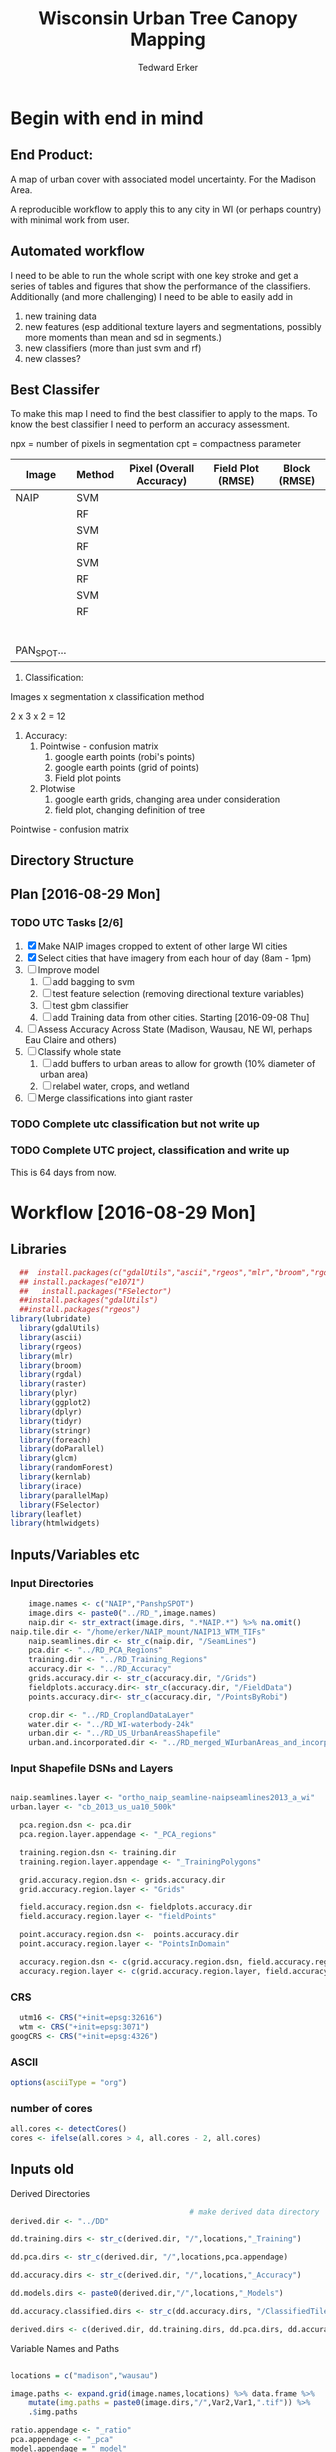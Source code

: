 #+TITLE: Wisconsin Urban Tree Canopy Mapping
#+AUTHOR: Tedward Erker
#+email: erker@wisc.edu
#+PROPERTY:  header-args:R :cache no :results output :tangle classifying_urban_WI.R :exports both :comments link :session *R:utc*
#+STARTUP: indent
#+FILETAGS: work utc

* Begin with end in mind
** End Product:
A map of urban cover with associated model uncertainty.  For the
Madison Area.

A reproducible workflow to apply this to any city in WI (or perhaps
country) with minimal work from user.
** Automated workflow
I need to be able to run the whole script with one key stroke and get
a series of tables and figures that show the performance of the
classifiers.  Additionally (and more challenging) I need to be able to
easily add in
1) new training data
2) new features (esp additional texture layers and segmentations,
   possibly more moments than mean and sd in segments.)
3) new classifiers (more than just svm and rf)
4) new classes?

** Best Classifer
To make this map I need to find the best classifier to apply to the
maps.  To know the best classifier I need to perform an accuracy assessment.


npx = number of pixels in segmentation
cpt = compactness parameter

| Image       | Method | Pixel (Overall Accuracy) | Field Plot (RMSE) | Block (RMSE) |
|-------------+--------+--------------------------+-------------------+--------------|
| NAIP        | SVM    |                          |                   |              |
|             | RF     |                          |                   |              |
|             | SVM    |                          |                   |              |
|             | RF     |                          |                   |              |
|             | SVM    |                          |                   |              |
|             | RF     |                          |                   |              |
|             | SVM    |                          |                   |              |
|             | RF     |                          |                   |              |
|             |        |                          |                   |              |
|             |        |                          |                   |              |
|             |        |                          |                   |              |
|             |        |                          |                   |              |
|             |        |                          |                   |              |
|             |        |                          |                   |              |
| PAN_SPOT... |        |                          |                   |              |




1) Classification:
Images x segmentation x classification method

2 x 3 x 2 = 12

1) Accuracy:
   1) Pointwise - confusion matrix
      1) google earth points (robi's points)
      2) google earth points (grid of points)
      3) Field plot points
   2) Plotwise
      1) google earth grids, changing area under consideration
      2) field plot, changing definition of tree

Pointwise - confusion matrix




** Directory Structure


** Plan [2016-08-29 Mon]

*** TODO UTC Tasks [2/6]
1) [X] Make NAIP images cropped to extent of other large WI cities
2) [X] Select cities that have imagery from each hour of day (8am - 1pm)
3) [ ] Improve model
   1) [ ] add bagging to svm
   2) [ ] test feature selection (removing directional texture variables)
   3) [ ] test gbm classifier
   4) [ ] add Training data from other cities. Starting [2016-09-08 Thu]
4) [ ] Assess Accuracy Across State (Madison, Wausau, NE WI, perhaps
   Eau Claire and others)
5) [ ] Classify whole state
   1) [ ] add buffers to urban areas to allow for growth (10% diameter
      of urban area)
   2) [ ] relabel water, crops, and wetland
6) [ ] Merge classifications into giant raster

*** TODO Complete utc classification but not write up
DEADLINE: <2016-10-07 Fri -40d>
*** TODO Complete UTC project, classification and write up
DEADLINE: <2016-11-01 Tue -80d>

This is 64 days from now.

* Workflow [2016-08-29 Mon]
** Libraries
#+BEGIN_SRC R :results none
    ##  install.packages(c("gdalUtils","ascii","rgeos","mlr","broom","rgdal","raster","plyr","ggplot2","dplyr","tidyr","stringr","foreach","doParallel","glcm","randomForest","kernlab","irace","parallelMap"))
    ## install.packages("e1071")
    ##   install.packages("FSelector")
    ##install.packages("gdalUtils")
    ##install.packages("rgeos")
  library(lubridate)
    library(gdalUtils)
    library(ascii)
    library(rgeos)
    library(mlr)
    library(broom)
    library(rgdal)
    library(raster)
    library(plyr)
    library(ggplot2)
    library(dplyr)
    library(tidyr)
    library(stringr)
    library(foreach)
    library(doParallel)
    library(glcm)
    library(randomForest)
    library(kernlab)
    library(irace)
    library(parallelMap)
    library(FSelector)
  library(leaflet)
  library(htmlwidgets)
#+END_SRC

** Inputs/Variables etc
*** Input Directories
#+BEGIN_SRC R
      image.names <- c("NAIP","PanshpSPOT")
      image.dirs <- paste0("../RD_",image.names)
      naip.dir <- str_extract(image.dirs, ".*NAIP.*") %>% na.omit()
  naip.tile.dir <- "/home/erker/NAIP_mount/NAIP13_WTM_TIFs"
      naip.seamlines.dir <- str_c(naip.dir, "/SeamLines")
      pca.dir <- "../RD_PCA_Regions"
      training.dir <- "../RD_Training_Regions"
      accuracy.dir <- "../RD_Accuracy"
      grids.accuracy.dir <- str_c(accuracy.dir, "/Grids")
      fieldplots.accuracy.dir<- str_c(accuracy.dir, "/FieldData")
      points.accuracy.dir<- str_c(accuracy.dir, "/PointsByRobi")

      crop.dir <- "../RD_CroplandDataLayer"
      water.dir <- "../RD_WI-waterbody-24k"
      urban.dir <- "../RD_US_UrbanAreasShapefile"
      urban.and.incorporated.dir <- "../RD_merged_WIurbanAreas_and_incorporatedAreas"
#+END_SRC

#+results:
*** Input Shapefile DSNs and Layers
#+BEGIN_SRC R

naip.seamlines.layer <- "ortho_naip_seamline-naipseamlines2013_a_wi"
urban.layer <- "cb_2013_us_ua10_500k"

  pca.region.dsn <- pca.dir
  pca.region.layer.appendage <- "_PCA_regions"

  training.region.dsn <- training.dir
  training.region.layer.appendage <- "_TrainingPolygons"

  grid.accuracy.region.dsn <- grids.accuracy.dir
  grid.accuracy.region.layer <- "Grids"

  field.accuracy.region.dsn <- fieldplots.accuracy.dir
  field.accuracy.region.layer <- "fieldPoints"

  point.accuracy.region.dsn <-  points.accuracy.dir
  point.accuracy.region.layer <- "PointsInDomain"

  accuracy.region.dsn <- c(grid.accuracy.region.dsn, field.accuracy.region.dsn, point.accuracy.region.dsn)
  accuracy.region.layer <- c(grid.accuracy.region.layer, field.accuracy.region.layer, point.accuracy.region.layer)
#+END_SRC

#+results:

*** CRS
#+BEGIN_SRC R
  utm16 <- CRS("+init=epsg:32616")
  wtm <- CRS("+init=epsg:3071")
googCRS <- CRS("+init=epsg:4326")
#+END_SRC

#+results:

*** ASCII
#+begin_src R
  options(asciiType = "org")
#+end_src

#+results:

*** number of cores
#+BEGIN_SRC R
    all.cores <- detectCores()
    cores <- ifelse(all.cores > 4, all.cores - 2, all.cores)

#+END_SRC

#+results:


** Inputs old

:PROPERTIES:
:eval:     no
:END:
**** Derived Directories
#+BEGIN_SRC R
                                          # make derived data directory
  derived.dir <- "../DD"

  dd.training.dirs <- str_c(derived.dir, "/",locations,"_Training")

  dd.pca.dirs <- str_c(derived.dir, "/",locations,pca.appendage)

  dd.accuracy.dirs <- str_c(derived.dir, "/",locations,"_Accuracy")

  dd.models.dirs <- paste0(derived.dir,"/",locations,"_Models")

  dd.accuracy.classified.dirs <- str_c(dd.accuracy.dirs, "/ClassifiedTiles")

  derived.dirs <- c(derived.dir, dd.training.dirs, dd.pca.dirs, dd.accuracy.dirs, dd.models.dirs, dd.accuracy.classified.dirs)
#+END_SRC

**** Variable Names and Paths

#+BEGIN_SRC R

  locations = c("madison","wausau")

  image.paths <- expand.grid(image.names,locations) %>% data.frame %>%
      mutate(img.paths = paste0(image.dirs,"/",Var2,Var1,".tif")) %>%
      .$img.paths

  ratio.appendage <- "_ratio"
  pca.appendage <- "_pca"
  model.appendage = "_model"

  feature.df.appendage <- "_featureDF"

  ModelBuilding.appendage = "_modelBuildingDF"

  tile.id.col.nm.for.grid.and.field.accuracy <- c("unq__ID", "Plot", "accuracy_2")
#+END_SRC

#+results:

**** Patterns
#+begin_src R
  grid.pattern = "[a-zA-Z]{3}\\.[0-9]+m\\.[0-9]+" #I removed "_" from end. <2016-07-02 Sat>
  texture.pattern = "stat-.*_window-.*_angle[-]+[0-9]+"
  segmentation.pattern = "Pixel|N-[0-9]+_C-[0-9]+"
  target.pattern = "all|grass|impervious|tree"
  image.pattern = "[a-zA-Z]{5}[a-zA-Z]+"
  model.pattern = "rf_prob|rf_resp|svm_resp"
  tuned.pattern = "Untuned|Tuned"

  point.pattern = "A.[0-9]{4}"
  grid.field.point.pattern <- "(([a-zA-Z]{3}\\.[0-9]+m\\.[0-9]+)|([A-Z].[0-9]*)|(MC.[0-9]*))"

#+end_src

#+results:

**** Texture Params

Think about using ndvi because it might allow differention between
shadows of buildings and shadows of trees.  I should test this by
running it on a small image.

#+begin_src R

  band.for.texture.appendage = "_ratio.nir"
  window <- list(c(3,3), c(5,5), c(7,7))
  statistics = list("homogeneity", "contrast", "correlation", "entropy")
  shift = list(c(0,1),c(1,0),c(1,1),c(-1,1))

  ## band.for.texture.appendage = "_ratio.nir"
  ## window <- list(c(3,3))
  ## statistics = list("homogeneity")
  ## shift = list(c(0,1))

  texture.params <- expand.grid(band.appendage = band.for.texture.appendage,window = window, statistics = statistics, shift = shift, stringsAsFactors = F)

#+end_src

#+results:

**** TODO Segmentation Params
Test a greater range of segment sizes and compactness values!
Especially segments between 30 and 60 m2 which seems to be performing best.
#+begin_src R
  segment.size <- c(rep(15,3), rep(20,3),rep(30,3),rep(45,3),rep(60,3),rep(100,3))
  compactness <- round(segment.size * c(.3, .5, .6))

  ## segment.size <- c(rep(30,1), rep(100,1))
  ## compactness <- segment.size * c(.5)

  ## segment.size <- 20
  ## compactness <- 12

  segment.params <- data.frame(compactness = compactness, segment.size = segment.size)
#+end_src

#+results:


**** Derived Directories
#+BEGIN_SRC R
                                          # make derived data directory
  derived.dir <- "../DD"

  dd.training.dirs <- str_c(derived.dir, "/",locations,"_Training")

  dd.pca.dirs <- str_c(derived.dir, "/",locations,pca.appendage)

  dd.accuracy.dirs <- str_c(derived.dir, "/",locations,"_Accuracy")

  dd.models.dirs <- paste0(derived.dir,"/",locations,"_Models")

  dd.accuracy.classified.dirs <- str_c(dd.accuracy.dirs, "/ClassifiedTiles")

  derived.dirs <- c(derived.dir, dd.training.dirs, dd.pca.dirs, dd.accuracy.dirs, dd.models.dirs, dd.accuracy.classified.dirs)
#+END_SRC

#+results:

**** Make Derived Directories
#+BEGIN_SRC R

  sapply(derived.dirs, FUN = function(x) dir.create(x))

#+END_SRC

#+results:
#+begin_example

                                ../DD                 ../DD/madison_Training
                                 FALSE                                  FALSE
                 ../DD/wausau_Training                      ../DD/madison_pca
                                 FALSE                                  FALSE
                      ../DD/wausau_pca                 ../DD/madison_Accuracy
                                 FALSE                                  FALSE
                 ../DD/wausau_Accuracy                   ../DD/madison_Models
                                 FALSE                                  FALSE
                   ../DD/wausau_Models ../DD/madison_Accuracy/ClassifiedTiles
                                 FALSE                                  FALSE
 ../DD/wausau_Accuracy/ClassifiedTiles
                                 FALSE
There were 11 warnings (use warnings() to see them)
#+end_example

**** Define Derived Shapefile DSNs and Layers
#+BEGIN_SRC R
  training.region.imageCRS.dsn <- str_c(derived.dir,"/reprojected.Training_Regions")

  pca.region.imageCRS.dsn <- str_c(derived.dir,"/reprojected.PCA_Regions")

  accuracy.region.imageCRS.dsn <- str_c(derived.dir,"/reprojected.Accuracy.Regions")


  lapply(training.region.imageCRS.dsn, FUN = function(x) dir.create(x))
  lapply(pca.region.imageCRS.dsn, FUN = function(x) dir.create(x))
  lapply(accuracy.region.imageCRS.dsn, FUN = function(x) dir.create(x))
#+END_SRC

#+results:
#+begin_example
[[1]]
[1] FALSE

Warning message:
In dir.create(x) : '../DD/reprojected.Training_Regions' already exists
[[1]]
[1] FALSE

Warning message:
In dir.create(x) : '../DD/reprojected.PCA_Regions' already exists
[[1]]
[1] FALSE

Warning message:
In dir.create(x) : '../DD/reprojected.Accuracy.Regions' already exists
#+end_example



**** delete?
#+begin_src R :eval no
                                          #  band.names.wRatios <- c("blue","green","red","nir","b_ratio","g_ratio","r_ratio","n_ratio","ndvi")
                                          #  pixel.feature.df.appendage = "_PixelFeatureDF"
                                          #  segmentFeatureDF.appendage = "_SegmentFeatureDF.rds"
                                          #  pca.model.name.appendage = "_pca.rds"

                                          #     mad.grid.id.pattern = "mad.[0-9]+m.[0-9]+"


#+end_src
** Functions
Load functions from utc/R/utc.org
[[file:utc/R/utc.org::*Functions]]

** Create NAIP images for largest city imaged at each hour of day.
- Inputs:
  - Urban Areas Shapefile
  - NAIP flight lines Shapefile
- Process:
  - Bin flightlines by hour of day
  - Identify


Export shapefiles to leaflet for practice.
*** Read in shapefiles
#+begin_src R
seamlines <- readOGR(dsn = naip.seamlines.dir, layer = naip.seamlines.layer)

#+end_src

#+results:
: OGR data source with driver: ESRI Shapefile
: Source: "../RD_NAIP/SeamLines", layer: "ortho_naip_seamline-naipseamlines2013_a_wi"
: with 243 features
: It has 12 fields

*** Add id, hour and month column to seamlines
#+begin_src R
seamlines@data <-     seamlines@data %>%
      mutate(hour = hour(mdy_hm(SDATE))) %>%
      mutate(month = month(mdy_hm(SDATE))) %>%
      mutate(uid = as.factor(paste0(SDATE,"_",EDATE))) %>%
      select(uid,hour,month)

#+end_src

#+results:{{{results(==)}}}
*** Urban areas
#+begin_src R
  ua <- readOGR(dsn = urban.dir, layer = urban.layer)
  ua_wi <- subset(ua, grepl(".*WI",as.character(ua@data$NAME10)))

#+end_src
#+results:
#+begin_example
OGR data source with driver: ESRI Shapefile
Source: "../RD_US_UrbanAreasShapefile", layer: "cb_2013_us_ua10_500k"
with 3601 features
It has 8 fields
Warning messages:
1: In grepl(".*WI", as.character(ua@data$NAME10)) :
  input string 57 is invalid in this locale
2: In grepl(".*WI", as.character(ua@data$NAME10)) :
  input string 58 is invalid in this locale
3: In grepl(".*WI", as.character(ua@data$NAME10)) :
  input string 509 is invalid in this locale
4: In grepl(".*WI", as.character(ua@data$NAME10)) :
  input string 512 is invalid in this locale
5: In grepl(".*WI", as.character(ua@data$NAME10)) :
  input string 3194 is invalid in this locale
#+end_example


*** Crop Seamlines by urban area
#+begin_src R
    #crop seams by urban areas
    seamlines_union_ua <- raster::union(seamlines, ua_wi)

    seamlines_by_ua <- subset(seamlines_union_ua, !is.na(NAME10)) %>% subset(!is.na(uid))

  seamlines_by_ua <- spTransform(seamlines_by_ua, wtm)

  seamlines_by_ua@data$area <- gArea(seamlines_by_ua, byid = T)

#+end_src

#+results:
: Warning messages:
: 1: In RGEOSUnaryPredFunc(spgeom, byid, "rgeos_isvalid") :
:   Self-intersection at or near point -89.830529428331886 44.408498591753428
: 2: In RGEOSUnaryPredFunc(spgeom, byid, "rgeos_isvalid") :
:   Too few points in geometry component at or near point -91.873062270000005 45.399226169999999

**** leaflet plot
#+begin_src R :eval no
      #seams_html <- seamlines %>% leaflet %>% addTiles() %>% addPolygons()
      ## wd <- getwd()
      ## setwd("leaflet")
      ## seams_html %>% saveWidget(file = "NAIP_seams.html", libdir = "libs")
      ## setwd(wd)

    numpal <- colorNumeric(palette = "Spectral",
                           domain = seamlines_by_ua$hour)
    seamlines_by_ua_html <- seamlines_by_ua %>%
          leaflet() %>%
          addTiles() %>%
          addPolygons(color = ~numpal(hour), popup = paste("Hour", seamlines_by_ua$hour, "<br>",
                                                             "Month", seamlines_by_ua$month,"<br>",
                                                             "uid", seamlines_by_ua$uid,"<br>",
                                                             "city", seamlines_by_ua$NAME10))


    seamlines_by_ua_html

    seamlines_by_ua_html %>% saveLeaflet(file = "seamlines_by_urbanArea.html")


#+end_src

#+results:
:  Error in colorNumeric(palette = "Spectral", domain = seamlines_by_ua$hour) :
:   object 'seamlines_by_ua' not found
:  Error in eval(expr, envir, enclos) : object 'seamlines_by_ua' not found
: Error: object 'seamlines_by_ua_html' not found
: Error in eval(expr, envir, enclos) :
:   object 'seamlines_by_ua_html' not found

*** What are largest cities at every hour in every month?
#+begin_src R
df <-  data.frame(seamlines_by_ua) %>%
      filter(!grepl(".*IL.*|*.MN.*",NAME10)) %>%
    group_by(hour,month) %>%
    top_n(n=1, area) %>%
    arrange(hour, area) %>%
    select(month,hour,NAME10, area) %>%
    unique() %>%
    mutate(selected = T)

df %>% ascii.nowarn.print

#+end_src

#+results:
#+begin_example
|    | month | hour  | NAME10           | area         | selected |
|----+-------+-------+------------------+--------------+----------|
| 1  | 6.00  | 8.00  | Watertown, WI    | 24387074.63  | TRUE     |
| 2  | 7.00  | 8.00  | Appleton, WI     | 129879948.59 | TRUE     |
| 3  | 6.00  | 9.00  | Racine, WI       | 84956012.31  | TRUE     |
| 4  | 8.00  | 9.00  | Wausau, WI       | 85681296.26  | TRUE     |
| 5  | 7.00  | 9.00  | Green Bay, WI    | 136791433.29 | TRUE     |
| 6  | 8.00  | 10.00 | New Richmond, WI | 5151532.40   | TRUE     |
| 7  | 9.00  | 10.00 | Rhinelander, WI  | 17009081.08  | TRUE     |
| 8  | 7.00  | 10.00 | Madison, WI      | 136650708.01 | TRUE     |
| 9  | 6.00  | 10.00 | Milwaukee, WI    | 457573619.89 | TRUE     |
| 10 | 7.00  | 11.00 | Eau Claire, WI   | 108608275.42 | TRUE     |
| 11 | 6.00  | 11.00 | Milwaukee, WI    | 329117936.57 | TRUE     |
| 12 | 6.00  | 12.00 | Reedsburg, WI    | 706456.48    | TRUE     |
| 13 | 7.00  | 12.00 | Marshfield, WI   | 30090149.05  | TRUE     |
| 14 | 6.00  | 13.00 | Dodgeville, WI   | 7917071.22   | TRUE     |
#+end_example

*** Subset seamlines by ua by largest city at every hour and month
#+begin_src R
seamlines_by_ua@data <- left_join(seamlines_by_ua@data,df)
selected_seamlines_by_ua <- subset(seamlines_by_ua, selected == T)
#+end_src

#+results:
: Joining, by = c("hour", "month", "NAME10", "area", "selected")
**** leaflet plot
#+begin_src R :eval no

     numpal <- colorNumeric(palette = "Spectral",
                            domain = selected_seamlines_by_ua$hour)

  facpal <- colorFactor(palette = "Set1",
                            domain = selected_seamlines_by_ua$hour)

     selected_seamlines_by_ua_html <- selected_seamlines_by_ua %>%
           spTransform(googCRS) %>%
           leaflet() %>%
           addTiles() %>%
           addPolygons(color = ~facpal(hour), popup = paste("Hour", selected_seamlines_by_ua$hour, "<br>",
                                                              "Month", selected_seamlines_by_ua$month,"<br>",
                                                              "uid", selected_seamlines_by_ua$uid,"<br>",
                                                              "city", selected_seamlines_by_ua$NAME10),
                       fillOpacity = .8,
                       weight = 10,
                       stroke = T)


     selected_seamlines_by_ua_html

     selected_seamlines_by_ua_html %>% saveLeaflet(file = "selected_seamlines_by_urbanArea.html", selfcontained = T)

#+end_src

#+results:
:  Error in colorNumeric(palette = "Spectral", domain = selected_seamlines_by_ua$hour) :
:   object 'selected_seamlines_by_ua' not found
:  Error in getLevels(domain, NULL, levels, ordered) :
:   object 'selected_seamlines_by_ua' not found
:  Error in eval(expr, envir, enclos) :
:   object 'selected_seamlines_by_ua' not found
: Error: object 'selected_seamlines_by_ua_html' not found
: Error in eval(expr, envir, enclos) :
:   object 'selected_seamlines_by_ua_html' not found

*** Crop NAIP imagery to these polygons
#+begin_src R

  naip.tif.names <- list.files(naip.tile.dir, recursive = T, full.names = T) %>%
      str_extract(pattern = ".*tif$") %>%
      na.omit()

  cl <- makeCluster(cores)
  registerDoParallel(cl)

  naip.stacks <- foreach(naip.tif.name = naip.tif.names, .packages = "raster") %dopar% {
      stack(naip.tif.name)
  }

  naip.extents <- foreach(naip.stack = naip.stacks, .packages = "raster") %dopar% {
      extent(naip.stack)
  }

  closeAllConnections()


  #city-XXX_month-XX_hour-X_NAIP.tif"
  selected_seamlines_by_ua.df <- selected_seamlines_by_ua %>%
      data.frame() %>%
      mutate(city = str_extract(NAME10, "[A-Za-z ]*")) %>%
      mutate(file.names = str_c("../RD_NAIP/city-",city,"_month-",month,"_hour-",hour,"_NAIP.tif")) %>%
      mutate(file.names = str_replace(file.names, " ", ""))


#+end_src


#+begin_src R
                                           #loop through polygons
   cl <- makeCluster(cores)
   registerDoParallel(cl)

   naip.at.urb <- foreach(i = 1:length(selected_seamlines_by_ua), .packages = c("raster","rgeos","foreach")) %dopar% {

       u <- selected_seamlines_by_ua[i,]

       tiles.in.urban <-  lapply(naip.extents, function(naip.extent) {
           inter <- raster::intersect(naip.extent, u)
           ifelse(is.null(inter), F, T)
       })

       tile.index <- which(unlist(tiles.in.urban))

       tiles.inter.u <- lapply(tile.index, function(i) {
           naip.extent <- as(naip.extents[[i]], "SpatialPolygons")
           proj4string(naip.extent) <- wtm
           inter <- gIntersects(naip.extent, u)
       })

       tile.index <- tile.index[which(unlist(tiles.inter.u))]

       tiles.at.u <- naip.stacks[tile.index]


                                         # loop through tiles at each polygon
       crp.tiles.at.u <- foreach(t.at.u = tiles.at.u) %do% {

           eu <- extent(u)
           ei <- extent(t.at.u)
           e <- raster::intersect(ei,eu)

           t.int.u <- crop(t.at.u, e)

           if (sum(!is.na(values(t.int.u))) < 500) {t.int.u <- NULL}

           t.int.u
       }

       if(length(crp.tiles.at.u) > 1) {
           out <- do.call(mosaic, c(crp.tiles.at.u,list(fun = mean, tolerance = 0.5)))
       } else {
           out <- crp.tiles.at.u[[1]]
           }

       writeRaster(x = out, filename = selected_seamlines_by_ua.df$file.names[i], overwrite = T)
       out
   }


  # closeAllConnections()

#+end_src

#+results:

#+begin_src R :exports results :results graphics :file ./figs/test.png
plotRGB(naip.at.urb[[1]],4,3,2)
#+end_src

#+results:
[[file:./figs/test.png]]

** Create a PCA transformation for each hour of day (maybe not necessary, but easy enough)
** Create State-wide classifiers

** Create NAIP images for largest city imaged at each hour of day.
- Inputs:
  - Urban Areas Shapefile
  - NAIP flight lines Shapefile
- Process:
  - Bin flightlines by hour of day
  - Identify


Export shapefiles to leaflet for practice.
*** Read in shapefiles
#+begin_src R
seamlines <- readOGR(dsn = naip.seamlines.dir, layer = naip.seamlines.layer)

#+end_src

#+results:
: OGR data source with driver: ESRI Shapefile
: Source: "../RD_NAIP/SeamLines", layer: "ortho_naip_seamline-naipseamlines2013_a_wi"
: with 243 features
: It has 12 fields

*** Add id, hour and month column to seamlines
#+begin_src R
seamlines@data <-     seamlines@data %>%
      mutate(hour = hour(mdy_hm(SDATE))) %>%
      mutate(month = month(mdy_hm(SDATE))) %>%
      mutate(uid = as.factor(paste0(SDATE,"_",EDATE))) %>%
      select(uid,hour,month)

#+end_src

#+results:

#+results:{{{results(==)}}}
*** Urban areas
#+begin_src R
  ua <- readOGR(dsn = urban.dir, layer = urban.layer)
  ua_wi <- subset(ua, grepl(".*WI",as.character(ua@data$NAME10)))

#+end_src
#+results:
#+begin_example
OGR data source with driver: ESRI Shapefile
Source: "../RD_US_UrbanAreasShapefile", layer: "cb_2013_us_ua10_500k"
with 3601 features
It has 8 fields
Warning messages:
1: In grepl(".*WI", as.character(ua@data$NAME10)) :
  input string 57 is invalid in this locale
2: In grepl(".*WI", as.character(ua@data$NAME10)) :
  input string 58 is invalid in this locale
3: In grepl(".*WI", as.character(ua@data$NAME10)) :
  input string 509 is invalid in this locale
4: In grepl(".*WI", as.character(ua@data$NAME10)) :
  input string 512 is invalid in this locale
5: In grepl(".*WI", as.character(ua@data$NAME10)) :
  input string 3194 is invalid in this locale
#+end_example


*** Crop Seamlines by urban area
#+begin_src R
    #crop seams by urban areas
    seamlines_union_ua <- raster::union(seamlines, ua_wi)

    seamlines_by_ua <- subset(seamlines_union_ua, !is.na(NAME10)) %>% subset(!is.na(uid))

  seamlines_by_ua <- spTransform(seamlines_by_ua, wtm)

  seamlines_by_ua@data$area <- gArea(seamlines_by_ua, byid = T)

#+end_src

#+results:
: Warning messages:
: 1: In RGEOSUnaryPredFunc(spgeom, byid, "rgeos_isvalid") :
:   Self-intersection at or near point -89.830529428331886 44.408498591753428
: 2: In RGEOSUnaryPredFunc(spgeom, byid, "rgeos_isvalid") :
:   Too few points in geometry component at or near point -91.873062270000005 45.399226169999999

**** leaflet plot
#+begin_src R :eval no
      #seams_html <- seamlines %>% leaflet %>% addTiles() %>% addPolygons()
      ## wd <- getwd()
      ## setwd("leaflet")
      ## seams_html %>% saveWidget(file = "NAIP_seams.html", libdir = "libs")
      ## setwd(wd)

    numpal <- colorNumeric(palette = "Spectral",
                           domain = seamlines_by_ua$hour)
    seamlines_by_ua_html <- seamlines_by_ua %>%
          leaflet() %>%
          addTiles() %>%
          addPolygons(color = ~numpal(hour), popup = paste("Hour", seamlines_by_ua$hour, "<br>",
                                                             "Month", seamlines_by_ua$month,"<br>",
                                                             "uid", seamlines_by_ua$uid,"<br>",
                                                             "city", seamlines_by_ua$NAME10))


    seamlines_by_ua_html

    seamlines_by_ua_html %>% saveLeaflet(file = "seamlines_by_urbanArea.html")


#+end_src

#+results:
:  Error in colorNumeric(palette = "Spectral", domain = seamlines_by_ua$hour) :
:   object 'seamlines_by_ua' not found
:  Error in eval(expr, envir, enclos) : object 'seamlines_by_ua' not found
: Error: object 'seamlines_by_ua_html' not found
: Error in eval(expr, envir, enclos) :
:   object 'seamlines_by_ua_html' not found

*** What are largest cities at every hour in every month?
#+begin_src R
df <-  data.frame(seamlines_by_ua) %>%
      filter(!grepl(".*IL.*|*.MN.*",NAME10)) %>%
    group_by(hour,month) %>%
    top_n(n=1, area) %>%
    arrange(hour, area) %>%
    select(month,hour,NAME10, area) %>%
    unique() %>%
    mutate(selected = T)

df %>% ascii.nowarn.print

#+end_src

#+results:
: Warning messages:
: 1: In RGEOSUnaryPredFunc(spgeom, byid, "rgeos_isvalid") :
:   Self-intersection at or near point -89.830529428331886 44.408498591753428
: 2: In RGEOSUnaryPredFunc(spgeom, byid, "rgeos_isvalid") :
:   Too few points in geometry component at or near point -91.873062270000005 45.399226169999999
: [1] "org_babel_R_eoe"

*** Subset seamlines by ua by largest city at every hour and month
#+begin_src R
  seamlines_by_ua@data <- left_join(seamlines_by_ua@data,df)
  selected_seamlines_by_ua <- subset(seamlines_by_ua, selected == T)

  #selecting the superior urban area to broaden spatial extent
  superior_seamlines_by_ua <- subset(seamlines_by_ua, NAME10 == "Duluth, MN--WI")
  superior_seamlines_by_ua <- subset(superior_seamlines_by_ua, month == 6)
  superior_seamlines_by_ua <- subset(superior_seamlines_by_ua, hour == 8)

#+end_src

#+results:
: Joining, by = c("hour", "month", "NAME10", "area")
**** leaflet plot
#+begin_src R :eval no

     numpal <- colorNumeric(palette = "Spectral",
                            domain = selected_seamlines_by_ua$hour)

  facpal <- colorFactor(palette = "Set1",
                            domain = selected_seamlines_by_ua$hour)

     selected_seamlines_by_ua_html <- selected_seamlines_by_ua %>%
           spTransform(googCRS) %>%
           leaflet() %>%
           addTiles() %>%
           addPolygons(color = ~facpal(hour), popup = paste("Hour", selected_seamlines_by_ua$hour, "<br>",
                                                              "Month", selected_seamlines_by_ua$month,"<br>",
                                                              "uid", selected_seamlines_by_ua$uid,"<br>",
                                                              "city", selected_seamlines_by_ua$NAME10),
                       fillOpacity = .8,
                       weight = 10,
                       stroke = T)


     selected_seamlines_by_ua_html

     selected_seamlines_by_ua_html %>% saveLeaflet(file = "selected_seamlines_by_urbanArea.html", selfcontained = T)

#+end_src

#+results:
:  Error in colorNumeric(palette = "Spectral", domain = selected_seamlines_by_ua$hour) :
:   object 'selected_seamlines_by_ua' not found
:  Error in getLevels(domain, NULL, levels, ordered) :
:   object 'selected_seamlines_by_ua' not found
:  Error in eval(expr, envir, enclos) :
:   object 'selected_seamlines_by_ua' not found
: Error: object 'selected_seamlines_by_ua_html' not found
: Error in eval(expr, envir, enclos) :
:   object 'selected_seamlines_by_ua_html' not found

*** Crop NAIP imagery to these polygons
#+begin_src R

  naip.tif.names <- list.files(naip.tile.dir, recursive = T, full.names = T) %>%
      str_extract(pattern = ".*tif$") %>%
      na.omit()

  cl <- makeCluster(cores)
  registerDoParallel(cl)

  naip.stacks <- foreach(naip.tif.name = naip.tif.names, .packages = "raster") %dopar% {
      stack(naip.tif.name)
  }

  naip.extents <- foreach(naip.stack = naip.stacks, .packages = "raster") %dopar% {
      extent(naip.stack)
  }

  closeAllConnections()


  #city-XXX_month-XX_hour-X_NAIP.tif"
  selected_seamlines_by_ua.df <- selected_seamlines_by_ua %>%
      data.frame() %>%
      mutate(city = str_extract(NAME10, "[A-Za-z ]*")) %>%
      mutate(file.names = str_c("../RD_NAIP/city-",city,"_month-",month,"_hour-",hour,"_NAIP.tif")) %>%
      mutate(file.names = str_replace(file.names, " ", ""))


#+end_src


#+begin_src R
                                           #loop through polygons
   cl <- makeCluster(cores)
   registerDoParallel(cl)

   naip.at.urb <- foreach(i = 1:length(selected_seamlines_by_ua), .packages = c("raster","rgeos","foreach")) %dopar% {

       u <- selected_seamlines_by_ua[i,]

       tiles.in.urban <-  lapply(naip.extents, function(naip.extent) {
           inter <- raster::intersect(naip.extent, u)
           ifelse(is.null(inter), F, T)
       })

       tile.index <- which(unlist(tiles.in.urban))

       tiles.inter.u <- lapply(tile.index, function(i) {
           naip.extent <- as(naip.extents[[i]], "SpatialPolygons")
           proj4string(naip.extent) <- wtm
           inter <- gIntersects(naip.extent, u)
       })

       tile.index <- tile.index[which(unlist(tiles.inter.u))]

       tiles.at.u <- naip.stacks[tile.index]


                                         # loop through tiles at each polygon
       crp.tiles.at.u <- foreach(t.at.u = tiles.at.u) %do% {

           eu <- extent(u)
           ei <- extent(t.at.u)
           e <- raster::intersect(ei,eu)

           t.int.u <- crop(t.at.u, e)

           if (sum(!is.na(values(t.int.u))) < 500) {t.int.u <- NULL}

           t.int.u
       }

       if(length(crp.tiles.at.u) > 1) {
           out <- do.call(mosaic, c(crp.tiles.at.u,list(fun = mean, tolerance = 0.5)))
       } else {
           out <- crp.tiles.at.u[[1]]
           }

       writeRaster(x = out, filename = selected_seamlines_by_ua.df$file.names[i], overwrite = T)
       out
   }


  # closeAllConnections()

#+end_src

#+results:

*** Also Crop to Superior to provide more coverage across the state
#+begin_src R

  naip.tif.names <- list.files(naip.tile.dir, recursive = T, full.names = T) %>%
      str_extract(pattern = ".*tif$") %>%
      na.omit()

  cl <- makeCluster(cores)
  registerDoParallel(cl)

  naip.stacks <- foreach(naip.tif.name = naip.tif.names, .packages = "raster") %dopar% {
      stack(naip.tif.name)
  }

  naip.extents <- foreach(naip.stack = naip.stacks, .packages = "raster") %dopar% {
      extent(naip.stack)
  }

  closeAllConnections()


  #city-XXX_month-XX_hour-X_NAIP.tif"
  superior_seamlines_by_ua.df <- superior_seamlines_by_ua %>%
      data.frame() %>%
      mutate(city = str_extract(NAME10, "[A-Za-z ]*")) %>%
      mutate(file.names = str_c("../RD_NAIP/city-",city,"_month-",month,"_hour-",hour,"_NAIP.tif")) %>%
      mutate(file.names = str_replace(file.names, " ", ""))


#+end_src


#+begin_src R
                                           #loop through polygons
   cl <- makeCluster(cores)
   registerDoParallel(cl)

   naip.at.urb <- foreach(i = 1:length(superior_seamlines_by_ua), .packages = c("raster","rgeos","foreach")) %dopar% {

       u <- superior_seamlines_by_ua[i,]

       tiles.in.urban <-  lapply(naip.extents, function(naip.extent) {
           inter <- raster::intersect(naip.extent, u)
           ifelse(is.null(inter), F, T)
       })

       tile.index <- which(unlist(tiles.in.urban))

       tiles.inter.u <- lapply(tile.index, function(i) {
           naip.extent <- as(naip.extents[[i]], "SpatialPolygons")
           proj4string(naip.extent) <- wtm
           inter <- gIntersects(naip.extent, u)
       })

       tile.index <- tile.index[which(unlist(tiles.inter.u))]

       tiles.at.u <- naip.stacks[tile.index]


                                         # loop through tiles at each polygon
       crp.tiles.at.u <- foreach(t.at.u = tiles.at.u) %do% {

           eu <- extent(u)
           ei <- extent(t.at.u)
           e <- raster::intersect(ei,eu)

           t.int.u <- crop(t.at.u, e)

           if (sum(!is.na(values(t.int.u))) < 500) {t.int.u <- NULL}

           t.int.u
       }

       if(length(crp.tiles.at.u) > 1) {
           out <- do.call(mosaic, c(crp.tiles.at.u,list(fun = mean, tolerance = 0.5)))
       } else {
           out <- crp.tiles.at.u[[1]]
           }

       writeRaster(x = out, filename = superior_seamlines_by_ua.df$file.names[i], overwrite = T)
       out
   }


  # closeAllConnections()

#+end_src

#+results:
:  There were 46 warnings (use warnings() to see them)

** Create a PCA transformation for each hour of day (maybe not necessary, but easy enough)
Do this from training data?
** Create State-wide classifiers

- Inputs:
  - images
    - file pattern: "locationImage", e.g. madisonNAIP, wausauNAIP
  - training polygons:
    - file pattern:



** Assess Accuracy of classifiers








* Workflow prior to [2016-08-29 Mon]
** Libraries
#+BEGIN_SRC R
  ##  install.packages(c("gdalUtils","ascii","rgeos","mlr","broom","rgdal","raster","plyr","ggplot2","dplyr","tidyr","stringr","foreach","doParallel","glcm","randomForest","kernlab","irace","parallelMap"))
  ## install.packages("e1071")
  ##   install.packages("FSelector")
  ##install.packages("gdalUtils")
  ##install.packages("rgeos")

  library(gdalUtils)
  library(ascii)
  library(rgeos)
  library(mlr)
  library(broom)
  library(rgdal)
  library(raster)
  library(plyr)
  library(ggplot2)
  library(dplyr)
  library(tidyr)
  library(stringr)
  library(foreach)
  library(doParallel)
  library(glcm)
  library(randomForest)
  library(kernlab)
  library(irace)
  library(parallelMap)
  library(FSelector)

#+END_SRC

#+END_SRC

#+results:

** Inputs
**** Input Directories
#+BEGIN_SRC R
  image.names <- c("NAIP","PanshpSPOT")
  image.dirs <- paste0("../RD_",image.names)
  pca.dir <- "../RD_PCA_Regions"
  training.dir <- "../RD_Training_Regions"
  accuracy.dir <- "../RD_Accuracy"
  grids.accuracy.dir <- str_c(accuracy.dir, "/Grids")
  fieldplots.accuracy.dir<- str_c(accuracy.dir, "/FieldData")
  crop.dir <- "../RD_CroplandDataLayer"
  water.dir <- "../RD_WI-waterbody-24k"
  urban.dir <- "../RD_US_UrbanAreasShapefile"
  urban.and.incorporated.dir <- "../RD_merged_WIurbanAreas_and_incorporatedAreas"
#+END_SRC

#+results:

**** Variable Names and Paths
#+BEGIN_SRC R

  locations = c("madison","wausau")

  image.paths <- expand.grid(image.names,locations) %>% data.frame %>%
      mutate(img.paths = paste0(image.dirs,"/",Var2,Var1,".tif")) %>%
      .$img.paths

  ratio.appendage <- "_ratio"
  pca.appendage <- "_pca"
  model.appendage = "_model"

  feature.df.appendage <- "_featureDF"

  ModelBuilding.appendage = "_modelBuildingDF"

  tile.id.col.nm.for.grid.and.field.accuracy <- c("unq__ID", "Plot", "accuracy_2")
#+END_SRC

#+results:

**** Patterns
#+begin_src R
  grid.pattern = "[a-zA-Z]{3}\\.[0-9]+m\\.[0-9]+" #I removed "_" from end. <2016-07-02 Sat>
  texture.pattern = "stat-.*_window-.*_angle[-]+[0-9]+"
  segmentation.pattern = "Pixel|N-[0-9]+_C-[0-9]+"
  target.pattern = "all|grass|impervious|tree"
  image.pattern = "[a-zA-Z]{5}[a-zA-Z]+"
  model.pattern = "rf_prob|rf_resp|svm_resp"
  tuned.pattern = "Untuned|Tuned"

  point.pattern = "A.[0-9]{4}"
  grid.field.point.pattern <- "(([a-zA-Z]{3}\\.[0-9]+m\\.[0-9]+)|([A-Z].[0-9]*)|(MC.[0-9]*))"

#+end_src

#+results:

**** Texture Params

Think about using ndvi because it might allow differention between
shadows of buildings and shadows of trees.  I should test this by
running it on a small image.

#+begin_src R

  band.for.texture.appendage = "_ratio.nir"
  window <- list(c(3,3), c(5,5), c(7,7))
  statistics = list("homogeneity", "contrast", "correlation", "entropy")
  shift = list(c(0,1),c(1,0),c(1,1),c(-1,1))

  ## band.for.texture.appendage = "_ratio.nir"
  ## window <- list(c(3,3))
  ## statistics = list("homogeneity")
  ## shift = list(c(0,1))

  texture.params <- expand.grid(band.appendage = band.for.texture.appendage,window = window, statistics = statistics, shift = shift, stringsAsFactors = F)

#+end_src

#+results:

**** TODO Segmentation Params
Test a greater range of segment sizes and compactness values!
Especially segments between 30 and 60 m2 which seems to be performing best.
#+begin_src R
  segment.size <- c(rep(15,3), rep(20,3),rep(30,3),rep(45,3),rep(60,3),rep(100,3))
  compactness <- round(segment.size * c(.3, .5, .6))

  ## segment.size <- c(rep(30,1), rep(100,1))
  ## compactness <- segment.size * c(.5)

  ## segment.size <- 20
  ## compactness <- 12

  segment.params <- data.frame(compactness = compactness, segment.size = segment.size)
#+end_src

#+results:

**** Input Shapefile DSNs and Layers
#+BEGIN_SRC R

  pca.region.dsn <- "../RD_PCA_Regions/"
  pca.region.layer.appendage <- "_PCA_regions"

  training.region.dsn <- "../RD_Training_Regions/"
  training.region.layer.appendage <- "_TrainingPolygons"

  grid.accuracy.region.dsn <- "../RD_Accuracy/Grids"
  grid.accuracy.region.layer <- "Grids"

  field.accuracy.region.dsn <- "../RD_Accuracy/FieldData"
  field.accuracy.region.layer <- "fieldPoints"

  point.accuracy.region.dsn <- "../RD_Accuracy/PointsByRobi"
  point.accuracy.region.layer <- "PointsInDomain"

  accuracy.region.dsn <- c(grid.accuracy.region.dsn, field.accuracy.region.dsn, point.accuracy.region.dsn)
  accuracy.region.layer <- c(grid.accuracy.region.layer, field.accuracy.region.layer, point.accuracy.region.layer)
#+END_SRC

#+results:

**** Derived Directories
#+BEGIN_SRC R
                                          # make derived data directory
  derived.dir <- "../DD"

  dd.training.dirs <- str_c(derived.dir, "/",locations,"_Training")

  dd.pca.dirs <- str_c(derived.dir, "/",locations,pca.appendage)

  dd.accuracy.dirs <- str_c(derived.dir, "/",locations,"_Accuracy")

  dd.models.dirs <- paste0(derived.dir,"/",locations,"_Models")

  dd.accuracy.classified.dirs <- str_c(dd.accuracy.dirs, "/ClassifiedTiles")

  derived.dirs <- c(derived.dir, dd.training.dirs, dd.pca.dirs, dd.accuracy.dirs, dd.models.dirs, dd.accuracy.classified.dirs)
#+END_SRC

#+results:

**** Make Derived Directories
#+BEGIN_SRC R

  sapply(derived.dirs, FUN = function(x) dir.create(x))

#+END_SRC

#+results:
#+begin_example

                                ../DD                 ../DD/madison_Training
                                 FALSE                                  FALSE
                 ../DD/wausau_Training                      ../DD/madison_pca
                                 FALSE                                  FALSE
                      ../DD/wausau_pca                 ../DD/madison_Accuracy
                                 FALSE                                  FALSE
                 ../DD/wausau_Accuracy                   ../DD/madison_Models
                                 FALSE                                  FALSE
                   ../DD/wausau_Models ../DD/madison_Accuracy/ClassifiedTiles
                                 FALSE                                  FALSE
 ../DD/wausau_Accuracy/ClassifiedTiles
                                 FALSE
There were 11 warnings (use warnings() to see them)
#+end_example

**** Define Derived Shapefile DSNs and Layers
#+BEGIN_SRC R
  training.region.imageCRS.dsn <- str_c(derived.dir,"/reprojected.Training_Regions")

  pca.region.imageCRS.dsn <- str_c(derived.dir,"/reprojected.PCA_Regions")

  accuracy.region.imageCRS.dsn <- str_c(derived.dir,"/reprojected.Accuracy.Regions")


  lapply(training.region.imageCRS.dsn, FUN = function(x) dir.create(x))
  lapply(pca.region.imageCRS.dsn, FUN = function(x) dir.create(x))
  lapply(accuracy.region.imageCRS.dsn, FUN = function(x) dir.create(x))
#+END_SRC

#+results:
#+begin_example
[[1]]
[1] FALSE

Warning message:
In dir.create(x) : '../DD/reprojected.Training_Regions' already exists
[[1]]
[1] FALSE

Warning message:
In dir.create(x) : '../DD/reprojected.PCA_Regions' already exists
[[1]]
[1] FALSE

Warning message:
In dir.create(x) : '../DD/reprojected.Accuracy.Regions' already exists
#+end_example

**** number of cores
#+BEGIN_SRC R
  cores <- detectCores()
  cores <- 44
#+END_SRC

#+results:

**** CRS
#+BEGIN_SRC R
  utm16 <- CRS("+init=epsg:32616")
  wtm <- CRS("+init=epsg:3071")
#+END_SRC

#+results:

**** ASCII
#+begin_src R
  options(asciiType = "org")
#+end_src

#+results:

**** delete?
#+begin_src R :eval no
                                          #  band.names.wRatios <- c("blue","green","red","nir","b_ratio","g_ratio","r_ratio","n_ratio","ndvi")
                                          #  pixel.feature.df.appendage = "_PixelFeatureDF"
                                          #  segmentFeatureDF.appendage = "_SegmentFeatureDF.rds"
                                          #  pca.model.name.appendage = "_pca.rds"

                                          #     mad.grid.id.pattern = "mad.[0-9]+m.[0-9]+"


#+end_src
** Functions
Load functions from utc/R/utc.org
[[file:utc/R/utc.org::*Functions]]
** Determine how to make best classifier for Madison : image, segmentation, model, and def truth
*** Set location to Madison
#+begin_src R
  location <- "madison"
  image.paths <- str_extract(image.paths, paste0(".*",location,".*")) %>% na.omit
  dd.pca.dir <-  str_extract(dd.pca.dirs, paste0(".*",location,".*")) %>% na.omit
  dd.training.dir <- str_extract(dd.training.dirs, paste0(".*",location,".*")) %>% na.omit
  dd.models.dir <- str_extract(dd.models.dirs, paste0(".*",location,".*")) %>% na.omit
  dd.accuracy.dir <- str_extract(dd.accuracy.dirs, paste0(".*",location,".*")) %>% na.omit
  dd.accuracy.classified.dir <-str_extract(dd.accuracy.classified.dirs, paste0(".*",location,".*")) %>% na.omit
#+end_src

#+results:

*** make pca transformation/rotation for slic segmentation algorithm.
**** read in pca model if it exists.  If I run this, don't run rest of pca code in this subtre
#+BEGIN_SRC R :eval no
  ## pca <- foreach(i = seq_along(image.names)) %do% {
  ##    readRDS(str_c(dd.pca.dir,"/madisonNAIP_pca.rds"))
  ## }
#+END_SRC

#+results:

**** Reproject and Crop PCA Region Shapefile to Image
#+BEGIN_SRC R :results none
  foreach(img.pth = image.paths) %do% {

      Reproject_Shapefile_to_Image_CRS(pca.region.dsn,
                                       str_c(location,pca.region.layer.appendage),
                                       img.pth,
                                       pca.region.imageCRS.dsn)

      Crop_image_to_each_Shapefile_polygon(pca.region.imageCRS.dsn,
                                           str_c(location,pca.region.layer.appendage),
                                           img.pth,
                                           cores = cores,
                                           output.dir = dd.pca.dir)
  }
#+END_SRC

**** Add Features (ratios and ndvi)
#+BEGIN_SRC R
  cl <- makeCluster(cores)
  registerDoParallel(cl)

  tile.names <- list.files(dd.pca.dir) %>%
      str_extract(., pattern = ".*[0-9]+.tif") %>%
      str_extract(., pattern = ".*[0-9]+") %>%
      na.omit()

  ratios <- foreach (j = tile.names,
                     .packages = c("raster","stringr")) %dopar% {
                         add.features(tile.dir = dd.pca.dir,
                                      tile.name = j,
                                      band.names = c("blue","green","red","nir"),
                                      ratio.bands = c("blue","green","red","nir"),
                                      texture = F)
                     }

  closeAllConnections()

  stopCluster(cl)
#+END_SRC

#+results:
: Error in summary.connection(connection) : invalid connection

**** Create and Save PCA model/rotation
#+BEGIN_SRC R :results none
  pca <- foreach(img.nm = image.names) %do% {
      make.and.save.pca.transformation(image.dir = dd.pca.dir,
                                       image.name = img.nm,
                                       location = location)
  }
  closeAllConnections()
#+END_SRC

*** Training
**** Make Training Tiles
#+BEGIN_SRC R :results none

  foreach(img.pth = image.paths) %do% {

      Reproject_Shapefile_to_Image_CRS(training.region.dsn,
                                       str_c(location,training.region.layer.appendage),
                                       img.pth,
                                       training.region.imageCRS.dsn)

      Crop_image_to_each_Shapefile_polygon(training.region.imageCRS.dsn,
                                           str_c(location,training.region.layer.appendage),
                                           img.pth,
                                           cores = cores,
                                           output.dir = dd.training.dir)
  }
  closeAllConnections()
#+END_SRC

**** Make Feature data frames, for Each Training Tile

#+begin_src R :results silent
  cl <- makeCluster(cores)
  registerDoParallel(cl)

  pixel.added.features.raster.list <- foreach(img.nm = image.names[1]) %do% {

      tile.names <- list.files(dd.training.dir) %>%
          str_extract(., pattern = str_c(location,img.nm,".[0-9]+.tif")) %>%
          str_extract(., pattern = str_c(location,img.nm,".[0-9]+")) %>%
          na.omit()

      foreach (i = tile.names,
               .packages = c("glcm","raster","stringr","dplyr")) %dopar% {


                   feature.dfs <- make.feature.df(tile.dir = dd.training.dir,
                                                  tile.name = i,
                                                  image.name = img.nm,
                                                  band.names = c("blue","green","red","nir"),
                                                  ndvi = T,
                                                  ratio.bands = c("blue","green","red","nir"),
                                                  texture.params.df = texture.params,
                                                  pixel.df = T,
                                                  pca.location = location,
                                                  segmentation = T,
                                                  segment.params.df = segment.params)

               }
  }
  closeAllConnections()
#+end_src

**** Combine Feature Dataframes
Pattern is image.name_Segmentation
#+BEGIN_SRC R :results none
  cl <- makeCluster(cores)
  registerDoParallel(cl)

  feature.dfs <- list.files(dd.training.dir, full.names = T) %>%
      str_extract(paste0(".*(",feature.df.appendage,").*")) %>%
      na.omit()

  foreach(img.nm = image.names) %do% {
      img.feature.dfs <- str_extract(feature.dfs, str_c(".*",img.nm,".*")) %>%
          na.omit()
      SegParams <- unique(str_extract(img.feature.dfs, segmentation.pattern)) %>%
          na.omit()

      foreach(seg.param.set = SegParams, .packages = c("dplyr","stringr")) %dopar% {
          img.seg.feature.dfs = str_extract(img.feature.dfs, str_c(".*",seg.param.set,".*")) %>%
              na.omit()
          dfs <- lapply(img.seg.feature.dfs, readRDS)
          combined.dfs <- bind_rows(dfs)
          saveRDS(combined.dfs, file = str_c(dd.training.dir, "/", location,img.nm, "_",seg.param.set, feature.df.appendage,".rds"))
      }
  }
  closeAllConnections()
#+END_SRC

**** Create Model Building Dataframes, assign Class to feature dfs
1) Input
   - Segmentation Layer from the Training Regions
   - Classified Training Polygons for each image (NAIP and panSPOT)
2) Operation
   - For Pixels, extract coordinates of pixels that are inside training polygons
     - columns: x,y,class
     - join to pixel feature df
   - For Segments
     - Determine which segments fall majority within training polygons
     - Assign segments the class of the training polygon
     - columns: segment id, class
     - join to segment df

3) Output
   - Model Building Dataframes, 1 for each image and segmentation combination

#+BEGIN_SRC R :results none
  closeAllConnections()
  cl <- makeCluster(cores)

  registerDoParallel(cl)


  model.building.dfs <-  foreach(img.nm = image.names) %do% {

      featureDF.files <- list.files(dd.training.dir) %>%
          str_extract(., str_c(location,img.nm,"_(",segmentation.pattern,")", feature.df.appendage,".rds$")) %>%
          na.omit()

      training.polygon.layer <- list.files(training.region.dsn) %>%
          str_extract(.,str_c(".*",location,img.nm, ".*")) %>%
          na.omit() %>%
          extract.name.from.path() %>%
          unique()

      training.polygons <- readOGR(dsn = training.region.dsn, layer = training.polygon.layer)

      foreach(feature.df.rds = featureDF.files, .packages = c("mlr","foreach","doParallel", "stringr", "raster","rgeos","dplyr","sp","tidyr")) %dopar% {

          feature.df <- readRDS(file = str_c(dd.training.dir,"/",feature.df.rds))

          if(complete.cases(str_extract(feature.df.rds, "Pixel"))) {
              model.building.df <- getPixel.Class.and.Coords.Within.Polygon(PixelFeatureDF = feature.df,
                                                                            training.sp = training.polygons)

              model.building.df <- model.building.df %>%
                  dplyr::select(-x, -y, -id)

              saveRDS(object = model.building.df, file = paste0(dd.training.dir,"/",location,img.nm,"_Pixel",ModelBuilding.appendage,".rds"))
          } else          {
              segment.parameters <- str_extract(feature.df.rds, segmentation.pattern)
              model.building.df <- getSegment.class.and.features.Within.Polygon(SegmentFeatureDF = feature.df,
                                                                                training.sp = training.polygons,
                                                                                seg.tiles.dir = dd.training.dir,
                                                                                seg.params = segment.parameters)
              saveRDS(model.building.df, file = str_c(dd.training.dir,"/",location,img.nm,"_",segment.parameters,ModelBuilding.appendage,".rds"))
          }
      }
  }
  closeAllConnections()
#+END_SRC



**** Plot Model Building Dataframes?? Visualize discriminating features
#+begin_src R :exports results :results graphics :file ./figs/mod.df.check.png :eval yes

  seg.p <- "_N-100_C-50"

  img.nm <- "NAIP"
  mod.df <- readRDS(paste0(dd.training.dir, "/",location,img.nm, seg.p, ModelBuilding.appendage, ".rds"))

  ggplot(mod.df, aes(color = factor(Class), y = ndvi_mean, x = red_sd)) + geom_point(alpha = .9)
                                          #    ggplot(out, aes(color = factor(Class), y = ndvi_mean, x = red_sd)) + geom_point(alpha = .9)
                                          #  ggplot(model.building.df, aes(color = factor(Class), y = ndvi_mean, x = red_sd)) + geom_point(alpha = .5)

#+end_src


#+begin_src R :exports results :results graphics :file ./figs/mod.df.pixel.check.png :eval yes
  mod.df <- readRDS(paste0(dd.training.dir, "/",location,img.nm, "_Pixel", ModelBuilding.appendage,".rds"))
  ggplot(mod.df, aes(color = factor(Class), y = ndvi, x = ratio.nir_stat.homogeneity_window.3_angle.0)) + geom_point(alpha = .5)
#+end_src


**** NEXT Create and SaveModels: REMOVE NAs for SVM pixel classification

***** untuned models
#+BEGIN_SRC R :results none
  cl <- makeCluster(cores)
  registerDoParallel(cl)
                                          # parallel across images and modelbuilding dfs

  ModelBuildingRDSs <- list.files(dd.training.dir) %>%
      str_extract(., str_c(location,".*",ModelBuilding.appendage, ".rds")) %>%
      na.omit()


  foreach(ModelBuildingRDS = ModelBuildingRDSs,
          .packages = c("parallelMap","randomForest","kernlab","irace","mlr","stringr","dplyr","foreach","doParallel")) %dopar% {

              img.nm <- str_extract(ModelBuildingRDS, "NAIP|PanshpSPOT")

              Build.and.Save.models(dir = dd.training.dir,
                                    modelBuildingData = ModelBuildingRDS,
                                    models.dir = dd.models.dir,
                                    image.name = img.nm,
                                    location = location)
          }

  closeAllConnections()
#+end_src

***** Bagging the svm?
***** NEXT feature selecting and tuning models

****** feature selection
******* Show importance of features
#+begin_src R
  cl <- makeCluster(cores)
  registerDoParallel(cl)

  fv <- foreach(img.nm = image.names, .combine = "rbind") %do% {

      ModelBuildingRDSs <- list.files(dd.training.dir) %>%
          str_extract(., str_c(location,img.nm,".*",ModelBuilding.appendage, ".rds")) %>%
          na.omit()

      foreach(ModelBuildingRDS = ModelBuildingRDSs,
              .packages = c("parallelMap","randomForest","kernlab","irace","mlr","stringr","dplyr","foreach","doParallel"),
              .combine = "rbind") %do% {

                  fv <- print.feature.importance(dir = dd.training.dir,
                                                 modelBuildingData = ModelBuildingRDS,
                                                 image.name = img.nm,
                                                 location = location,
                                                 feature.importance.methods = c("information.gain","chi.squared"))

                  fv$modelBuildingDF <- ModelBuildingRDS
                  fv
              }
  }


#+end_src

#+results:

#+begin_src R
  options(warn = -1)
  ## fv.u <- unlist(fv, recursive = F)
  ## fv.u <- unlist(fv.u, recursive = F)
  ## sapply(fv.u, ascii)
  fv %>% ascii
  options(warn = 1)
#+end_src

#+results:
: Error in 1:ncol(xx) : argument of length 0

******* build models
#+begin_src R
  cl <- makeCluster(cores)
  registerDoParallel(cl)

  foreach(img.nm = image.names) %do% {

      ModelBuildingRDSs <- list.files(dd.training.dir) %>%
          str_extract(., str_c(location,img.nm,".*",ModelBuilding.appendage, ".rds")) %>%
          na.omit()

      foreach(ModelBuildingRDS = ModelBuildingRDSs,
              .packages = c("parallelMap","randomForest","kernlab","irace","mlr","stringr","dplyr","foreach","doParallel")) %dopar% {

                  Build.and.Save.FeatureSelected.models(dir = dd.training.dir,
                                                        modelBuildingData = ModelBuildingRDS,
                                                        models.dir = dd.models.dir,
                                                        image.name = img.nm,
                                                        location = location)
              }
  }

#+end_src

****** tuned



for tuning see:
https://mlr-org.github.io/mlr-tutorial/release/html/nested_resampling/index.html


#+begin_src R :eval no
  Build.and.Save.Tuned.models <- function( dir = dd.training.dir,
                                          modelBuildingData = ModelBuildingRDS,
                                          models.dir = Models.dir,
                                          image.name){

      dat <- readRDS(paste0(dir,"/",modelBuildingData)) %>%
          as.data.frame()

      image.and.segmentation.stem = str_replace(modelBuildingData, ModelBuilding.appendage,"")

      names <- colnames(dat)
      names <- str_replace(names, "\\(",".")
      names <- str_replace(names, "\\)",".")
      names <- str_replace(names, "\\:",".")
      colnames(dat) <- names

                                          # Create Task
      utc.task <- makeClassifTask(id = image.name, data = dat, target = "Class")

                                          # make parameter set for tuning

      rf.ps <- makeParamSet(makeIntegerParam("ntree", lower = 1L, upper = 500L),
                            makeIntegerParam("mtry", lower = 1L, upper = 50L))

      svm.ps <- makeParamSet(makeNumericParam("C", lower = -12, upper = 12, trafo = function(x) 2^x),
                             makeDiscreteParam("kernel", values = c("vanilladot", "polydot", "rbfdot")),
                             makeNumericParam("sigma", lower = -12, upper = 12, trafo = function(x) 2^x,
                                              requires = quote(kernel == "rbfdot")),
                             makeIntegerParam("degree", lower = 2L, upper = 5L,
                                              requires = quote(kernel == "polydot")))

                                          # tune
                                          # inner

      ctrl = makeTuneControlIrace(maxExperiments = 200L)
      inner = makeResampleDesc("CV", iters = 2L)
      svm.lrn = makeTuneWrapper("classif.ksvm", resampling = inner, par.set = svm.ps, control = ctrl, show.info = T)
      rf.lrn = makeTuneWrapper("classif.randomForest", resampling = inner, par.set = rf.ps, control = ctrl, show.info = T)

                                          #outer
      lrnrs = list(svm.lrn, rf.lrn)
      outer = makeResampleDesc("CV", iters = 3L)

                                          #    parallelStartMulticore(cores)

      res = benchmark(lrnrs, utc.task, outer, measures = acc, show.info = FALSE)

                                          #   parallelStop()

      saveRDS(res, file = paste0(models.dir,"/",image.and.segmentation.stem, models.appendage))
  }



#+END_SRC

**** Look at models

#+begin_src R :eval no
  df <- readRDS(paste0(dd.training.dir, "/madisonNAIP_N-30_C-15.ModelBuilding.rds"))
  mod <- readRDS(paste0(Models.dir, "/madisonNAIP_N-100_C-50.models.rds"))



  getBMRModels(mod)
  getBMRLearners(mod)
  getBMRPerformances(mod)
  getBMRTuneModults(mod, as.df = T)

  getBMRTuneModults(mod, as.df = T) %>%
      group_by(learner.id) %>%
      summarize_each(funs = "mean")


  mods<-getBMRModels(mod)



#+end_src

*** Testing/Accuracy
**** Make tiles at accuracy regions

make this i = 1:2 (or 1:3) to do all the accuracy regions

#+BEGIN_SRC R :results none

  foreach(i = 2:3) %do% {

      foreach(img.pth = image.paths) %do% {

          Reproject_Shapefile_to_Image_CRS(accuracy.region.dsn[i],
                                           accuracy.region.layer[i],
                                           img.pth,
                                           accuracy.region.imageCRS.dsn)

          Crop_image_to_regions_around_points_nameBygrid(shapefile.dsn = accuracy.region.imageCRS.dsn,
                                                         shapefile.layer = accuracy.region.layer[i],
                                                         image.path = img.pth,
                                                         cores = cores,
                                                         output.dir = dd.accuracy.dir,
                                                         column.name = tile.id.col.nm.for.grid.and.field.accuracy[i],
                                                         polygon.buffer.size = 50)

      }
  }
  closeAllConnections()

#+END_SRC

**** Make Feature data frames, for each Accuracy Region tile

#+begin_src R :results silent
  cl <- makeCluster(cores)
  registerDoParallel(cl)

  tile.names <- list.files(dd.accuracy.dir) %>%
      str_match(., pattern = str_c("(",location,".*",grid.field.point.pattern,")(.tif)"))

  tile.names <- tile.names[,2] %>% na.omit()

  pixel.added.features.raster.list <- foreach (i = tile.names,
                                               .packages = c("glcm","raster","stringr","dplyr")) %dopar% {

                                                   img.nm <- str_extract(i, ("NAIP|PanshpSPOT"))

                                                   feature.dfs <- make.feature.df(tile.dir = dd.accuracy.dir,
                                                                                  tile.name = i,
                                                                                  image.name = img.nm,
                                                                                  bad.names = c("blue","green","red","nir"),
                                                                                  ndvi = T,
                                                                                  ratio.bands = c("blue","green","red","nir"),
                                                                                  texture.params.df = texture.params,
                                                                                  pixel.df = T,
                                                                                  pca.location = location,
                                                                                  segmentation = T,
                                                                                  segment.params.df = segment.params)

                                               }

  closeAllConnections()
#+end_src

**** Classify Tiles at accuracy regions

#+BEGIN_SRC R :results none
  cl <- makeCluster(cores)
  registerDoParallel(cl)



  classified.grid.tiles <-       foreach(img.nm = image.names[1]) %do% {

      models <- list.files(dd.models.dir) %>%
          str_extract(., str_c(".*",location,img.nm,".*")) %>%
          na.omit()

      tile.names <- list.files(dd.accuracy.dir) %>%
          str_match(., pattern = str_c("(",location,img.nm,".*?)_.*\\.tif$"))

      tile.names <- tile.names[,2] %>% na.omit() %>% unique()


      foreach(tile.nm = tile.names,
              .packages = c("plyr","dplyr","raster","stringr","mlr","foreach","doParallel")) %dopar% {

                  foreach(model = models) %do% {

                      seg.p <- str_extract(model, segmentation.pattern)

                      if(grepl("N-[0-9]+_C-[0-9]+",seg.p)) {
                          segment.tile.name.append <- paste0("_",seg.p,".tif")
                          segment.feature.df.name.append <- paste0("_",seg.p,feature.df.appendage,".rds")

                          classify.segmented.raster(segment.feature.df.dir = dd.accuracy.dir,
                                                    model.dir = dd.models.dir,
                                                    segment.dir = dd.accuracy.dir,
                                                    tile.name = tile.nm,
                                                    segmentation.appendage = segment.tile.name.append,
                                                    model.name.rds = model,
                                                    segment.feature.appendage = segment.feature.df.name.append,
                                                    segmentation.prms = seg.p)

                      } else {
                          classify.pixel.raster(tile.dir = dd.accuracy.dir,
                                                tile.name = tile.nm,
                                                pixelFeatureDF.appendage = feature.df.appendage,
                                                model.dir = dd.models.dir,
                                                model.rds = model,
                                                seg.prms = seg.p)
                      }
                  }
              }
  }

  closeAllConnections()
#+END_SRC
**** Point-wise accuracy.  regular confusion matrix thing.  I should do this for the grids and the field plot data also, but there is spatial association to consider.
***** Random Points
****** Google as reference
#+BEGIN_SRC R
  r.pts <- readOGR(dsn = point.accuracy.region.dsn, layer = point.accuracy.region.layer, stringsAsFactors = F)





  r.pts@data$cover = mapvalues(r.pts@data$cover,
                               from = c("imperv", "grass", "tree", "soil", "water", "wetland"),
                               to = c("i","g","t","i",NA,NA))

  xy <- coordinates(r.pts)
  r.pts@data$x <- xy[,1]
  r.pts@data$y <- xy[,2]

  classified.tile.paths <- list.files(str_c(dd.accuracy.classified.dir), full.names = T) %>%
      str_extract(., pattern = ".*.tif$") %>%
      str_extract(., pattern = str_c(".*",grid.field.point.pattern, ".*")) %>%
      na.omit()

  ## point.names <- classified.tile.paths %>%
  ##     str_match(., paste0(".*(",point.pattern,").*"))

  ## point.names <- point.names[,2] %>%
  ##     unique() %>%
  ##     na.omit()

  point.names <- r.pts@data$accuracy_2




  cl <- makeCluster(cores)
  registerDoParallel(cl)


  error.df <- foreach(pt.name = point.names, .combine = "rbind",
                      .packages = c("doParallel","plyr","raster","dplyr", "stringr","ggplot2")) %dopar% {

                          pts <- r.pts[r.pts@data$accuracy_2== pt.name,]

                          classified.tile.paths.at.point <- str_extract(classified.tile.paths, str_c(".*",pt.name,"_.*")) %>%
                              na.omit()

                          ## classified.tile.paths.at.grid2 = classified.tile.paths.at.grid %>%
                          ##      str_extract(., ".*madisonNAIP.*N-105.*svm_.*") %>%
                          ##      na.omit()

                                          #         classified.tile.path.at.grid = classified.tile.paths.at.grid[1]



                          foreach(classified.tile.path.at.point = classified.tile.paths.at.point,
                                  .combine = "rbind",
                                  .packages = c("plyr","raster","dplyr", "stringr","ggplot2")) %do% {

                                      classified.tile.name.at.point <- basename(classified.tile.path.at.point)
                                      classified.tile <- raster(classified.tile.path.at.point)

                                      tgt <- str_extract(classified.tile.name.at.point, "tree|grass|impervious|all")
                                      tgt <- mapvalues(tgt, c("tree","grass","impervious","all"), c("t","g","i","a"))

                                      ##  png(str_c("figs/","ClassifiedVersusGrid","/",names(classified.tile),".png"))
                                      ## print(pts.on.classified.tile.plot(pts, classified.tile, target = tgt))
                                      ## dev.off()

                                      PixBool <- !is.na((str_extract(classified.tile.path.at.point, "_Pixel_")))

                                      if(!is.na(str_extract(classified.tile.path.at.point, "_all_"))) {

                                          error <- calcErrorAllMultinomial.wrefColumn(pts, classified.tile, Pixel = PixBool, referenceColumn = "cover", one.point = T)
                                          error <- error %>%
                                              t() %>%
                                              data.frame() %>%
                                              mutate(point = pt.name,
                                                     image =  str_extract(classified.tile.name.at.point, image.pattern),
                                                     target.cover = str_extract(classified.tile.name.at.point, target.pattern),
                                                     model =  str_extract(classified.tile.name.at.point, model.pattern),
                                                     seg.params = str_extract(classified.tile.name.at.point, segmentation.pattern),
                                                     tuned = str_extract(classified.tile.name.at.point, tuned.pattern))
                                          error
                                      } else {
                                          target = str_extract(classified.tile.name.at.point, "tree|grass|impervious")
                                          target <- mapvalues(target, c("tree","grass","impervious"), c("t","g","i"))
                                          error <- calcErrorBinomial.wrefColumn(pts, classified.tile, target, Pixel = PixBool, referenceColumn = "cover", one.point = T)
                                          error <- error %>%
                                              t() %>%
                                              data.frame() %>%
                                              mutate(point = pt.name,
                                                     image =  str_extract(classified.tile.name.at.point, image.pattern),
                                                     target.cover = str_extract(classified.tile.name.at.point, target.pattern),
                                                     model =  str_extract(classified.tile.name.at.point, model.pattern),
                                                     seg.params = str_extract(classified.tile.name.at.point, seg.prms),
                                                     tuned = str_extract(classified.tile.name.at.point, tuned.pattern))
                                          error
                                      }
                                  }
                      }

  closeAllConnections()


  saveRDS(error.df, str_c(derived.dir, "/RandomPoints.GoogleReference.point2pixel.error.df.rds"))

#+END_SRC

****** NAIP as reference
#+BEGIN_SRC R
  r.pts <- readOGR(dsn = point.accuracy.region.dsn, layer = point.accuracy.region.layer, stringsAsFactors = F)

  r.pts@data$e_naip_cvr = mapvalues(r.pts@data$e_naip_cvr,
                                    from = c("imperv", "grass", "tree", "soil", "water", "wetland"),
                                    to = c("i","g","t","i",NA,NA))

  xy <- coordinates(r.pts)
  r.pts@data$x <- xy[,1]
  r.pts@data$y <- xy[,2]

  classified.tile.paths <- list.files(str_c(dd.accuracy.classified.dir), full.names = T) %>%
      str_extract(., pattern = ".*.tif$") %>%
      str_extract(., pattern = str_c(".*",grid.field.point.pattern, ".*")) %>%
      na.omit()

  ## point.names <- classified.tile.paths %>%
  ##     str_match(., paste0(".*(",point.pattern,").*"))

  ## point.names <- point.names[,2] %>%
  ##     unique() %>%
  ##     na.omit()

  point.names <- r.pts@data$accuracy_2

  ## grid.name = str_extract(grid.names, ".*150m-[56].*") %>% na.omit()



  cl <- makeCluster(cores)
  registerDoParallel(cl)


  error.df <- foreach(pt.name = point.names, .combine = "rbind",
                      .packages = c("doParallel","plyr","raster","dplyr", "stringr","ggplot2")) %dopar% {

                          pts <- r.pts[r.pts@data$accuracy_2== pt.name,]

                          classified.tile.paths.at.point <- str_extract(classified.tile.paths, str_c(".*",pt.name,"_.*")) %>%
                              na.omit()

                          ## classified.tile.paths.at.grid2 = classified.tile.paths.at.grid %>%
                          ##      str_extract(., ".*madisonNAIP.*N-105.*svm_.*") %>%
                          ##      na.omit()

                                          #         classified.tile.path.at.grid = classified.tile.paths.at.grid[1]



                          foreach(classified.tile.path.at.point = classified.tile.paths.at.point,
                                  .combine = "rbind",
                                  .packages = c("plyr","raster","dplyr", "stringr","ggplot2")) %do% {

                                      classified.tile.name.at.point <- basename(classified.tile.path.at.point)
                                      classified.tile <- raster(classified.tile.path.at.point)

                                      tgt <- str_extract(classified.tile.name.at.point, "tree|grass|impervious|all")
                                      tgt <- mapvalues(tgt, c("tree","grass","impervious","all"), c("t","g","i","a"))

                                      ##  png(str_c("figs/","ClassifiedVersusGrid","/",names(classified.tile),".png"))
                                      ## print(pts.on.classified.tile.plot(pts, classified.tile, target = tgt))
                                      ## dev.off()

                                      PixBool <- !is.na((str_extract(classified.tile.path.at.point, "_Pixel_")))

                                      if(!is.na(str_extract(classified.tile.path.at.point, "_all_"))) {

                                          error <- calcErrorAllMultinomial.wrefColumn(pts, classified.tile, Pixel = PixBool, referenceColumn = "e_naip_cvr", one.point = T)
                                          error <- error %>%
                                              t() %>%
                                              data.frame() %>%
                                              mutate(point = pt.name,
                                                     image =  str_extract(classified.tile.name.at.point, image.pattern),
                                                     target.cover = str_extract(classified.tile.name.at.point, target.pattern),
                                                     model =  str_extract(classified.tile.name.at.point, model.pattern),
                                                     seg.params = str_extract(classified.tile.name.at.point, segmentation.pattern),
                                                     tuned = str_extract(classified.tile.name.at.point, tuned.pattern))
                                          error
                                      } else {
                                          target = str_extract(classified.tile.name.at.point, "tree|grass|impervious")
                                          target <- mapvalues(target, c("tree","grass","impervious"), c("t","g","i"))
                                          error <- calcErrorBinomial.wrefColumn(pts, classified.tile, target, Pixel = PixBool, referenceColumn = "e_naip_cvr", one.point = T)
                                          error <- error %>%
                                              t() %>%
                                              data.frame() %>%
                                              mutate(point = pt.name,
                                                     image =  str_extract(classified.tile.name.at.point, image.pattern),
                                                     target.cover = str_extract(classified.tile.name.at.point, target.pattern),
                                                     model =  str_extract(classified.tile.name.at.point, model.pattern),
                                                     seg.params = str_extract(classified.tile.name.at.point, seg.prms),
                                                     tuned = str_extract(classified.tile.name.at.point, tuned.pattern))
                                          error
                                      }
                                  }
                      }

  closeAllConnections()


  saveRDS(error.df, str_c(derived.dir, "/RandomPoints.NAIPreference.point2pixel.error.df.rds"))

#+END_SRC

#+results:
: OGR data source with driver: ESRI Shapefile
: Source: "../RD_Accuracy/PointsByRobi", layer: "PointsInDomain"
: with 610 features
: It has 9 fields


***** Grids

#+BEGIN_SRC R
  grd <- readOGR(dsn = grid.accuracy.region.dsn, layer = grid.accuracy.region.layer, stringsAsFactors = F)

  xy <- coordinates(grd)
  grd@data$x <- xy[,1]
  grd@data$y <- xy[,2]

  classified.tile.paths <- list.files(str_c(dd.accuracy.classified.dir), full.names = T) %>%
      str_extract(., pattern = ".*.tif$") %>%
      str_extract(., pattern = str_c(".*",grid.pattern, ".*")) %>%
      na.omit()


  grid.names <- classified.tile.paths %>%
      str_match(., paste0(".*(",grid.pattern,").*"))

  grid.names <- grid.names[,2] %>%
      unique() %>%
      na.omit()

  ## grid.name = str_extract(grid.names, ".*150m-[56].*") %>% na.omit()



  cl <- makeCluster(cores)
  registerDoParallel(cl)


  error.df <- foreach(grid.name = grid.names, .combine = "rbind") %do% {

      pts <- grd[grd@data$unq__ID== grid.name,]

      classified.tile.paths.at.grid <- str_extract(classified.tile.paths, str_c(".*",grid.name,"_.*")) %>%
          na.omit()

      ## classified.tile.paths.at.grid2 = classified.tile.paths.at.grid %>%
      ##      str_extract(., ".*madisonNAIP.*N-105.*svm_.*") %>%
      ##      na.omit()

                                          #         classified.tile.path.at.grid = classified.tile.paths.at.grid[1]



      foreach(classified.tile.path.at.grid = classified.tile.paths.at.grid,
              .combine = "rbind",
              .packages = c("plyr","raster","dplyr", "stringr","ggplot2")) %dopar% {

                  classified.tile.name.at.grid <- basename(classified.tile.path.at.grid)
                  classified.tile <- raster(classified.tile.path.at.grid)

                  tgt <- str_extract(classified.tile.name.at.grid, "tree|grass|impervious|all")
                  tgt <- mapvalues(tgt, c("tree","grass","impervious","all"), c("t","g","i","a"))

                  ##  png(str_c("figs/","ClassifiedVersusGrid","/",names(classified.tile),".png"))
                  ## print(pts.on.classified.tile.plot(pts, classified.tile, target = tgt))
                  ## dev.off()

                  PixBool <- !is.na((str_extract(classified.tile.path.at.grid, "_Pixel_")))

                  if(!is.na(str_extract(classified.tile.path.at.grid, "_all_"))) {
                      error <- calcErrorAllMultinomial(pts, classified.tile, Pixel = PixBool)
                      error <- error %>%
                          t() %>%
                          data.frame() %>%
                          mutate(grid = grid.name,
                                 image =  str_extract(classified.tile.name.at.grid, image.pattern),
                                 target.cover = str_extract(classified.tile.name.at.grid, target.pattern),
                                 model =  str_extract(classified.tile.name.at.grid, model.pattern),
                                 seg.params = str_extract(classified.tile.name.at.grid, segmentation.pattern),
                                 tuned = str_extract(classified.tile.name.at.grid, tuned.pattern))
                      error
                  } else {
                      target = str_extract(classified.tile.name.at.grid, "tree|grass|impervious")
                      target <- mapvalues(target, c("tree","grass","impervious"), c("t","g","i"))
                      error <- calcErrorBinomial(pts, classified.tile, target, Pixel = PixBool)
                      error <- error %>%
                          t() %>%
                          data.frame() %>%
                          mutate(grid = grid.name,
                                 image =  str_extract(classified.tile.name.at.grid, image.pattern),
                                 target.cover = str_extract(classified.tile.name.at.grid, target.pattern),
                                 model =  str_extract(classified.tile.name.at.grid, model.pattern),
                                 seg.params = str_extract(classified.tile.name.at.grid, seg.prms),
                                 tuned = str_extract(classified.tile.name.at.grid, tuned.pattern))
                      error
                  }
              }
  }
  closeAllConnections()


  saveRDS(error.df, str_c(derived.dir, "/Grids.point2pixel.error.df.rds"))

#+END_SRC

#+results:
: OGR data source with driver: ESRI Shapefile
: Source: "../RD_Accuracy/Grids", layer: "Grids"
: with 20209 features
: It has 15 fields

***** Field Plots
#+BEGIN_SRC R
  field.pts <- readOGR(dsn = field.accuracy.region.dsn, layer = field.accuracy.region.layer, stringsAsFactors = F)


                                          # convert class of field pts to "g", "i", "t"




  field.pts@data$cover = mapvalues(field.pts@data$cover,
                                   from = c("imperv", "grass", "tree", "soil", "water", "wetland"),
                                   to = c("i","g","t","i",NA,NA))

  xy <- coordinates(field.pts)
  field.pts@data$x <- xy[,1]
  field.pts@data$y <- xy[,2]

  classified.tile.paths <- list.files(str_c(dd.accuracy.classified.dir), full.names = T) %>%
      str_extract(., pattern = ".*.tif$") %>%
      str_extract(., pattern = str_c(".*",grid.field.point.pattern, ".*")) %>%
      na.omit()

  ## point.names <- classified.tile.paths %>%
  ##     str_match(., paste0(".*(",point.pattern,").*"))

  ## point.names <- point.names[,2] %>%
  ##     unique() %>%
  ##     na.omit()

  point.names <- field.pts@data$accuracy_2




  cl <- makeCluster(cores)
  registerDoParallel(cl)


  error.df <- foreach(pt.name = point.names, .combine = "rbind",
                      .packages = c("doParallel","plyr","raster","dplyr", "stringr","ggplot2")) %dopar% {

                          pts <- field.pts[field.pts@data$accuracy_2== pt.name,]

                          classified.tile.paths.at.point <- str_extract(classified.tile.paths, str_c(".*",pt.name,"_.*")) %>%
                              na.omit()

                          ## classified.tile.paths.at.grid2 = classified.tile.paths.at.grid %>%
                          ##      str_extract(., ".*madisonNAIP.*N-105.*svm_.*") %>%
                          ##      na.omit()

                                          #         classified.tile.path.at.grid = classified.tile.paths.at.grid[1]



                          foreach(classified.tile.path.at.point = classified.tile.paths.at.point,
                                  .combine = "rbind",
                                  .packages = c("plyr","raster","dplyr", "stringr","ggplot2")) %do% {

                                      classified.tile.name.at.point <- basename(classified.tile.path.at.point)
                                      classified.tile <- raster(classified.tile.path.at.point)

                                      tgt <- str_extract(classified.tile.name.at.point, "tree|grass|impervious|all")
                                      tgt <- mapvalues(tgt, c("tree","grass","impervious","all"), c("t","g","i","a"))

                                      ##  png(str_c("figs/","ClassifiedVersusGrid","/",names(classified.tile),".png"))
                                      ## print(pts.on.classified.tile.plot(pts, classified.tile, target = tgt))
                                      ## dev.off()

                                      PixBool <- !is.na((str_extract(classified.tile.path.at.point, "_Pixel_")))

                                      if(!is.na(str_extract(classified.tile.path.at.point, "_all_"))) {

                                          error <- calcErrorAllMultinomial.wrefColumn(pts, classified.tile, Pixel = PixBool, referenceColumn = "cover", one.point = T)
                                          error <- error %>%
                                              t() %>%
                                              data.frame() %>%
                                              mutate(point = pt.name,
                                                     image =  str_extract(classified.tile.name.at.point, image.pattern),
                                                     target.cover = str_extract(classified.tile.name.at.point, target.pattern),
                                                     model =  str_extract(classified.tile.name.at.point, model.pattern),
                                                     seg.params = str_extract(classified.tile.name.at.point, segmentation.pattern),
                                                     tuned = str_extract(classified.tile.name.at.point, tuned.pattern))
                                          error
                                      } else {
                                          target = str_extract(classified.tile.name.at.point, "tree|grass|impervious")
                                          target <- mapvalues(target, c("tree","grass","impervious"), c("t","g","i"))
                                          error <- calcErrorBinomial.wrefColumn(pts, classified.tile, target, Pixel = PixBool, referenceColumn = "cover", one.point = T)
                                          error <- error %>%
                                              t() %>%
                                              data.frame() %>%
                                              mutate(point = pt.name,
                                                     image =  str_extract(classified.tile.name.at.point, image.pattern),
                                                     target.cover = str_extract(classified.tile.name.at.point, target.pattern),
                                                     model =  str_extract(classified.tile.name.at.point, model.pattern),
                                                     seg.params = str_extract(classified.tile.name.at.point, seg.prms),
                                                     tuned = str_extract(classified.tile.name.at.point, tuned.pattern))
                                          error
                                      }
                                  }
                      }

  closeAllConnections()


  saveRDS(error.df, str_c(derived.dir, "/RandomPoints.GoogleReference.point2pixel.error.df.rds"))

#+END_SRC

**** Area-wise accuracy. RMSE, grids and field plots
***** RMSE at grid level
****** Combine google earth grid estimates of cover with classified tile estimates of cover

Create dataframe with structure:

| %t.img | %g.img | %i.img | %o.img | image      | segmentation | target.cover        | target.type         | model                   | tile                   | cropped.to.n.pts | %t.goog | %g.goog | %i.goog | %o.goog |   |   |   |   |   |   |   |   |
|--------+--------+--------+--------+------------+--------------+---------------------+---------------------+-------------------------+------------------------+------------------+---------+---------+---------+---------+---+---+---+---+---+---+---+---|
|    0-1 |    0-1 |    0-1 |    0-1 | NAIP       | Pixel        | grass               | binomial (two)      | random forest prob      | mad-size-id (up to 50) |                4 |     0-1 |     0-1 |     0-1 |     0-1 |   |   |   |   |   |   |   |   |
|        |        |        |        | panshpSPOT | 30 m2        | tree                | multinomial (three) | random forest resp      |                        |                9 |         |         |         |         |   |   |   |   |   |   |   |   |
|        |        |        |        |            | 60 m2        | impervious          |                     | support vector machines |                        |               16 |         |         |         |         |   |   |   |   |   |   |   |   |
|        |        |        |        |            |              | NA (if multinomial) |                     |                         |                        |               25 |         |         |         |         |   |   |   |   |   |   |   |   |
|        |        |        |        |            | 105 m2       |                     |                     |                         |                        |              ... |         |         |         |         |   |   |   |   |   |   |   |   |



******* Create DF of % cover from grids cropped to different extents
#+BEGIN_SRC R
  grd <- readOGR(dsn = grid.accuracy.region.dsn, layer = grid.accuracy.region.layer, stringsAsFactors = F)
  grd.df <- grd@data

                                          # remove wausau grids
  grd.df <- grd.df[grepl("mad.*", grd.df$unq__ID),]


                                          # .25
  mod <- .25
  n.rows.and.columns.for.subset = c(2)

  out <- foreach(n.rows.and.columns.for.sub = n.rows.and.columns.for.subset) %do% {
      calc.pct.cvr.for.grid.subset(grd.df, n.rows.and.columns.for.sub, mod = mod)
  }

  Percent.Cover.Grids.with.diff.targettypes.and.diff.subsets.mod.25 <- bind_rows(out)


                                          # .5
  mod <- .5
  n.rows.and.columns.for.subset = c(3,4)

  out <- foreach(n.rows.and.columns.for.sub = n.rows.and.columns.for.subset) %do% {
      calc.pct.cvr.for.grid.subset(grd.df, n.rows.and.columns.for.sub, mod = mod)
  }

  Percent.Cover.Grids.with.diff.targettypes.and.diff.subsets.mod.5 <- bind_rows(out)


                                          # 1
  mod <- 1
  n.rows.and.columns.for.subset = c(5,10,15)

  out <- foreach(n.rows.and.columns.for.sub = n.rows.and.columns.for.subset) %do% {
      calc.pct.cvr.for.grid.subset(grd.df, n.rows.and.columns.for.sub, mod = mod)
  }

  Percent.Cover.Grids.with.diff.targettypes.and.diff.subsets.mod1 <- bind_rows(out)


  Percent.Cover.Grids <- bind_rows(list(Percent.Cover.Grids.with.diff.targettypes.and.diff.subsets.mod.25,
                                        Percent.Cover.Grids.with.diff.targettypes.and.diff.subsets.mod.5,
                                        Percent.Cover.Grids.with.diff.targettypes.and.diff.subsets.mod1))



  saveRDS(Percent.Cover.Grids, str_c(derived.dir,"/","Grids.Percent.Cover.diffScale",".rds"))
#+END_SRC

#+results:
#+begin_example
 OGR data source with driver: ESRI Shapefile
 Source: "../RD_Accuracy/Grids", layer: "Grids"
 with 20209 features
 It has 15 fields
  Joining, by = "unq__ID"
 Joining, by = "unq__ID"
 Joining, by = "unq__ID"
 Warning message:
 Unknown column 'o'
  Joining, by = "unq__ID"
 Joining, by = "unq__ID"
 Joining, by = "unq__ID"
 Joining, by = "unq__ID"
 Joining, by = "unq__ID"
 Joining, by = "unq__ID"
 Warning messages:
 1: Unknown column 'o'
 2: Unknown column 'o'
  Joining, by = "unq__ID"
 Joining, by = "unq__ID"
 Joining, by = "unq__ID"
 Joining, by = "unq__ID"
 Joining, by = "unq__ID"
 Joining, by = "unq__ID"
 Joining, by = "unq__ID"
 Joining, by = "unq__ID"
 Joining, by = "unq__ID"
#+end_example

******* Create DF of % cover from classified rasters cropped to different extents
#+BEGIN_SRC R
  grd <- readOGR(dsn = grid.accuracy.region.dsn, layer = grid.accuracy.region.layer)


                                          # get path of grid tiles (not interested in fieldplot classified tiles)
  classified.tile.paths <- list.files(str_c(dd.accuracy.classified.dir), full.names = T) %>%
      str_extract(., pattern = ".*.tif$") %>%
      str_extract(., pattern = str_c(".*", grid.pattern, ".*")) %>%
                                          #        str_extract(., pattern = str_c(".*", best.model.pattern, ".*")) %>%
      na.omit()
#+end_src

#+results:
: OGR data source with driver: ESRI Shapefile
: Source: "../RD_Accuracy/Grids", layer: "Grids"
: with 20209 features
: It has 15 fields


#+begin_src R :eval no
  n.rows.and.columns.for.subset = c(2,3,4,5,10,15,20,25)

  ## cl <- makeCluster(cores)
  ## registerDoParallel(cl)


  out <- foreach(n.rows.and.columns.for.sub = n.rows.and.columns.for.subset) %do% {

      pct.class.cover <- foreach(tile.path = classified.tile.paths,
                                 .packages = c("raster","plyr","dplyr","stringr","rgeos")) %do% {
                                     pc <- calculate.percent.cover.in.classified.tile(pts = grd,
                                                                                      tile.pth = tile.path,
                                                                                      n.rows.and.columns.subset = n.rows.and.columns.for.sub)
                                     return(pc)
                                 }
      pct.class.cover <- bind_rows(pct.class.cover)

      saveRDS(pct.class.cover, str_c(derived.dir,"/","Mad.Percent.Cover.Classified.Tiles.nRows",n.rows.and.columns.for.sub, ".rds"))
  }
#+end_src


******* Join Cover from Grids with predicted Cover from images
******** Tile df
#+begin_src R
  class.cover.files <- list.files(derived.dir, full.names = T) %>%
      str_extract(., ".*Mad.Percent.Cover.Classified.Tiles.*") %>%
      na.omit()

  class.cover.dfs <- lapply(class.cover.files, readRDS)

                                          #    out <- unlist(class.cover.dfs,recursive = F)

  Percent.Cover.Tiles <- bind_rows(class.cover.dfs)
  str(data.frame(Percent.Cover.Tiles))
#+END_SRC

#+results:
#+begin_example
'data.frame':	10868 obs. of  12 variables:
 $ pct_g_pred            : num  0.147 0.158 0.228 0.127 0.225 ...
 $ pct_t_pred            : num  0.853 0.842 0.772 0.873 0.775 ...
 $ grid.tile.target.model: chr  "madisonNAIP.mad.100m.1_N-100_C-30_madisonNAIP_all_Untuned_rf_prob.tif" "madisonNAIP.mad.100m.1_N-100_C-30_madisonNAIP_all_Untuned_svm_resp.tif" "madisonNAIP.mad.100m.1_N-100_C-50_madisonNAIP_all_Untuned_rf_prob.tif" "madisonNAIP.mad.100m.1_N-100_C-50_madisonNAIP_all_Untuned_svm_resp.tif" ...
 $ grid                  : chr  "mad.100m.1" "mad.100m.1" "mad.100m.1" "mad.100m.1" ...
 $ image                 : chr  "madisonNAIP" "madisonNAIP" "madisonNAIP" "madisonNAIP" ...
 $ target.cover          : chr  "all" "all" "all" "all" ...
 $ model                 : chr  "rf_prob" "svm_resp" "rf_prob" "svm_resp" ...
 $ grid.row.col.num      : num  10 10 10 10 10 10 10 10 10 10 ...
 $ area                  : num  4054 4054 4054 4054 4054 ...
 $ seg.params            : chr  "N-100_C-30" "N-100_C-30" "N-100_C-50" "N-100_C-50" ...
 $ target.type           : chr  "multinomial" "multinomial" "multinomial" "multinomial" ...
 $ pct_i_pred            : num  NA NA NA NA NA ...
#+end_example

******** Grid points df
#+BEGIN_SRC R
  Percent.Cover.Grids <- readRDS(str_c(derived.dir,"/","Grids.Percent.Cover.diffScale.rds"))
  str(data.frame(Percent.Cover.Grids))
#+end_src

#+results:
#+begin_example
'data.frame':	266 obs. of  10 variables:
 $ grid             : chr  "mad.100m.1" "mad.100m.10" "mad.100m.11" "mad.100m.12" ...
 $ n.points         : int  25 25 25 25 25 25 25 25 25 25 ...
 $ area             : num  50 50 50 50 50 50 50 50 50 50 ...
 $ pct.g.googleEarth: num  0 0.04 1 0 0 0.44 1 0 0 0 ...
 $ pct.i.googleEarth: num  0 0.72 0 1 1 0 0 0.24 1 0.2 ...
 $ pct.t.googleEarth: num  1 0.24 0 0 0 0.56 0 0.76 0 0.8 ...
 $ target.type      : chr  "multinomial" "multinomial" "multinomial" "multinomial" ...
 $ target.cover     : chr  "all" "all" "all" "all" ...
 $ grid.row.col.num : num  2 2 2 2 2 2 2 2 2 2 ...
 $ pct.o.googleEarth: num  NA NA NA NA NA NA NA NA NA NA ...
#+end_example

******** Join
#+begin_src R

                                          #Percent.Cover.Classified.Tiles.dataframe <- Percent.Cover.Classified.Tiles.dataframe %>%
                                          #    rename(pct_g_pred = pct_g, pct_t_pred = pct_t, pct_i_pred = pct_i, pct_o_pred = pct_o)

  grid.master.df <- left_join(Percent.Cover.Tiles, Percent.Cover.Grids, by = c("grid" = "grid", "grid.row.col.num" = "grid.row.col.num"))

                                          # Should join by Joining by: c("grid", "target.cover", "n.points", "target.type")

  str(grid.master.df)
#+END_SRC

#+results:
#+begin_example
'data.frame':	10868 obs. of  20 variables:
 $ pct_g_pred            : num  0.147 0.158 0.228 0.127 0.225 ...
 $ pct_t_pred            : num  0.853 0.842 0.772 0.873 0.775 ...
 $ grid.tile.target.model: chr  "madisonNAIP.mad.100m.1_N-100_C-30_madisonNAIP_all_Untuned_rf_prob.tif" "madisonNAIP.mad.100m.1_N-100_C-30_madisonNAIP_all_Untuned_svm_resp.tif" "madisonNAIP.mad.100m.1_N-100_C-50_madisonNAIP_all_Untuned_rf_prob.tif" "madisonNAIP.mad.100m.1_N-100_C-50_madisonNAIP_all_Untuned_svm_resp.tif" ...
 $ grid                  : chr  "mad.100m.1" "mad.100m.1" "mad.100m.1" "mad.100m.1" ...
 $ image                 : chr  "madisonNAIP" "madisonNAIP" "madisonNAIP" "madisonNAIP" ...
 $ target.cover.x        : chr  "all" "all" "all" "all" ...
 $ model                 : chr  "rf_prob" "svm_resp" "rf_prob" "svm_resp" ...
 $ grid.row.col.num      : num  10 10 10 10 10 10 10 10 10 10 ...
 $ area.x                : num  4054 4054 4054 4054 4054 ...
 $ seg.params            : chr  "N-100_C-30" "N-100_C-30" "N-100_C-50" "N-100_C-50" ...
 $ target.type.x         : chr  "multinomial" "multinomial" "multinomial" "multinomial" ...
 $ pct_i_pred            : num  NA NA NA NA NA ...
 $ n.points              : int  100 100 100 100 100 100 100 100 100 100 ...
 $ area.y                : num  4050 4050 4050 4050 4050 4050 4050 4050 4050 4050 ...
 $ pct.g.googleEarth     : num  0.23 0.23 0.23 0.23 0.23 0.23 0.23 0.23 0.23 0.23 ...
 $ pct.i.googleEarth     : num  0 0 0 0 0 0 0 0 0 0 ...
 $ pct.t.googleEarth     : num  0.71 0.71 0.71 0.71 0.71 0.71 0.71 0.71 0.71 0.71 ...
 $ target.type.y         : chr  "multinomial" "multinomial" "multinomial" "multinomial" ...
 $ target.cover.y        : chr  "all" "all" "all" "all" ...
 $ pct.o.googleEarth     : num  0.06 0.06 0.06 0.06 0.06 0.06 0.06 0.06 0.06 0.06 ...
#+end_example


****** Make MAE plots

#+BEGIN_SRC R :results graphics :file figs/RMSE_plot.png :height 400 :width 400

  sub.grid.master.df <- grid.master.df %>%
      filter(seg.params == "N-30_C-15",
             grid.row.col.num == 5)

  ggplot(sub.grid.master.df, aes( x = pct.t.googleEarth, y = pct_t_pred, color = model)) +
      geom_point() + geom_smooth() + theme_classic() +
      geom_line(data = data.frame(pct.t.googleEarth = c(0,1), pct_t_pred = c(0,1), seg.params = "1:1"),
                color = "black", size = 1) +
      ggtitle("NAIP, n.pts: 25")

#+END_SRC

#+results:
[[file:figs/RMSE_plot.png]]

******* Multiple MAE plots
#+begin_src R :exports results :results graphics :file ./figs/raes.png :width 800 :height 1000
  grid.master.df <- grid.master.df %>%
      mutate(segment.size = ifelse(seg.params == "Pixel",1,as.numeric(str_match(seg.params, "N-([0-9]*)_.*")[,2])))

  ggplot(grid.master.df, aes(x = pct.t.googleEarth, y = pct_t_pred, color = model)) + geom_point() +
      geom_smooth() +
      facet_grid(grid.row.col.num~segment.size) + coord_equal() +
      geom_line(data = data.frame(pct.t.googleEarth = c(0,1), pct_t_pred = c(0,1), seg.params = "1:1"),      color = "black", size = 1)
#+end_src

#+results:
[[file:./figs/raes.png]]



****** Calc RMSE table

Create dataframe with structure:

| RMSE | image | segmentation | target | model | cropped.to.n.pts | cover_type |   |   |   |   |   |   |   |
|------+-------+--------------+--------+-------+------------------+------------+---+---+---+---+---+---+---|
|      |       |              |        |       |                  |            |   |   |   |   |   |   |   |


******* Calc Error Column

#+BEGIN_SRC R
  error_tree <- grid.master.df %>%
      group_by(image, model, seg.params, grid.row.col.num) %>%
      mutate(t_error = (pct_t_pred - pct.t.googleEarth)) %>%
      mutate(segment.size = ifelse(seg.params == "Pixel",1,as.numeric(str_match(seg.params, "N-([0-9]*)_.*")[,2])))


  error_tree %>%
      select(image, model, n.points, seg.params, grid, t_error, grid.row.col.num, segment.size) %>%
      filter(n.points == 225) %>%
      ungroup() %>%
      arrange(desc(abs(t_error))) %>%
      data.frame() %>%
      head()
#+END_SRC

#+results:
#+begin_example
        image    model n.points seg.params       grid   t_error
1 madisonNAIP svm_resp      225  N-20_C-10 mad.100m.9 0.5643061
2 madisonNAIP svm_resp      225  N-45_C-14 mad.100m.9 0.5632591
3 madisonNAIP svm_resp      225   N-15_C-4 mad.100m.9 0.5630687
4 madisonNAIP svm_resp      225   N-15_C-9 mad.100m.9 0.5516467
5 madisonNAIP svm_resp      225   N-30_C-9 mad.100m.9 0.5383210
6 madisonNAIP svm_resp      225  N-20_C-12 mad.100m.9 0.5302303
  grid.row.col.num segment.size
1               15           20
2               15           45
3               15           15
4               15           15
5               15           30
6               15           20
#+end_example


******* Plot distributions of errors
******** errors
#+begin_src R :exports results :results graphics :file ./figs/error_distributions.png :width 600
  ggplot(error_tree, aes(x = t_error)) + geom_histogram() + facet_grid(grid.row.col.num ~ segment.size)
#+end_src

#+results:
[[file:./figs/error_distributions.png]]


******** absolute errors
#+begin_src R :exports results :results graphics :file ./figs/abs_error_distributions.png :width 600
  ggplot(error_tree, aes(x = abs(t_error))) + geom_histogram() + facet_grid(grid.row.col.num ~ segment.size)
#+end_src

#+results:
[[file:./figs/abs_error_distributions.png]]

******* Calc MAE, mean absolute error
#+BEGIN_SRC R

      MAE_tree <- grid.master.df %>%
          group_by(image, model, grid.row.col.num, seg.params) %>%
          summarize(MAE_t = mean(abs(pct_t_pred - pct.t.googleEarth), na.rm =T ),
                    sd_MAE_t = sd((pct_t_pred - pct.t.googleEarth), na.rm =T ),
                    n.points = mean(n.points))

      MAE_tree <- MAE_tree %>%
          mutate(segment.size = ifelse(seg.params == "Pixel",1,as.numeric(str_match(seg.params, "N-([0-9]*)_.*")[,2])),
                 compactness =  ifelse(seg.params == "Pixel",1,as.numeric(str_match(seg.params, "N-[0-9]*_C-([0-9]*).*")[,2])),
                 area = (7 *(grid.row.col.num-1)^2))


#+END_SRC

#+results:



****** MAE analysis

Which combination of image, segmentation, target, model and n.pts
(spatial scale) minimize error?

#+BEGIN_SRC R :results raw
  options(asciiType = "org")
  options(warn = -1)
  MAE_tree %>%
      ungroup() %>%
      arrange(MAE_t) %>%
      head(n = 30) %>%
      ascii()
#+END_SRC

#+results:
 |    | image       | model    | grid.row.col.num | seg.params | MAE_t | sd_MAE_t | n.points | segment.size | compactness |
 |----+-------------+----------+------------------+------------+-------+----------+----------+--------------+-------------|
 |  1 | madisonNAIP | svm_resp |            15.00 | N-20_C-6   |  0.05 |     0.08 |   225.00 |        20.00 |        6.00 |
 |  2 | madisonNAIP | svm_resp |            15.00 | N-30_C-18  |  0.06 |     0.08 |   225.00 |        30.00 |       18.00 |
 |  3 | madisonNAIP | rf_prob  |            15.00 | N-15_C-9   |  0.06 |     0.07 |   225.00 |        15.00 |        9.00 |
 |  4 | madisonNAIP | rf_prob  |            15.00 | N-30_C-15  |  0.06 |     0.08 |   225.00 |        30.00 |       15.00 |
 |  5 | madisonNAIP | rf_prob  |            15.00 | N-100_C-60 |  0.06 |     0.08 |   225.00 |       100.00 |       60.00 |
 |  6 | madisonNAIP | rf_prob  |            15.00 | N-30_C-18  |  0.06 |     0.08 |   225.00 |        30.00 |       18.00 |
 |  7 | madisonNAIP | svm_resp |            10.00 | N-20_C-6   |  0.06 |     0.09 |   100.00 |        20.00 |        6.00 |
 |  8 | madisonNAIP | svm_resp |            15.00 | Pixel      |  0.06 |     0.08 |   225.00 |         1.00 |        1.00 |
 |  9 | madisonNAIP | rf_prob  |            15.00 | N-20_C-10  |  0.07 |     0.07 |   225.00 |        20.00 |       10.00 |
 | 10 | madisonNAIP | rf_prob  |            15.00 | N-100_C-50 |  0.07 |     0.08 |   225.00 |       100.00 |       50.00 |
 | 11 | madisonNAIP | svm_resp |            10.00 | N-30_C-18  |  0.07 |     0.09 |   100.00 |        30.00 |       18.00 |
 | 12 | madisonNAIP | rf_prob  |            15.00 | N-20_C-6   |  0.07 |     0.08 |   225.00 |        20.00 |        6.00 |
 | 13 | madisonNAIP | svm_resp |            15.00 | N-60_C-18  |  0.07 |     0.08 |   225.00 |        60.00 |       18.00 |
 | 14 | madisonNAIP | rf_prob  |            15.00 | N-15_C-4   |  0.07 |     0.08 |   225.00 |        15.00 |        4.00 |
 | 15 | madisonNAIP | rf_prob  |            15.00 | N-45_C-22  |  0.07 |     0.08 |   225.00 |        45.00 |       22.00 |
 | 16 | madisonNAIP | rf_prob  |            10.00 | N-15_C-9   |  0.07 |     0.10 |   100.00 |        15.00 |        9.00 |
 | 17 | madisonNAIP | rf_prob  |            15.00 | N-60_C-36  |  0.07 |     0.08 |   225.00 |        60.00 |       36.00 |
 | 18 | madisonNAIP | rf_prob  |            10.00 | N-30_C-15  |  0.07 |     0.10 |   100.00 |        30.00 |       15.00 |
 | 19 | madisonNAIP | rf_prob  |            15.00 | N-20_C-12  |  0.07 |     0.08 |   225.00 |        20.00 |       12.00 |
 | 20 | madisonNAIP | rf_prob  |            10.00 | N-20_C-10  |  0.08 |     0.09 |   100.00 |        20.00 |       10.00 |
 | 21 | madisonNAIP | rf_prob  |            10.00 | N-100_C-60 |  0.08 |     0.09 |   100.00 |       100.00 |       60.00 |
 | 22 | madisonNAIP | rf_prob  |            10.00 | N-30_C-18  |  0.08 |     0.10 |   100.00 |        30.00 |       18.00 |
 | 23 | madisonNAIP | rf_prob  |            15.00 | N-15_C-8   |  0.08 |     0.08 |   225.00 |        15.00 |        8.00 |
 | 24 | madisonNAIP | rf_prob  |            15.00 | N-45_C-27  |  0.08 |     0.08 |   225.00 |        45.00 |       27.00 |
 | 25 | madisonNAIP | rf_prob  |            10.00 | N-15_C-4   |  0.08 |     0.09 |   100.00 |        15.00 |        4.00 |
 | 26 | madisonNAIP | svm_resp |            10.00 | Pixel      |  0.08 |     0.10 |   100.00 |         1.00 |        1.00 |
 | 27 | madisonNAIP | rf_prob  |            10.00 | N-60_C-36  |  0.08 |     0.09 |   100.00 |        60.00 |       36.00 |
 | 28 | madisonNAIP | rf_prob  |            15.00 | N-30_C-9   |  0.08 |     0.08 |   225.00 |        30.00 |        9.00 |
 | 29 | madisonNAIP | svm_resp |            15.00 | N-60_C-30  |  0.08 |     0.08 |   225.00 |        60.00 |       30.00 |
 | 30 | madisonNAIP | svm_resp |            15.00 | N-100_C-60 |  0.08 |     0.08 |   225.00 |       100.00 |       60.00 |
Joining, by = "unq__ID"
|   | image       | model   | grid.row.col.num | seg.params | MAE_t | sd_MAE_t | n.points | segment.size |
|---+-------------+---------+------------------+------------+-------+----------+----------+--------------|
| 1 | madisonNAIP | rf_prob | 15.00            | N-30_C-15  | 0.06  | 0.08     | 225.00   | 30.00        |
| 2 | madisonNAIP | rf_prob | 10.00            | N-30_C-15  | 0.07  | 0.10     | 100.00   | 30.00        |
| 3 | madisonNAIP | rf_prob | 4.00             | N-30_C-15  | 0.11  | 0.13     | 49.00    | 30.00        |
| 4 | madisonNAIP | rf_prob | 5.00             | N-30_C-15  | 0.14  | 0.17     | 25.00    | 30.00        |
| 5 | madisonNAIP | rf_prob | 3.00             | N-30_C-15  | 0.15  | 0.18     | 25.00    | 30.00        |
| 6 | madisonNAIP | rf_prob | 2.00             | N-30_C-15  | 0.23  | 0.32     | 25.00    | 30.00        |
| 7 | madisonNAIP | rf_prob | 20.00            | N-30_C-15  |       |          |          | 30.00        |
| 8 | madisonNAIP | rf_prob | 25.00            | N-30_C-15  |       |          |          | 30.00        |


******* What's the best average model using minimum MAE as criteria?
#+begin_src R
  options(warn = -1)
  MAE_tree %>%
      group_by(seg.params, model, image, grid.row.col.num) %>%
      summarize(mean_error_across_grids = mean(MAE_t, na.rm = T)) %>%
      group_by(grid.row.col.num) %>%
      top_n(-1, wt = mean_error_across_grids) %>%
      arrange(grid.row.col.num, mean_error_across_grids) %>%
      data.frame %>%
      ascii
  options(warn = 1)
#+end_src

#+results:
:  |   | seg.params | model    | image       | grid.row.col.num | mean_error_across_grids |
: |---+------------+----------+-------------+------------------+-------------------------|
: | 1 | N-20_C-10  | rf_prob  | madisonNAIP | 2.00             | 0.18                    |
: | 2 | N-15_C-9   | rf_prob  | madisonNAIP | 3.00             | 0.13                    |
: | 3 | N-15_C-9   | rf_prob  | madisonNAIP | 4.00             | 0.09                    |
: | 4 | N-15_C-8   | svm_resp | madisonNAIP | 5.00             | 0.12                    |
: | 5 | N-20_C-6   | svm_resp | madisonNAIP | 10.00            | 0.06                    |
: | 6 | N-20_C-6   | svm_resp | madisonNAIP | 15.00            | 0.05                    |

******* What are the top 5 models at each scale?
#+begin_src R
options(warn = -1)
MAE_tree %>%
group_by(seg.params, model, image, grid.row.col.num) %>%
summarize(mean_error_across_grids = mean(MAE_t, na.rm = T)) %>%
group_by(grid.row.col.num) %>%
top_n(-5, wt = mean_error_across_grids) %>%
arrange(grid.row.col.num, mean_error_across_grids) %>%
data.frame %>%
ascii
options(warn = 1)
#+end_src

#+results:
#+begin_example
 |    | seg.params | model    | image       | grid.row.col.num | mean_error_across_grids |
|----+------------+----------+-------------+------------------+-------------------------|
| 1  | N-20_C-10  | rf_prob  | madisonNAIP | 2.00             | 0.18                    |
| 2  | N-30_C-9   | rf_prob  | madisonNAIP | 2.00             | 0.19                    |
| 3  | Pixel      | svm_resp | madisonNAIP | 2.00             | 0.20                    |
| 4  | N-60_C-30  | svm_resp | madisonNAIP | 2.00             | 0.20                    |
| 5  | N-15_C-4   | rf_prob  | madisonNAIP | 2.00             | 0.21                    |
| 6  | N-15_C-9   | rf_prob  | madisonNAIP | 3.00             | 0.13                    |
| 7  | Pixel      | svm_resp | madisonNAIP | 3.00             | 0.13                    |
| 8  | N-45_C-14  | rf_prob  | madisonNAIP | 3.00             | 0.13                    |
| 9  | N-20_C-6   | svm_resp | madisonNAIP | 3.00             | 0.14                    |
| 10 | N-30_C-9   | rf_prob  | madisonNAIP | 3.00             | 0.14                    |
| 11 | N-15_C-9   | rf_prob  | madisonNAIP | 4.00             | 0.09                    |
| 12 | N-20_C-6   | rf_prob  | madisonNAIP | 4.00             | 0.10                    |
| 13 | N-15_C-4   | rf_prob  | madisonNAIP | 4.00             | 0.10                    |
| 14 | N-20_C-6   | svm_resp | madisonNAIP | 4.00             | 0.10                    |
| 15 | N-30_C-18  | rf_prob  | madisonNAIP | 4.00             | 0.11                    |
| 16 | N-15_C-8   | svm_resp | madisonNAIP | 5.00             | 0.12                    |
| 17 | N-30_C-18  | svm_resp | madisonNAIP | 5.00             | 0.12                    |
| 18 | Pixel      | svm_resp | madisonNAIP | 5.00             | 0.12                    |
| 19 | N-20_C-6   | svm_resp | madisonNAIP | 5.00             | 0.13                    |
| 20 | N-60_C-30  | svm_resp | madisonNAIP | 5.00             | 0.13                    |
| 21 | N-20_C-6   | svm_resp | madisonNAIP | 10.00            | 0.06                    |
| 22 | N-30_C-18  | svm_resp | madisonNAIP | 10.00            | 0.07                    |
| 23 | N-15_C-9   | rf_prob  | madisonNAIP | 10.00            | 0.07                    |
| 24 | N-30_C-15  | rf_prob  | madisonNAIP | 10.00            | 0.07                    |
| 25 | N-20_C-10  | rf_prob  | madisonNAIP | 10.00            | 0.08                    |
| 26 | N-20_C-6   | svm_resp | madisonNAIP | 15.00            | 0.05                    |
| 27 | N-30_C-18  | svm_resp | madisonNAIP | 15.00            | 0.06                    |
| 28 | N-15_C-9   | rf_prob  | madisonNAIP | 15.00            | 0.06                    |
| 29 | N-30_C-15  | rf_prob  | madisonNAIP | 15.00            | 0.06                    |
| 30 | N-100_C-60 | rf_prob  | madisonNAIP | 15.00            | 0.06                    |
#+end_example

Plot:
x = cropped.to.n.pts
y = RMSE
color = model
facet(segmentation~cover_type)

#+BEGIN_SRC R :results graphics :file figs/Grids_MAE_areaVSerror.png :height 300 :width 900

    MAE_tree_.5compactness <- MAE_tree %>%
      mutate(c = compactness/segment.size) %>%
      filter( c > .45 & c < .55 | c ==1) %>%
      filter(area < 2000)

      ggplot(MAE_tree_.5compactness, aes(x = area, y = MAE_t, color = model, size = n.points)) + geom_point() +
          facet_grid(image~segment.size, labeller = label_both) +
            theme(text = element_text(size = 15))

#+END_SRC

#+results:
[[file:figs/Grids_MAE_areaVSerror.png]]



#+begin_src R :exports results :results graphics :file ./figs/MAE_areaVSerror_N-30_C-15.png

    MAE_tree.sub <- MAE_tree %>%
      filter(segment.size == 30, compactness == 15, model == "rf_prob")

    ggplot(MAE_tree.sub, aes(x = grid.row.col.num, y = MAE_t, color = model, size = n.points)) + geom_point() +
            theme(text = element_text(size = 20)) +
        facet_grid(image~segment.size, labeller = label_both) +
  ggtitle("Decrease in error with increasing area")

#+end_src

#+results:
[[file:./figs/MAE_areaVSerror_N-30_C-15.png]]


#+begin_src R
(MAE_tree.sub) %>% data.frame
#+end_src

#+results:
#+begin_example
        image   model grid.row.col.num seg.params      MAE_t   sd_MAE_t
1 madisonNAIP rf_prob                2  N-30_C-15 0.23256276 0.31975161
2 madisonNAIP rf_prob                3  N-30_C-15 0.14957574 0.18125608
3 madisonNAIP rf_prob                4  N-30_C-15 0.10584939 0.12563883
4 madisonNAIP rf_prob                5  N-30_C-15 0.14341725 0.16637486
5 madisonNAIP rf_prob               10  N-30_C-15 0.07244346 0.09530333
6 madisonNAIP rf_prob               15  N-30_C-15 0.06155936 0.07615797
7 madisonNAIP rf_prob               20  N-30_C-15        NaN         NA
8 madisonNAIP rf_prob               25  N-30_C-15        NaN         NA
  n.points segment.size compactness
1       25           30          15
2       25           30          15
3       49           30          15
4       25           30          15
5      100           30          15
6      225           30          15
7       NA           30          15
8       NA           30          15
#+end_example

#+BEGIN_SRC R :results graphics :file figs/MAE_tree_compare_seg.sizeXMAE.png :height 800 :width 600

  ggplot(MAE_tree, aes(x = segment.size, y = MAE_t, color = n.points, group = interaction(n.points)) + geom_line() +
      facet_grid(model~image)

#+END_SRC

#+results:
[[file:figs/MAE_tree_compare_seg.sizeXMAE.png]]


#+BEGIN_SRC R :results raw
  m1 <-lm(MAE_t*100 ~ image * (model +  target.type + n.points * segment.size), data = MAE_tree)
  tidy(m1, digits = 2) %>%
ascii()
#+END_SRC

#+results:
Error in eval(expr, envir, enclos) : object 'target.type' not found
 Error in tidy(m1, digits = 2) : object 'm1' not found
[1] "org_babel_R_eoe"


*** Summarize Accuracy Assessment Results

Comparing classification to other estimates of cover.

**** Random Points

***** Table showing performance of classifiers
#+begin_src R

#+end_src
***** Plots showing how image, segment size, compactness, and model affect accuracy

**** Field Data
**** Grid of Points
#+begin_src R :results none
      error.df <- readRDS(str_c(derived.dir, "/Grids.point2pixel.error.df.rds"))

      error.df %>%
          arrange(overall.error) %>%
          head()

      error.df %>%
          arrange(desc(overall.error)) %>%
          head()

      error.df %>%
          filter(seg.params != "Pixel") %>%
          arrange(desc(overall.error)) %>%
          head()

  error.df <- error.df %>%
      mutate(segment.size = as.numeric(ifelse(!is.na(str_match(seg.params, "N-([0-9]+)_C-[0-9]+")[,2]), str_match(seg.params, "N-([0-9]+)_C-[0-9]+")[,2], 1)),
             segment.size = ifelse(image == "panshpSPOT", segment.size * 1.5, segment.size),
             compactness = as.numeric(str_match(seg.params, "N-[0-9]+_C-([0-9]+)")[,2]))
#+end_src

***** load grid.points
#+begin_src R
  grid.points <- readOGR(dsn = accuracy.region.imageCRS.dsn,
                         layer = "madisonNAIP_Grids")

#+end_src

#+results:
:  OGR data source with driver: ESRI Shapefile
: Source: "../DD/reprojected.Accuracy.Regions", layer: "madisonNAIP_Grids"
: with 20209 features
: It has 15 fields

***** Plots of 20 best classified grids with points superimposed
For each grid, find the best classification.  Plot best 20 grids.
#+begin_src R :results raw
    best.classified.grids <- error.df %>%
        ungroup() %>%
        group_by(grid) %>%
        top_n(1, desc(overall.error)) %>%
        ungroup() %>%
        arrange(overall.error) %>%
        select(overall.error, grid,image, target.cover, model, seg.params) %>%
        mutate(path = paste0(dd.accuracy.classified.dir,"/",image,".",grid,"_",seg.params,"_",image,"_",target.cover,"_",model,".tif")) %>%
        head(n = 20)

options(warn = -1)
  best.classified.grids %>% ascii
options(warn = 1)
#+end_src

#+results:
|    | overall.error | grid        | image       | target.cover | model    | seg.params | path                                                                                                  |
|----+---------------+-------------+-------------+--------------+----------+------------+-------------------------------------------------------------------------------------------------------|
|  1 |          0.00 | mad.50m.2   | madisonNAIP | all          | rf_prob  | N-60_C-30  | ../DD/madison_Accuracy/ClassifiedTiles/madisonNAIP.mad.50m.2_N-60_C-30_madisonNAIP_all_rf_prob.tif    |
|  2 |          0.00 | mad.50m.2   | madisonNAIP | all          | rf_prob  | N-60_C-36  | ../DD/madison_Accuracy/ClassifiedTiles/madisonNAIP.mad.50m.2_N-60_C-36_madisonNAIP_all_rf_prob.tif    |
|  3 |          0.02 | mad.100m.12 | madisonNAIP | all          | rf_prob  | N-30_C-18  | ../DD/madison_Accuracy/ClassifiedTiles/madisonNAIP.mad.100m.12_N-30_C-18_madisonNAIP_all_rf_prob.tif  |
|  4 |          0.02 | mad.100m.12 | madisonNAIP | all          | rf_prob  | N-60_C-36  | ../DD/madison_Accuracy/ClassifiedTiles/madisonNAIP.mad.100m.12_N-60_C-36_madisonNAIP_all_rf_prob.tif  |
|  5 |          0.03 | mad.50m.5   | madisonNAIP | all          | svm_resp | N-100_C-30 | ../DD/madison_Accuracy/ClassifiedTiles/madisonNAIP.mad.50m.5_N-100_C-30_madisonNAIP_all_svm_resp.tif  |
|  6 |          0.03 | mad.50m.5   | madisonNAIP | all          | svm_resp | N-100_C-50 | ../DD/madison_Accuracy/ClassifiedTiles/madisonNAIP.mad.50m.5_N-100_C-50_madisonNAIP_all_svm_resp.tif  |
|  7 |          0.03 | mad.100m.23 | madisonNAIP | all          | rf_prob  | N-45_C-14  | ../DD/madison_Accuracy/ClassifiedTiles/madisonNAIP.mad.100m.23_N-45_C-14_madisonNAIP_all_rf_prob.tif  |
|  8 |          0.03 | mad.100m.23 | madisonNAIP | all          | rf_prob  | N-45_C-27  | ../DD/madison_Accuracy/ClassifiedTiles/madisonNAIP.mad.100m.23_N-45_C-27_madisonNAIP_all_rf_prob.tif  |
|  9 |          0.03 | mad.150m.9  | madisonNAIP | all          | rf_prob  | N-30_C-18  | ../DD/madison_Accuracy/ClassifiedTiles/madisonNAIP.mad.150m.9_N-30_C-18_madisonNAIP_all_rf_prob.tif   |
| 10 |          0.04 | mad.100m.13 | madisonNAIP | all          | rf_prob  | N-15_C-4   | ../DD/madison_Accuracy/ClassifiedTiles/madisonNAIP.mad.100m.13_N-15_C-4_madisonNAIP_all_rf_prob.tif   |
| 11 |          0.04 | mad.100m.13 | madisonNAIP | all          | rf_prob  | N-15_C-8   | ../DD/madison_Accuracy/ClassifiedTiles/madisonNAIP.mad.100m.13_N-15_C-8_madisonNAIP_all_rf_prob.tif   |
| 12 |          0.04 | mad.100m.13 | madisonNAIP | all          | svm_resp | N-60_C-36  | ../DD/madison_Accuracy/ClassifiedTiles/madisonNAIP.mad.100m.13_N-60_C-36_madisonNAIP_all_svm_resp.tif |
| 13 |          0.04 | mad.100m.13 | madisonNAIP | all          | rf_prob  | Pixel      | ../DD/madison_Accuracy/ClassifiedTiles/madisonNAIP.mad.100m.13_Pixel_madisonNAIP_all_rf_prob.tif      |
| 14 |          0.06 | mad.100m.27 | madisonNAIP | all          | rf_prob  | N-100_C-50 | ../DD/madison_Accuracy/ClassifiedTiles/madisonNAIP.mad.100m.27_N-100_C-50_madisonNAIP_all_rf_prob.tif |
| 15 |          0.06 | mad.100m.27 | madisonNAIP | all          | rf_prob  | N-30_C-18  | ../DD/madison_Accuracy/ClassifiedTiles/madisonNAIP.mad.100m.27_N-30_C-18_madisonNAIP_all_rf_prob.tif  |
| 16 |          0.06 | mad.100m.27 | madisonNAIP | all          | rf_prob  | N-60_C-36  | ../DD/madison_Accuracy/ClassifiedTiles/madisonNAIP.mad.100m.27_N-60_C-36_madisonNAIP_all_rf_prob.tif  |
| 17 |          0.06 | mad.150m.5  | madisonNAIP | all          | rf_prob  | N-60_C-18  | ../DD/madison_Accuracy/ClassifiedTiles/madisonNAIP.mad.150m.5_N-60_C-18_madisonNAIP_all_rf_prob.tif   |
| 18 |          0.06 | mad.200m.2  | madisonNAIP | all          | rf_prob  | N-60_C-36  | ../DD/madison_Accuracy/ClassifiedTiles/madisonNAIP.mad.200m.2_N-60_C-36_madisonNAIP_all_rf_prob.tif   |
| 19 |          0.07 | mad.100m.28 | madisonNAIP | all          | rf_prob  | N-30_C-15  | ../DD/madison_Accuracy/ClassifiedTiles/madisonNAIP.mad.100m.28_N-30_C-15_madisonNAIP_all_rf_prob.tif  |
| 20 |          0.07 | mad.100m.3  | madisonNAIP | all          | svm_resp | Pixel      | ../DD/madison_Accuracy/ClassifiedTiles/madisonNAIP.mad.100m.3_Pixel_madisonNAIP_all_svm_resp.tif      |
 Error in eval(expr, envir, enclos) : object 'error.df' not found
Error in eval(expr, envir, enclos) :
  object 'best.classified.grids' not found
 Error: object 'ClassifiedTilesDirName' not found
Error in eval(expr, envir, enclos) :
  object 'best.classified.grids' not found


#+begin_src R :results none

  lapply(1:nrow(best.classified.grids), function(i){
      pts.on.classified.tile.plot.ErrorinTitle(error = best.classified.grids$overall.error[i],
                                           grd.pts = grid.points,
                                           classified.tile.path = best.classified.grids$path[i],
                                           fig.dir = "figs/bestgrids",
                                           target = "a")
  })

  ## plts <- lapply(best.classified.grids$path, function(path) {
  ##   grid.name <- str_match(path, ".*([a-z]{3}\\.[0-9]+m\\.[0-9]+)_.*")[,2]
  ##   points <- grid.points[grid.points@data$unq__ID == grid.name,]
  ##   points@data <- points@data %>%
  ##       mutate(x = coordinates(points)[,1],
  ##              y = coordinates(points)[,2])
  ##   ras <- raster(path)
  ##   pts.on.classified.tile.plot(fig.dir = "figs/bestgrids",points, ras, target = "a")
  ## })

  #+end_src

#+BEGIN_SRC R :results raw :eval no

best.grid.paths <- list.files("figs/bestgrids", full.names = T)

a <- sapply(best.grid.paths, function(x) message("[[file:",x,"]]"))

#+END_SRC

***** DONE Plots of 20 worst classified grids with points superimposed.
For each grid, find the worst classification.  Plot worst 20 grids.
#+begin_src R :results raw
      worst.classified.grids <- error.df %>%
          ungroup() %>%
          group_by(grid) %>%
          top_n(1, overall.error) %>%
          ungroup() %>%
          arrange(desc(overall.error)) %>%
          select(overall.error, grid,image, target.cover, model, seg.params) %>%
          mutate(path = paste0(dd.accuracy.classified.dir,"/",image,".",grid,"_",seg.params,"_",image,"_",target.cover,"_",model,".tif")) %>%
          head(n = 20)

  options(warn = -1)
    worst.classified.grids %>% ascii
  options(warn = 1)
#+end_src

#+results:
|    | overall.error | grid        | image       | target.cover | model    | seg.params | path                                                                                                  |
|----+---------------+-------------+-------------+--------------+----------+------------+-------------------------------------------------------------------------------------------------------|
|  1 |          0.63 | mad.100m.9  | madisonNAIP | all          | svm_resp | N-20_C-10  | ../DD/madison_Accuracy/ClassifiedTiles/madisonNAIP.mad.100m.9_N-20_C-10_madisonNAIP_all_svm_resp.tif  |
|  2 |          0.61 | mad.50m.3   | madisonNAIP | all          | svm_resp | N-20_C-6   | ../DD/madison_Accuracy/ClassifiedTiles/madisonNAIP.mad.50m.3_N-20_C-6_madisonNAIP_all_svm_resp.tif    |
|  3 |          0.59 | mad.100m.22 | madisonNAIP | all          | svm_resp | N-20_C-6   | ../DD/madison_Accuracy/ClassifiedTiles/madisonNAIP.mad.100m.22_N-20_C-6_madisonNAIP_all_svm_resp.tif  |
|  4 |          0.58 | mad.50m.1   | madisonNAIP | all          | svm_resp | N-45_C-14  | ../DD/madison_Accuracy/ClassifiedTiles/madisonNAIP.mad.50m.1_N-45_C-14_madisonNAIP_all_svm_resp.tif   |
|  5 |          0.56 | mad.100m.17 | madisonNAIP | all          | svm_resp | N-20_C-12  | ../DD/madison_Accuracy/ClassifiedTiles/madisonNAIP.mad.100m.17_N-20_C-12_madisonNAIP_all_svm_resp.tif |
|  6 |          0.56 | mad.100m.17 | madisonNAIP | all          | svm_resp | N-20_C-6   | ../DD/madison_Accuracy/ClassifiedTiles/madisonNAIP.mad.100m.17_N-20_C-6_madisonNAIP_all_svm_resp.tif  |
|  7 |          0.54 | mad.150m.6  | madisonNAIP | all          | svm_resp | N-20_C-12  | ../DD/madison_Accuracy/ClassifiedTiles/madisonNAIP.mad.150m.6_N-20_C-12_madisonNAIP_all_svm_resp.tif  |
|  8 |          0.51 | mad.100m.29 | madisonNAIP | all          | svm_resp | N-20_C-6   | ../DD/madison_Accuracy/ClassifiedTiles/madisonNAIP.mad.100m.29_N-20_C-6_madisonNAIP_all_svm_resp.tif  |
|  9 |          0.51 | mad.150m.4  | madisonNAIP | all          | svm_resp | N-20_C-6   | ../DD/madison_Accuracy/ClassifiedTiles/madisonNAIP.mad.150m.4_N-20_C-6_madisonNAIP_all_svm_resp.tif   |
| 10 |          0.48 | mad.150m.10 | madisonNAIP | all          | svm_resp | N-20_C-6   | ../DD/madison_Accuracy/ClassifiedTiles/madisonNAIP.mad.150m.10_N-20_C-6_madisonNAIP_all_svm_resp.tif  |
| 11 |          0.48 | mad.150m.8  | madisonNAIP | all          | svm_resp | N-20_C-6   | ../DD/madison_Accuracy/ClassifiedTiles/madisonNAIP.mad.150m.8_N-20_C-6_madisonNAIP_all_svm_resp.tif   |
| 12 |          0.47 | mad.100m.30 | madisonNAIP | all          | svm_resp | N-15_C-4   | ../DD/madison_Accuracy/ClassifiedTiles/madisonNAIP.mad.100m.30_N-15_C-4_madisonNAIP_all_svm_resp.tif  |
| 13 |          0.46 | mad.150m.1  | madisonNAIP | all          | svm_resp | N-20_C-10  | ../DD/madison_Accuracy/ClassifiedTiles/madisonNAIP.mad.150m.1_N-20_C-10_madisonNAIP_all_svm_resp.tif  |
| 14 |          0.45 | mad.100m.20 | madisonNAIP | all          | svm_resp | N-20_C-6   | ../DD/madison_Accuracy/ClassifiedTiles/madisonNAIP.mad.100m.20_N-20_C-6_madisonNAIP_all_svm_resp.tif  |
| 15 |          0.44 | mad.100m.5  | madisonNAIP | all          | svm_resp | N-20_C-10  | ../DD/madison_Accuracy/ClassifiedTiles/madisonNAIP.mad.100m.5_N-20_C-10_madisonNAIP_all_svm_resp.tif  |
| 16 |          0.44 | mad.150m.2  | madisonNAIP | all          | svm_resp | N-20_C-6   | ../DD/madison_Accuracy/ClassifiedTiles/madisonNAIP.mad.150m.2_N-20_C-6_madisonNAIP_all_svm_resp.tif   |
| 17 |          0.43 | mad.100m.10 | madisonNAIP | all          | svm_resp | N-20_C-6   | ../DD/madison_Accuracy/ClassifiedTiles/madisonNAIP.mad.100m.10_N-20_C-6_madisonNAIP_all_svm_resp.tif  |
| 18 |          0.43 | mad.100m.24 | madisonNAIP | all          | svm_resp | N-30_C-9   | ../DD/madison_Accuracy/ClassifiedTiles/madisonNAIP.mad.100m.24_N-30_C-9_madisonNAIP_all_svm_resp.tif  |
| 19 |          0.43 | mad.150m.3  | madisonNAIP | all          | svm_resp | N-20_C-6   | ../DD/madison_Accuracy/ClassifiedTiles/madisonNAIP.mad.150m.3_N-20_C-6_madisonNAIP_all_svm_resp.tif   |
| 20 |          0.42 | mad.100m.19 | madisonNAIP | all          | svm_resp | N-20_C-6   | ../DD/madison_Accuracy/ClassifiedTiles/madisonNAIP.mad.100m.19_N-20_C-6_madisonNAIP_all_svm_resp.tif  |
 Error: object 'ClassifiedTilesDirName' not found
Error in eval(expr, envir, enclos) :
  object 'worst.classified.grids' not found

  ## plts <- lapply(worst.classified.grids$path, function(path) {
  ##   grid.name <- str_match(path, ".*([a-z]{3}\\.[0-9]+m\\.[0-9]+)_.*")[,2]
  ##   points <- grid.points[grid.points@data$unq__ID == grid.name,]
  ##   points@data <- points@data %>%
  ##       mutate(x = coordinates(points)[,1],
  ##              y = coordinates(points)[,2])
  ##   ras <- raster(path)
  ##   pts.on.classified.tile.plot(fig.dir = "figs/worstgrids",points, ras, target = "a")
  ## })

#+begin_src R

  lapply(1:nrow(worst.classified.grids), function(i){
      pts.on.classified.tile.plot.ErrorinTitle(error = worst.classified.grids$overall.error[i],
                                           grd.pts = grid.points,
                                           classified.tile.path = worst.classified.grids$path[i],
                                           fig.dir = "figs/worstgrids",
                                           target = "a")
  })


#+end_src

  ## plts <- lapply(worst.classified.grids$path, function(path) {
  ##   grid.name <- str_match(path, ".*([a-z]{3}\\.[0-9]+m\\.[0-9]+)_.*")[,2]
  ##   points <- grid.points[grid.points@data$unq__ID == grid.name,]
  ##   points@data <- points@data %>%
  ##       mutate(x = coordinates(points)[,1],
  ##              y = coordinates(points)[,2])
  ##   ras <- raster(path)
  ##   pts.on.classified.tile.plot(fig.dir = "figs/worstgrids",points, ras, target = "a")
  ## })

  #+end_src

#+results:
:  Error in .local(.Object, ...) :
:   `../DD/madison_Accuracy/ClassifiedTiles/madisonNAIP.mad.100m.9_Pixel_madisonNAIP_all_rf_prob.tif' does not exist in the file system,
: and is not recognised as a supported dataset name.
:
:
: Error in .rasterObjectFromFile(x, band = band, objecttype = "RasterLayer",  (from #17) :
:   Cannot create a RasterLayer object from this file. (file does not exist)

#+begin_example
 Warning in dir.create(fig.dir) : 'figs/worstgrids' already exists
Warning: Removed 324 rows containing missing values (geom_raster).
Warning in dir.create(fig.dir) : 'figs/worstgrids' already exists
Warning: Removed 646 rows containing missing values (geom_raster).
Warning in dir.create(fig.dir) : 'figs/worstgrids' already exists
Warning: Removed 382 rows containing missing values (geom_raster).
Warning in dir.create(fig.dir) : 'figs/worstgrids' already exists
Warning: Removed 87 rows containing missing values (geom_raster).
Warning in dir.create(fig.dir) : 'figs/worstgrids' already exists
Warning: Removed 48 rows containing missing values (geom_raster).
Warning in dir.create(fig.dir) : 'figs/worstgrids' already exists
Warning: Removed 228 rows containing missing values (geom_raster).
Warning in dir.create(fig.dir) : 'figs/worstgrids' already exists
Warning: Removed 53 rows containing missing values (geom_raster).
Warning in dir.create(fig.dir) : 'figs/worstgrids' already exists
Warning: Removed 305 rows containing missing values (geom_raster).
Warning in dir.create(fig.dir) : 'figs/worstgrids' already exists
Warning: Removed 107 rows containing missing values (geom_raster).
Warning in dir.create(fig.dir) : 'figs/worstgrids' already exists
Warning: Removed 472 rows containing missing values (geom_raster).
Warning in dir.create(fig.dir) : 'figs/worstgrids' already exists
Warning: Removed 67 rows containing missing values (geom_raster).
Warning in dir.create(fig.dir) : 'figs/worstgrids' already exists
Warning: Removed 353 rows containing missing values (geom_raster).
Warning in dir.create(fig.dir) : 'figs/worstgrids' already exists
Warning: Removed 1125 rows containing missing values (geom_raster).
Warning in dir.create(fig.dir) : 'figs/worstgrids' already exists
Warning in dir.create(fig.dir) : 'figs/worstgrids' already exists
Warning in dir.create(fig.dir) : 'figs/worstgrids' already exists
Warning: Removed 256 rows containing missing values (geom_raster).
Warning in dir.create(fig.dir) : 'figs/worstgrids' already exists
Warning: Removed 665 rows containing missing values (geom_raster).
Warning in dir.create(fig.dir) : 'figs/worstgrids' already exists
Warning: Removed 395 rows containing missing values (geom_raster).
Warning in dir.create(fig.dir) : 'figs/worstgrids' already exists
Warning: Removed 92 rows containing missing values (geom_raster).
Warning in dir.create(fig.dir) : 'figs/worstgrids' already exists
Warning: Removed 334 rows containing missing values (geom_raster).
[[1]]
png
  2

[[2]]
png
  2

[[3]]
png
  2

[[4]]
png
  2

[[5]]
png
  2

[[6]]
png
  2

[[7]]
png
  2

[[8]]
png
  2

[[9]]
png
  2

[[10]]
png
  2

[[11]]
png
  2

[[12]]
png
  2

[[13]]
png
  2

[[14]]
png
  2

[[15]]
png
  2

[[16]]
png
  2

[[17]]
png
  2

[[18]]
png
  2

[[19]]
png
  2

[[20]]
png
  2
#+end_example

#+BEGIN_SRC R :results raw :eval no

worst.grid.paths <- list.files("figs/worstgrids", full.names = T)

a <- sapply(worst.grid.paths, function(x) message("[[file:",x,"]]"))

#+END_SRC


***** Table showing performace of classifiers, average over all grids, increasing error
#+begin_src R :results raw
    error.df.avg.class <- error.df %>%
        select(-grid) %>%
        group_by(image, target.cover, model, seg.params, segment.size, compactness,tuned) %>%
        summarize_each(funs(mean(.,na.rm = T))) %>%
        ungroup() %>%
        arrange(overall.error)


  options(warn = -1)
    error.df.avg.class %>% ascii
  options(warn = 1)
#+end_src

#+results:
|    | image       | target.cover | model    | seg.params | segment.size | compactness | tuned   | overall.error | pct.grass.classified.as.other | pct.impervious.classified.as.other | pct.tree.classified.as.other |
|----+-------------+--------------+----------+------------+--------------+-------------+---------+---------------+-------------------------------+------------------------------------+------------------------------|
|  1 | madisonNAIP | all          | rf_prob  | N-60_C-36  |        60.00 |       36.00 | Untuned |          0.19 |                          0.42 |                               0.26 |                         0.21 |
|  2 | madisonNAIP | all          | rf_prob  | N-45_C-22  |        45.00 |       22.00 | Untuned |          0.20 |                          0.42 |                               0.26 |                         0.24 |
|  3 | madisonNAIP | all          | rf_prob  | N-30_C-15  |        30.00 |       15.00 | Untuned |          0.20 |                          0.41 |                               0.24 |                         0.26 |
|  4 | madisonNAIP | all          | rf_prob  | N-15_C-8   |        15.00 |        8.00 | Untuned |          0.20 |                          0.47 |                               0.25 |                         0.20 |
|  5 | madisonNAIP | all          | rf_prob  | N-20_C-10  |        20.00 |       10.00 | Untuned |          0.20 |                          0.46 |                               0.24 |                         0.23 |
|  6 | madisonNAIP | all          | rf_prob  | N-30_C-18  |        30.00 |       18.00 | Untuned |          0.20 |                          0.42 |                               0.25 |                         0.23 |
|  7 | madisonNAIP | all          | rf_prob  | N-60_C-18  |        60.00 |       18.00 | Untuned |          0.20 |                          0.51 |                               0.24 |                         0.20 |
|  8 | madisonNAIP | all          | rf_prob  | N-60_C-30  |        60.00 |       30.00 | Untuned |          0.20 |                          0.50 |                               0.26 |                         0.18 |
|  9 | madisonNAIP | all          | rf_prob  | N-20_C-12  |        20.00 |       12.00 | Untuned |          0.20 |                          0.45 |                               0.27 |                         0.20 |
| 10 | madisonNAIP | all          | rf_prob  | N-100_C-60 |       100.00 |       60.00 | Untuned |          0.20 |                          0.40 |                               0.26 |                         0.26 |
| 11 | madisonNAIP | all          | rf_prob  | N-30_C-9   |        30.00 |        9.00 | Untuned |          0.20 |                          0.46 |                               0.26 |                         0.21 |
| 12 | madisonNAIP | all          | rf_prob  | N-45_C-27  |        45.00 |       27.00 | Untuned |          0.20 |                          0.48 |                               0.27 |                         0.21 |
| 13 | madisonNAIP | all          | rf_prob  | N-100_C-50 |       100.00 |       50.00 | Untuned |          0.20 |                          0.39 |                               0.27 |                         0.26 |
| 14 | madisonNAIP | all          | rf_prob  | N-15_C-9   |        15.00 |        9.00 | Untuned |          0.20 |                          0.40 |                               0.26 |                         0.26 |
| 15 | madisonNAIP | all          | rf_prob  | N-45_C-14  |        45.00 |       14.00 | Untuned |          0.20 |                          0.47 |                               0.26 |                         0.21 |
| 16 | madisonNAIP | all          | rf_prob  | N-100_C-30 |       100.00 |       30.00 | Untuned |          0.20 |                          0.48 |                               0.27 |                         0.20 |
| 17 | madisonNAIP | all          | rf_prob  | N-20_C-6   |        20.00 |        6.00 | Untuned |          0.20 |                          0.47 |                               0.25 |                         0.24 |
| 18 | madisonNAIP | all          | rf_prob  | N-15_C-4   |        15.00 |        4.00 | Untuned |          0.21 |                          0.42 |                               0.27 |                         0.24 |
| 19 | madisonNAIP | all          | rf_prob  | Pixel      |         1.00 |             | Untuned |          0.21 |                          0.52 |                               0.24 |                         0.16 |
| 20 | madisonNAIP | all          | svm_resp | N-60_C-30  |        60.00 |       30.00 | Untuned |          0.23 |                          0.56 |                               0.24 |                         0.24 |
| 21 | madisonNAIP | all          | svm_resp | Pixel      |         1.00 |             | Untuned |          0.23 |                          0.58 |                               0.12 |                         0.32 |
| 22 | madisonNAIP | all          | svm_resp | N-45_C-27  |        45.00 |       27.00 | Untuned |          0.23 |                          0.57 |                               0.27 |                         0.22 |
| 23 | madisonNAIP | all          | svm_resp | N-45_C-22  |        45.00 |       22.00 | Untuned |          0.23 |                          0.53 |                               0.29 |                         0.23 |
| 24 | madisonNAIP | all          | svm_resp | N-100_C-50 |       100.00 |       50.00 | Untuned |          0.24 |                          0.55 |                               0.27 |                         0.24 |
| 25 | madisonNAIP | all          | svm_resp | N-100_C-30 |       100.00 |       30.00 | Untuned |          0.24 |                          0.56 |                               0.26 |                         0.26 |
| 26 | madisonNAIP | all          | svm_resp | N-100_C-60 |       100.00 |       60.00 | Untuned |          0.24 |                          0.56 |                               0.26 |                         0.27 |
| 27 | madisonNAIP | all          | svm_resp | N-60_C-18  |        60.00 |       18.00 | Untuned |          0.24 |                          0.59 |                               0.21 |                         0.31 |
| 28 | madisonNAIP | all          | svm_resp | N-60_C-36  |        60.00 |       36.00 | Untuned |          0.24 |                          0.55 |                               0.31 |                         0.20 |
| 29 | madisonNAIP | all          | svm_resp | N-30_C-18  |        30.00 |       18.00 | Untuned |          0.24 |                          0.54 |                               0.20 |                         0.34 |
| 30 | madisonNAIP | all          | svm_resp | N-30_C-15  |        30.00 |       15.00 | Untuned |          0.25 |                          0.57 |                               0.28 |                         0.24 |
| 31 | madisonNAIP | all          | svm_resp | N-15_C-8   |        15.00 |        8.00 | Untuned |          0.26 |                          0.56 |                               0.30 |                         0.25 |
| 32 | madisonNAIP | all          | svm_resp | N-45_C-14  |        45.00 |       14.00 | Untuned |          0.28 |                          0.55 |                               0.46 |                         0.12 |
| 33 | madisonNAIP | all          | svm_resp | N-15_C-9   |        15.00 |        9.00 | Untuned |          0.29 |                          0.55 |                               0.54 |                         0.10 |
| 34 | madisonNAIP | all          | svm_resp | N-30_C-9   |        30.00 |        9.00 | Untuned |          0.30 |                          0.56 |                               0.54 |                         0.10 |
| 35 | madisonNAIP | all          | svm_resp | N-15_C-4   |        15.00 |        4.00 | Untuned |          0.31 |                          0.56 |                               0.57 |                         0.13 |
| 36 | madisonNAIP | all          | svm_resp | N-20_C-12  |        20.00 |       12.00 | Untuned |          0.32 |                          0.57 |                               0.60 |                         0.09 |
| 37 | madisonNAIP | all          | svm_resp | N-20_C-6   |        20.00 |        6.00 | Untuned |          0.32 |                          0.33 |                               0.54 |                         0.37 |
| 38 | madisonNAIP | all          | svm_resp | N-20_C-10  |        20.00 |       10.00 | Untuned |          0.32 |                          0.59 |                               0.60 |                         0.10 |
 Error: unknown variable to group by : segment.size
Error in eval(expr, envir, enclos) :
  object 'error.df.avg.class' not found
 Error: unknown variable to group by : segment.size
|   | image       | target.cover | model   | seg.params | segment.size | compactness | overall.error | pct.grass.classified.as.other | pct.impervious.classified.as.other | pct.tree.classified.as.other |
|---+-------------+--------------+---------+------------+--------------+-------------+---------------+-------------------------------+------------------------------------+------------------------------|
| 1 | madisonNAIP | all          | rf_prob | Pixel      | 1.00         |             | 0.21          | 0.52                          | 0.24                               | 0.16                         |


|    | image       | target.cover | model    | seg.params | segment.size | compactness | overall.error | pct.grass.classified.as.other | pct.impervious.classified.as.other | pct.tree.classified.as.other |
|----+-------------+--------------+----------+------------+--------------+-------------+---------------+-------------------------------+------------------------------------+------------------------------|
|  1 | madisonNAIP | all          | rf_prob  | Pixel      |         1.00 |             |          0.22 |                          0.52 |                               0.22 |                         0.19 |
|  2 | madisonNAIP | all          | svm_resp | Pixel      |         1.00 |             |          0.23 |                          0.57 |                               0.14 |                         0.30 |
|  3 | madisonNAIP | all          | rf_prob  | N-30_C-18  |        30.00 |       18.00 |          0.24 |                          0.46 |                               0.32 |                         0.24 |
|  4 | madisonNAIP | all          | rf_prob  | N-45_C-22  |        45.00 |       22.00 |          0.24 |                          0.46 |                               0.30 |                         0.24 |
|  5 | madisonNAIP | all          | rf_prob  | N-100_C-50 |       100.00 |       50.00 |          0.24 |                          0.41 |                               0.30 |                         0.29 |
|  6 | madisonNAIP | all          | rf_prob  | N-20_C-6   |        20.00 |        6.00 |          0.24 |                          0.53 |                               0.40 |                         0.25 |
|  7 | madisonNAIP | all          | rf_prob  | N-20_C-12  |        20.00 |       12.00 |          0.24 |                          0.52 |                               0.36 |                         0.23 |
|  8 | madisonNAIP | all          | rf_prob  | N-100_C-60 |       100.00 |       60.00 |          0.26 |                          0.41 |                               0.28 |                         0.32 |
|  9 | madisonNAIP | all          | rf_prob  | N-30_C-15  |        30.00 |       15.00 |          0.28 |                          0.46 |                               0.33 |                         0.26 |
| 10 | madisonNAIP | all          | svm_resp | N-45_C-14  |        45.00 |       14.00 |          0.28 |                          0.55 |                               0.26 |                         0.33 |
| 11 | madisonNAIP | all          | svm_resp | N-30_C-18  |        30.00 |       18.00 |          0.28 |                          0.57 |                               0.39 |                         0.22 |
| 12 | madisonNAIP | all          | rf_prob  | N-30_C-9   |        30.00 |        9.00 |          0.28 |                          0.48 |                               0.33 |                         0.28 |
| 13 | madisonNAIP | all          | svm_resp | N-20_C-6   |        20.00 |        6.00 |          0.28 |                          0.62 |                               0.51 |                         0.23 |
| 14 | madisonNAIP | all          | svm_resp | N-100_C-50 |       100.00 |       50.00 |          0.29 |                          0.54 |                               0.30 |                         0.29 |
| 15 | madisonNAIP | all          | rf_prob  | N-20_C-10  |        20.00 |       10.00 |          0.29 |                          0.52 |                               0.33 |                         0.25 |
| 16 | madisonNAIP | all          | svm_resp | N-30_C-9   |        30.00 |        9.00 |          0.29 |                          0.60 |                               0.36 |                         0.27 |
| 17 | madisonNAIP | all          | svm_resp | N-30_C-15  |        30.00 |       15.00 |          0.29 |                          0.59 |                               0.40 |                         0.23 |
| 18 | madisonNAIP | all          | svm_resp | N-60_C-36  |        60.00 |       36.00 |          0.29 |                          0.55 |                               0.35 |                         0.26 |
| 19 | madisonNAIP | all          | rf_prob  | N-60_C-36  |        60.00 |       36.00 |          0.29 |                          0.45 |                               0.32 |                         0.28 |
| 20 | madisonNAIP | all          | rf_prob  | N-60_C-30  |        60.00 |       30.00 |          0.29 |                          0.49 |                               0.33 |                         0.26 |
| 21 | madisonNAIP | all          | svm_resp | N-45_C-27  |        45.00 |       27.00 |          0.29 |                          0.55 |                               0.35 |                         0.26 |
| 22 | madisonNAIP | all          | svm_resp | N-60_C-30  |        60.00 |       30.00 |          0.29 |                          0.54 |                               0.34 |                         0.28 |
| 23 | madisonNAIP | all          | rf_prob  | N-60_C-18  |        60.00 |       18.00 |          0.30 |                          0.48 |                               0.29 |                         0.31 |
| 24 | madisonNAIP | all          | svm_resp | N-100_C-60 |       100.00 |       60.00 |          0.30 |                          0.54 |                               0.31 |                         0.31 |
| 25 | madisonNAIP | all          | rf_prob  | N-45_C-14  |        45.00 |       14.00 |          0.30 |                          0.45 |                               0.35 |                         0.30 |
| 26 | madisonNAIP | all          | rf_prob  | N-45_C-27  |        45.00 |       27.00 |          0.31 |                          0.46 |                               0.36 |                         0.27 |
| 27 | madisonNAIP | all          | svm_resp | N-60_C-18  |        60.00 |       18.00 |          0.31 |                          0.56 |                               0.28 |                         0.38 |
| 28 | madisonNAIP | all          | svm_resp | N-45_C-22  |        45.00 |       22.00 |          0.32 |                          0.54 |                               0.37 |                         0.29 |
| 29 | madisonNAIP | all          | svm_resp | N-100_C-30 |       100.00 |       30.00 |          0.33 |                          0.54 |                               0.35 |                         0.31 |
| 30 | madisonNAIP | all          | svm_resp | N-20_C-12  |        20.00 |       12.00 |          0.33 |                          0.60 |                               0.60 |                         0.17 |
| 31 | madisonNAIP | all          | rf_prob  | N-100_C-30 |       100.00 |       30.00 |          0.33 |                          0.50 |                               0.35 |                         0.30 |
| 32 | madisonNAIP | all          | svm_resp | N-20_C-10  |        20.00 |       10.00 |          0.33 |                          0.62 |                               0.59 |                         0.17 |


|   | image       | target.cover | model    | seg.params | segment.size | compactness | overall.error | pct.grass.classified.as.other | pct.impervious.classified.as.other | pct.tree.classified.as.other |
|---+-------------+--------------+----------+------------+--------------+-------------+---------------+-------------------------------+------------------------------------+------------------------------|
| 1 | madisonNAIP | all          | svm_resp | Pixel      | 1.00         |             | 0.26          | 0.39                          | 0.52                               | 0.10                         |
| 2 | madisonNAIP | all          | rf_prob  | Pixel      | 1.00         |             | 0.27          | 0.53                          | 0.53                               | 0.10                         |
| 3 | madisonNAIP | all          | svm_resp | N-30_C-15  | 30.00        | 15.00       | 0.83          | 0.80                          | 0.05                               | 1.00                         |
| 4 | madisonNAIP | all          | rf_prob  | N-30_C-15  | 30.00        | 15.00       | 0.84          | 0.67                          | 0.12                               | 1.00                         |
| 5 | madisonNAIP | all          | rf_prob  | N-100_C-50 | 100.00       | 50.00       | 0.84          | 0.66                          | 0.43                               | 1.00                         |
| 6 | madisonNAIP | all          | svm_resp | N-100_C-50 | 100.00       | 50.00       | 0.85          | 0.85                          | 0.01                               | 1.00                         |

***** Table showing performace of classifiers, average over all grids, decreasing accuracy
#+begin_src R :results raw
      options(warn = -1)
        error.df.avg.class %>%
            arrange(desc(overall.error)) %>%
            ascii
      options(warn = 1)
#+end_src

#+results:
 |   | image       | target.cover | model   | seg.params | segment.size | compactness | tuned   | overall.error | pct.grass.classified.as.other | pct.impervious.classified.as.other | pct.tree.classified.as.other |
 |---+-------------+--------------+---------+------------+--------------+-------------+---------+---------------+-------------------------------+------------------------------------+------------------------------|
 | 1 | madisonNAIP | all          | rf_prob | Pixel      |         1.00 |             | Untuned |          0.21 |                          0.52 |                               0.24 |                         0.16 |



 |    | image       | target.cover | model    | seg.params | segment.size | compactness | overall.error | pct.grass.classified.as.other | pct.impervious.classified.as.other | pct.tree.classified.as.other |
 |----+-------------+--------------+----------+------------+--------------+-------------+---------------+-------------------------------+------------------------------------+------------------------------|
 |  1 | madisonNAIP | all          | svm_resp | N-20_C-10  |        20.00 |       10.00 |          0.33 |                          0.62 |                               0.59 |                         0.17 |
 |  2 | madisonNAIP | all          | rf_prob  | N-100_C-30 |       100.00 |       30.00 |          0.33 |                          0.50 |                               0.35 |                         0.30 |
 |  3 | madisonNAIP | all          | svm_resp | N-20_C-12  |        20.00 |       12.00 |          0.33 |                          0.60 |                               0.60 |                         0.17 |
 |  4 | madisonNAIP | all          | svm_resp | N-100_C-30 |       100.00 |       30.00 |          0.33 |                          0.54 |                               0.35 |                         0.31 |
 |  5 | madisonNAIP | all          | svm_resp | N-45_C-22  |        45.00 |       22.00 |          0.32 |                          0.54 |                               0.37 |                         0.29 |
 |  6 | madisonNAIP | all          | svm_resp | N-60_C-18  |        60.00 |       18.00 |          0.31 |                          0.56 |                               0.28 |                         0.38 |
 |  7 | madisonNAIP | all          | rf_prob  | N-45_C-27  |        45.00 |       27.00 |          0.31 |                          0.46 |                               0.36 |                         0.27 |
 |  8 | madisonNAIP | all          | rf_prob  | N-45_C-14  |        45.00 |       14.00 |          0.30 |                          0.45 |                               0.35 |                         0.30 |
 |  9 | madisonNAIP | all          | svm_resp | N-100_C-60 |       100.00 |       60.00 |          0.30 |                          0.54 |                               0.31 |                         0.31 |
 | 10 | madisonNAIP | all          | rf_prob  | N-60_C-18  |        60.00 |       18.00 |          0.30 |                          0.48 |                               0.29 |                         0.31 |
 | 11 | madisonNAIP | all          | svm_resp | N-60_C-30  |        60.00 |       30.00 |          0.29 |                          0.54 |                               0.34 |                         0.28 |
 | 12 | madisonNAIP | all          | svm_resp | N-45_C-27  |        45.00 |       27.00 |          0.29 |                          0.55 |                               0.35 |                         0.26 |
 | 13 | madisonNAIP | all          | rf_prob  | N-60_C-30  |        60.00 |       30.00 |          0.29 |                          0.49 |                               0.33 |                         0.26 |
 | 14 | madisonNAIP | all          | rf_prob  | N-60_C-36  |        60.00 |       36.00 |          0.29 |                          0.45 |                               0.32 |                         0.28 |
 | 15 | madisonNAIP | all          | svm_resp | N-60_C-36  |        60.00 |       36.00 |          0.29 |                          0.55 |                               0.35 |                         0.26 |
 | 16 | madisonNAIP | all          | svm_resp | N-30_C-15  |        30.00 |       15.00 |          0.29 |                          0.59 |                               0.40 |                         0.23 |
 | 17 | madisonNAIP | all          | svm_resp | N-30_C-9   |        30.00 |        9.00 |          0.29 |                          0.60 |                               0.36 |                         0.27 |
 | 18 | madisonNAIP | all          | rf_prob  | N-20_C-10  |        20.00 |       10.00 |          0.29 |                          0.52 |                               0.33 |                         0.25 |
 | 19 | madisonNAIP | all          | svm_resp | N-100_C-50 |       100.00 |       50.00 |          0.29 |                          0.54 |                               0.30 |                         0.29 |
 | 20 | madisonNAIP | all          | svm_resp | N-20_C-6   |        20.00 |        6.00 |          0.28 |                          0.62 |                               0.51 |                         0.23 |
 | 21 | madisonNAIP | all          | rf_prob  | N-30_C-9   |        30.00 |        9.00 |          0.28 |                          0.48 |                               0.33 |                         0.28 |
 | 22 | madisonNAIP | all          | svm_resp | N-30_C-18  |        30.00 |       18.00 |          0.28 |                          0.57 |                               0.39 |                         0.22 |
 | 23 | madisonNAIP | all          | svm_resp | N-45_C-14  |        45.00 |       14.00 |          0.28 |                          0.55 |                               0.26 |                         0.33 |
 | 24 | madisonNAIP | all          | rf_prob  | N-30_C-15  |        30.00 |       15.00 |          0.28 |                          0.46 |                               0.33 |                         0.26 |
 | 25 | madisonNAIP | all          | rf_prob  | N-100_C-60 |       100.00 |       60.00 |          0.26 |                          0.41 |                               0.28 |                         0.32 |
 | 26 | madisonNAIP | all          | rf_prob  | N-20_C-12  |        20.00 |       12.00 |          0.24 |                          0.52 |                               0.36 |                         0.23 |
 | 27 | madisonNAIP | all          | rf_prob  | N-20_C-6   |        20.00 |        6.00 |          0.24 |                          0.53 |                               0.40 |                         0.25 |
 | 28 | madisonNAIP | all          | rf_prob  | N-100_C-50 |       100.00 |       50.00 |          0.24 |                          0.41 |                               0.30 |                         0.29 |
 | 29 | madisonNAIP | all          | rf_prob  | N-45_C-22  |        45.00 |       22.00 |          0.24 |                          0.46 |                               0.30 |                         0.24 |
 | 30 | madisonNAIP | all          | rf_prob  | N-30_C-18  |        30.00 |       18.00 |          0.24 |                          0.46 |                               0.32 |                         0.24 |
 | 31 | madisonNAIP | all          | svm_resp | Pixel      |         1.00 |             |          0.23 |                          0.57 |                               0.14 |                         0.30 |
 | 32 | madisonNAIP | all          | rf_prob  | Pixel      |         1.00 |             |          0.22 |                          0.52 |                               0.22 |                         0.19 |

***** Plots of 20 *best* classified grids by *best* classifier with points superimposed
#+begin_src R :results raw
  best.classif.overall <- error.df.avg.class %>%
      arrange(overall.error) %>%
      slice(1) %>%
      data.frame()

  best.classif.best.grids <- best.classif.overall %>%
      select(image, target.cover, model, seg.params) %>%
      left_join(., error.df) %>%
      arrange(overall.error) %>%
      select(overall.error, grid,image, target.cover, model, seg.params) %>%
      mutate(path = paste0(dd.accuracy.classified.dir,"/",image,".",grid,"_",seg.params,"_",image,"_",target.cover,"_",model,".tif"))

      options(warn = -1)

            best.classif.best.grids %>%
            ascii

      options(warn = 1)

#+end_src

#+results:
 Joining, by = c("image", "target.cover", "model", "seg.params")
 |    | overall.error | grid        | image       | target.cover | model   | seg.params | path                                                                                                 |
|----+---------------+-------------+-------------+--------------+---------+------------+------------------------------------------------------------------------------------------------------|
| 1  | 0.00          | mad.50m.2   | madisonNAIP | all          | rf_prob | N-60_C-36  | ../DD/madison_Accuracy/ClassifiedTiles/madisonNAIP.mad.50m.2_N-60_C-36_madisonNAIP_all_rf_prob.tif   |
| 2  | 0.02          | mad.100m.12 | madisonNAIP | all          | rf_prob | N-60_C-36  | ../DD/madison_Accuracy/ClassifiedTiles/madisonNAIP.mad.100m.12_N-60_C-36_madisonNAIP_all_rf_prob.tif |
| 3  | 0.04          | mad.50m.5   | madisonNAIP | all          | rf_prob | N-60_C-36  | ../DD/madison_Accuracy/ClassifiedTiles/madisonNAIP.mad.50m.5_N-60_C-36_madisonNAIP_all_rf_prob.tif   |
| 4  | 0.04          | mad.100m.23 | madisonNAIP | all          | rf_prob | N-60_C-36  | ../DD/madison_Accuracy/ClassifiedTiles/madisonNAIP.mad.100m.23_N-60_C-36_madisonNAIP_all_rf_prob.tif |
| 5  | 0.05          | mad.150m.9  | madisonNAIP | all          | rf_prob | N-60_C-36  | ../DD/madison_Accuracy/ClassifiedTiles/madisonNAIP.mad.150m.9_N-60_C-36_madisonNAIP_all_rf_prob.tif  |
| 6  | 0.05          | mad.100m.13 | madisonNAIP | all          | rf_prob | N-60_C-36  | ../DD/madison_Accuracy/ClassifiedTiles/madisonNAIP.mad.100m.13_N-60_C-36_madisonNAIP_all_rf_prob.tif |
| 7  | 0.06          | mad.100m.27 | madisonNAIP | all          | rf_prob | N-60_C-36  | ../DD/madison_Accuracy/ClassifiedTiles/madisonNAIP.mad.100m.27_N-60_C-36_madisonNAIP_all_rf_prob.tif |
| 8  | 0.06          | mad.200m.2  | madisonNAIP | all          | rf_prob | N-60_C-36  | ../DD/madison_Accuracy/ClassifiedTiles/madisonNAIP.mad.200m.2_N-60_C-36_madisonNAIP_all_rf_prob.tif  |
| 9  | 0.07          | mad.100m.28 | madisonNAIP | all          | rf_prob | N-60_C-36  | ../DD/madison_Accuracy/ClassifiedTiles/madisonNAIP.mad.100m.28_N-60_C-36_madisonNAIP_all_rf_prob.tif |
| 10 | 0.08          | mad.150m.5  | madisonNAIP | all          | rf_prob | N-60_C-36  | ../DD/madison_Accuracy/ClassifiedTiles/madisonNAIP.mad.150m.5_N-60_C-36_madisonNAIP_all_rf_prob.tif  |
| 11 | 0.08          | mad.200m.5  | madisonNAIP | all          | rf_prob | N-60_C-36  | ../DD/madison_Accuracy/ClassifiedTiles/madisonNAIP.mad.200m.5_N-60_C-36_madisonNAIP_all_rf_prob.tif  |
| 12 | 0.09          | mad.100m.1  | madisonNAIP | all          | rf_prob | N-60_C-36  | ../DD/madison_Accuracy/ClassifiedTiles/madisonNAIP.mad.100m.1_N-60_C-36_madisonNAIP_all_rf_prob.tif  |
| 13 | 0.09          | mad.100m.3  | madisonNAIP | all          | rf_prob | N-60_C-36  | ../DD/madison_Accuracy/ClassifiedTiles/madisonNAIP.mad.100m.3_N-60_C-36_madisonNAIP_all_rf_prob.tif  |
| 14 | 0.09          | mad.100m.4  | madisonNAIP | all          | rf_prob | N-60_C-36  | ../DD/madison_Accuracy/ClassifiedTiles/madisonNAIP.mad.100m.4_N-60_C-36_madisonNAIP_all_rf_prob.tif  |
| 15 | 0.14          | mad.200m.4  | madisonNAIP | all          | rf_prob | N-60_C-36  | ../DD/madison_Accuracy/ClassifiedTiles/madisonNAIP.mad.200m.4_N-60_C-36_madisonNAIP_all_rf_prob.tif  |
| 16 | 0.16          | mad.100m.21 | madisonNAIP | all          | rf_prob | N-60_C-36  | ../DD/madison_Accuracy/ClassifiedTiles/madisonNAIP.mad.100m.21_N-60_C-36_madisonNAIP_all_rf_prob.tif |
| 17 | 0.16          | mad.100m.8  | madisonNAIP | all          | rf_prob | N-60_C-36  | ../DD/madison_Accuracy/ClassifiedTiles/madisonNAIP.mad.100m.8_N-60_C-36_madisonNAIP_all_rf_prob.tif  |
| 18 | 0.18          | mad.100m.14 | madisonNAIP | all          | rf_prob | N-60_C-36  | ../DD/madison_Accuracy/ClassifiedTiles/madisonNAIP.mad.100m.14_N-60_C-36_madisonNAIP_all_rf_prob.tif |
| 19 | 0.18          | mad.200m.1  | madisonNAIP | all          | rf_prob | N-60_C-36  | ../DD/madison_Accuracy/ClassifiedTiles/madisonNAIP.mad.200m.1_N-60_C-36_madisonNAIP_all_rf_prob.tif  |
| 20 | 0.18          | mad.100m.30 | madisonNAIP | all          | rf_prob | N-60_C-36  | ../DD/madison_Accuracy/ClassifiedTiles/madisonNAIP.mad.100m.30_N-60_C-36_madisonNAIP_all_rf_prob.tif |
| 21 | 0.19          | mad.100m.11 | madisonNAIP | all          | rf_prob | N-60_C-36  | ../DD/madison_Accuracy/ClassifiedTiles/madisonNAIP.mad.100m.11_N-60_C-36_madisonNAIP_all_rf_prob.tif |
| 22 | 0.20          | mad.100m.5  | madisonNAIP | all          | rf_prob | N-60_C-36  | ../DD/madison_Accuracy/ClassifiedTiles/madisonNAIP.mad.100m.5_N-60_C-36_madisonNAIP_all_rf_prob.tif  |
| 23 | 0.21          | mad.100m.18 | madisonNAIP | all          | rf_prob | N-60_C-36  | ../DD/madison_Accuracy/ClassifiedTiles/madisonNAIP.mad.100m.18_N-60_C-36_madisonNAIP_all_rf_prob.tif |
| 24 | 0.22          | mad.50m.4   | madisonNAIP | all          | rf_prob | N-60_C-36  | ../DD/madison_Accuracy/ClassifiedTiles/madisonNAIP.mad.50m.4_N-60_C-36_madisonNAIP_all_rf_prob.tif   |
| 25 | 0.22          | mad.100m.7  | madisonNAIP | all          | rf_prob | N-60_C-36  | ../DD/madison_Accuracy/ClassifiedTiles/madisonNAIP.mad.100m.7_N-60_C-36_madisonNAIP_all_rf_prob.tif  |
| 26 | 0.24          | mad.100m.19 | madisonNAIP | all          | rf_prob | N-60_C-36  | ../DD/madison_Accuracy/ClassifiedTiles/madisonNAIP.mad.100m.19_N-60_C-36_madisonNAIP_all_rf_prob.tif |
| 27 | 0.24          | mad.150m.7  | madisonNAIP | all          | rf_prob | N-60_C-36  | ../DD/madison_Accuracy/ClassifiedTiles/madisonNAIP.mad.150m.7_N-60_C-36_madisonNAIP_all_rf_prob.tif  |
| 28 | 0.25          | mad.100m.9  | madisonNAIP | all          | rf_prob | N-60_C-36  | ../DD/madison_Accuracy/ClassifiedTiles/madisonNAIP.mad.100m.9_N-60_C-36_madisonNAIP_all_rf_prob.tif  |
| 29 | 0.25          | mad.150m.3  | madisonNAIP | all          | rf_prob | N-60_C-36  | ../DD/madison_Accuracy/ClassifiedTiles/madisonNAIP.mad.150m.3_N-60_C-36_madisonNAIP_all_rf_prob.tif  |
| 30 | 0.26          | mad.150m.1  | madisonNAIP | all          | rf_prob | N-60_C-36  | ../DD/madison_Accuracy/ClassifiedTiles/madisonNAIP.mad.150m.1_N-60_C-36_madisonNAIP_all_rf_prob.tif  |
| 31 | 0.26          | mad.150m.4  | madisonNAIP | all          | rf_prob | N-60_C-36  | ../DD/madison_Accuracy/ClassifiedTiles/madisonNAIP.mad.150m.4_N-60_C-36_madisonNAIP_all_rf_prob.tif  |
| 32 | 0.27          | mad.150m.2  | madisonNAIP | all          | rf_prob | N-60_C-36  | ../DD/madison_Accuracy/ClassifiedTiles/madisonNAIP.mad.150m.2_N-60_C-36_madisonNAIP_all_rf_prob.tif  |
| 33 | 0.27          | mad.100m.17 | madisonNAIP | all          | rf_prob | N-60_C-36  | ../DD/madison_Accuracy/ClassifiedTiles/madisonNAIP.mad.100m.17_N-60_C-36_madisonNAIP_all_rf_prob.tif |
| 34 | 0.27          | mad.100m.29 | madisonNAIP | all          | rf_prob | N-60_C-36  | ../DD/madison_Accuracy/ClassifiedTiles/madisonNAIP.mad.100m.29_N-60_C-36_madisonNAIP_all_rf_prob.tif |
| 35 | 0.27          | mad.50m.1   | madisonNAIP | all          | rf_prob | N-60_C-36  | ../DD/madison_Accuracy/ClassifiedTiles/madisonNAIP.mad.50m.1_N-60_C-36_madisonNAIP_all_rf_prob.tif   |
| 36 | 0.28          | mad.100m.16 | madisonNAIP | all          | rf_prob | N-60_C-36  | ../DD/madison_Accuracy/ClassifiedTiles/madisonNAIP.mad.100m.16_N-60_C-36_madisonNAIP_all_rf_prob.tif |
| 37 | 0.29          | mad.150m.10 | madisonNAIP | all          | rf_prob | N-60_C-36  | ../DD/madison_Accuracy/ClassifiedTiles/madisonNAIP.mad.150m.10_N-60_C-36_madisonNAIP_all_rf_prob.tif |
| 38 | 0.29          | mad.100m.20 | madisonNAIP | all          | rf_prob | N-60_C-36  | ../DD/madison_Accuracy/ClassifiedTiles/madisonNAIP.mad.100m.20_N-60_C-36_madisonNAIP_all_rf_prob.tif |
| 39 | 0.30          | mad.200m.3  | madisonNAIP | all          | rf_prob | N-60_C-36  | ../DD/madison_Accuracy/ClassifiedTiles/madisonNAIP.mad.200m.3_N-60_C-36_madisonNAIP_all_rf_prob.tif  |
| 40 | 0.30          | mad.150m.6  | madisonNAIP | all          | rf_prob | N-60_C-36  | ../DD/madison_Accuracy/ClassifiedTiles/madisonNAIP.mad.150m.6_N-60_C-36_madisonNAIP_all_rf_prob.tif  |
| 41 | 0.31          | mad.100m.24 | madisonNAIP | all          | rf_prob | N-60_C-36  | ../DD/madison_Accuracy/ClassifiedTiles/madisonNAIP.mad.100m.24_N-60_C-36_madisonNAIP_all_rf_prob.tif |
| 42 | 0.31          | mad.100m.10 | madisonNAIP | all          | rf_prob | N-60_C-36  | ../DD/madison_Accuracy/ClassifiedTiles/madisonNAIP.mad.100m.10_N-60_C-36_madisonNAIP_all_rf_prob.tif |
| 43 | 0.32          | mad.100m.6  | madisonNAIP | all          | rf_prob | N-60_C-36  | ../DD/madison_Accuracy/ClassifiedTiles/madisonNAIP.mad.100m.6_N-60_C-36_madisonNAIP_all_rf_prob.tif  |
| 44 | 0.35          | mad.150m.8  | madisonNAIP | all          | rf_prob | N-60_C-36  | ../DD/madison_Accuracy/ClassifiedTiles/madisonNAIP.mad.150m.8_N-60_C-36_madisonNAIP_all_rf_prob.tif  |
| 45 | 0.35          | mad.50m.3   | madisonNAIP | all          | rf_prob | N-60_C-36  | ../DD/madison_Accuracy/ClassifiedTiles/madisonNAIP.mad.50m.3_N-60_C-36_madisonNAIP_all_rf_prob.tif   |
| 46 | 0.38          | mad.100m.22 | madisonNAIP | all          | rf_prob | N-60_C-36  | ../DD/madison_Accuracy/ClassifiedTiles/madisonNAIP.mad.100m.22_N-60_C-36_madisonNAIP_all_rf_prob.tif |
 Joining, by = c("image", "target.cover", "model", "seg.params")
 |    | overall.error | grid        | image       | target.cover | model   | seg.params | path                                                                                                |
|----+---------------+-------------+-------------+--------------+---------+------------+-----------------------------------------------------------------------------------------------------|
| 1  | 0.03          | mad.50m.2   | madisonNAIP | all          | rf_prob | N-15_C-8   | ../DD/madison_Accuracy/ClassifiedTiles/madisonNAIP.mad.50m.2_N-15_C-8_madisonNAIP_all_rf_prob.tif   |
| 2  | 0.03          | mad.100m.12 | madisonNAIP | all          | rf_prob | N-15_C-8   | ../DD/madison_Accuracy/ClassifiedTiles/madisonNAIP.mad.100m.12_N-15_C-8_madisonNAIP_all_rf_prob.tif |
| 3  | 0.03          | mad.100m.23 | madisonNAIP | all          | rf_prob | N-15_C-8   | ../DD/madison_Accuracy/ClassifiedTiles/madisonNAIP.mad.100m.23_N-15_C-8_madisonNAIP_all_rf_prob.tif |
| 4  | 0.04          | mad.150m.9  | madisonNAIP | all          | rf_prob | N-15_C-8   | ../DD/madison_Accuracy/ClassifiedTiles/madisonNAIP.mad.150m.9_N-15_C-8_madisonNAIP_all_rf_prob.tif  |
| 5  | 0.04          | mad.100m.13 | madisonNAIP | all          | rf_prob | N-15_C-8   | ../DD/madison_Accuracy/ClassifiedTiles/madisonNAIP.mad.100m.13_N-15_C-8_madisonNAIP_all_rf_prob.tif |
| 6  | 0.04          | mad.50m.5   | madisonNAIP | all          | rf_prob | N-15_C-8   | ../DD/madison_Accuracy/ClassifiedTiles/madisonNAIP.mad.50m.5_N-15_C-8_madisonNAIP_all_rf_prob.tif   |
| 7  | 0.07          | mad.150m.5  | madisonNAIP | all          | rf_prob | N-15_C-8   | ../DD/madison_Accuracy/ClassifiedTiles/madisonNAIP.mad.150m.5_N-15_C-8_madisonNAIP_all_rf_prob.tif  |
| 8  | 0.07          | mad.200m.2  | madisonNAIP | all          | rf_prob | N-15_C-8   | ../DD/madison_Accuracy/ClassifiedTiles/madisonNAIP.mad.200m.2_N-15_C-8_madisonNAIP_all_rf_prob.tif  |
| 9  | 0.08          | mad.100m.3  | madisonNAIP | all          | rf_prob | N-15_C-8   | ../DD/madison_Accuracy/ClassifiedTiles/madisonNAIP.mad.100m.3_N-15_C-8_madisonNAIP_all_rf_prob.tif  |
| 10 | 0.08          | mad.100m.27 | madisonNAIP | all          | rf_prob | N-15_C-8   | ../DD/madison_Accuracy/ClassifiedTiles/madisonNAIP.mad.100m.27_N-15_C-8_madisonNAIP_all_rf_prob.tif |
| 11 | 0.09          | mad.200m.5  | madisonNAIP | all          | rf_prob | N-15_C-8   | ../DD/madison_Accuracy/ClassifiedTiles/madisonNAIP.mad.200m.5_N-15_C-8_madisonNAIP_all_rf_prob.tif  |
| 12 | 0.09          | mad.100m.4  | madisonNAIP | all          | rf_prob | N-15_C-8   | ../DD/madison_Accuracy/ClassifiedTiles/madisonNAIP.mad.100m.4_N-15_C-8_madisonNAIP_all_rf_prob.tif  |
| 13 | 0.09          | mad.100m.28 | madisonNAIP | all          | rf_prob | N-15_C-8   | ../DD/madison_Accuracy/ClassifiedTiles/madisonNAIP.mad.100m.28_N-15_C-8_madisonNAIP_all_rf_prob.tif |
| 14 | 0.11          | mad.100m.1  | madisonNAIP | all          | rf_prob | N-15_C-8   | ../DD/madison_Accuracy/ClassifiedTiles/madisonNAIP.mad.100m.1_N-15_C-8_madisonNAIP_all_rf_prob.tif  |
| 15 | 0.13          | mad.200m.4  | madisonNAIP | all          | rf_prob | N-15_C-8   | ../DD/madison_Accuracy/ClassifiedTiles/madisonNAIP.mad.200m.4_N-15_C-8_madisonNAIP_all_rf_prob.tif  |
| 16 | 0.15          | mad.200m.1  | madisonNAIP | all          | rf_prob | N-15_C-8   | ../DD/madison_Accuracy/ClassifiedTiles/madisonNAIP.mad.200m.1_N-15_C-8_madisonNAIP_all_rf_prob.tif  |
| 17 | 0.16          | mad.100m.21 | madisonNAIP | all          | rf_prob | N-15_C-8   | ../DD/madison_Accuracy/ClassifiedTiles/madisonNAIP.mad.100m.21_N-15_C-8_madisonNAIP_all_rf_prob.tif |
| 18 | 0.19          | mad.100m.11 | madisonNAIP | all          | rf_prob | N-15_C-8   | ../DD/madison_Accuracy/ClassifiedTiles/madisonNAIP.mad.100m.11_N-15_C-8_madisonNAIP_all_rf_prob.tif |
| 19 | 0.19          | mad.100m.8  | madisonNAIP | all          | rf_prob | N-15_C-8   | ../DD/madison_Accuracy/ClassifiedTiles/madisonNAIP.mad.100m.8_N-15_C-8_madisonNAIP_all_rf_prob.tif  |
| 20 | 0.20          | mad.100m.30 | madisonNAIP | all          | rf_prob | N-15_C-8   | ../DD/madison_Accuracy/ClassifiedTiles/madisonNAIP.mad.100m.30_N-15_C-8_madisonNAIP_all_rf_prob.tif |
| 21 | 0.21          | mad.100m.14 | madisonNAIP | all          | rf_prob | N-15_C-8   | ../DD/madison_Accuracy/ClassifiedTiles/madisonNAIP.mad.100m.14_N-15_C-8_madisonNAIP_all_rf_prob.tif |
| 22 | 0.21          | mad.100m.5  | madisonNAIP | all          | rf_prob | N-15_C-8   | ../DD/madison_Accuracy/ClassifiedTiles/madisonNAIP.mad.100m.5_N-15_C-8_madisonNAIP_all_rf_prob.tif  |
| 23 | 0.22          | mad.100m.19 | madisonNAIP | all          | rf_prob | N-15_C-8   | ../DD/madison_Accuracy/ClassifiedTiles/madisonNAIP.mad.100m.19_N-15_C-8_madisonNAIP_all_rf_prob.tif |
| 24 | 0.23          | mad.100m.18 | madisonNAIP | all          | rf_prob | N-15_C-8   | ../DD/madison_Accuracy/ClassifiedTiles/madisonNAIP.mad.100m.18_N-15_C-8_madisonNAIP_all_rf_prob.tif |
| 25 | 0.23          | mad.100m.17 | madisonNAIP | all          | rf_prob | N-15_C-8   | ../DD/madison_Accuracy/ClassifiedTiles/madisonNAIP.mad.100m.17_N-15_C-8_madisonNAIP_all_rf_prob.tif |
| 26 | 0.24          | mad.100m.7  | madisonNAIP | all          | rf_prob | N-15_C-8   | ../DD/madison_Accuracy/ClassifiedTiles/madisonNAIP.mad.100m.7_N-15_C-8_madisonNAIP_all_rf_prob.tif  |
| 27 | 0.24          | mad.50m.4   | madisonNAIP | all          | rf_prob | N-15_C-8   | ../DD/madison_Accuracy/ClassifiedTiles/madisonNAIP.mad.50m.4_N-15_C-8_madisonNAIP_all_rf_prob.tif   |
| 28 | 0.25          | mad.150m.7  | madisonNAIP | all          | rf_prob | N-15_C-8   | ../DD/madison_Accuracy/ClassifiedTiles/madisonNAIP.mad.150m.7_N-15_C-8_madisonNAIP_all_rf_prob.tif  |
| 29 | 0.26          | mad.150m.3  | madisonNAIP | all          | rf_prob | N-15_C-8   | ../DD/madison_Accuracy/ClassifiedTiles/madisonNAIP.mad.150m.3_N-15_C-8_madisonNAIP_all_rf_prob.tif  |
| 30 | 0.26          | mad.150m.4  | madisonNAIP | all          | rf_prob | N-15_C-8   | ../DD/madison_Accuracy/ClassifiedTiles/madisonNAIP.mad.150m.4_N-15_C-8_madisonNAIP_all_rf_prob.tif  |
| 31 | 0.27          | mad.150m.1  | madisonNAIP | all          | rf_prob | N-15_C-8   | ../DD/madison_Accuracy/ClassifiedTiles/madisonNAIP.mad.150m.1_N-15_C-8_madisonNAIP_all_rf_prob.tif  |
| 32 | 0.27          | mad.100m.16 | madisonNAIP | all          | rf_prob | N-15_C-8   | ../DD/madison_Accuracy/ClassifiedTiles/madisonNAIP.mad.100m.16_N-15_C-8_madisonNAIP_all_rf_prob.tif |
| 33 | 0.27          | mad.100m.9  | madisonNAIP | all          | rf_prob | N-15_C-8   | ../DD/madison_Accuracy/ClassifiedTiles/madisonNAIP.mad.100m.9_N-15_C-8_madisonNAIP_all_rf_prob.tif  |
| 34 | 0.28          | mad.150m.10 | madisonNAIP | all          | rf_prob | N-15_C-8   | ../DD/madison_Accuracy/ClassifiedTiles/madisonNAIP.mad.150m.10_N-15_C-8_madisonNAIP_all_rf_prob.tif |
| 35 | 0.28          | mad.100m.24 | madisonNAIP | all          | rf_prob | N-15_C-8   | ../DD/madison_Accuracy/ClassifiedTiles/madisonNAIP.mad.100m.24_N-15_C-8_madisonNAIP_all_rf_prob.tif |
| 36 | 0.28          | mad.100m.29 | madisonNAIP | all          | rf_prob | N-15_C-8   | ../DD/madison_Accuracy/ClassifiedTiles/madisonNAIP.mad.100m.29_N-15_C-8_madisonNAIP_all_rf_prob.tif |
| 37 | 0.29          | mad.150m.2  | madisonNAIP | all          | rf_prob | N-15_C-8   | ../DD/madison_Accuracy/ClassifiedTiles/madisonNAIP.mad.150m.2_N-15_C-8_madisonNAIP_all_rf_prob.tif  |
| 38 | 0.29          | mad.100m.20 | madisonNAIP | all          | rf_prob | N-15_C-8   | ../DD/madison_Accuracy/ClassifiedTiles/madisonNAIP.mad.100m.20_N-15_C-8_madisonNAIP_all_rf_prob.tif |
| 39 | 0.29          | mad.150m.6  | madisonNAIP | all          | rf_prob | N-15_C-8   | ../DD/madison_Accuracy/ClassifiedTiles/madisonNAIP.mad.150m.6_N-15_C-8_madisonNAIP_all_rf_prob.tif  |
| 40 | 0.30          | mad.200m.3  | madisonNAIP | all          | rf_prob | N-15_C-8   | ../DD/madison_Accuracy/ClassifiedTiles/madisonNAIP.mad.200m.3_N-15_C-8_madisonNAIP_all_rf_prob.tif  |
| 41 | 0.30          | mad.50m.1   | madisonNAIP | all          | rf_prob | N-15_C-8   | ../DD/madison_Accuracy/ClassifiedTiles/madisonNAIP.mad.50m.1_N-15_C-8_madisonNAIP_all_rf_prob.tif   |
| 42 | 0.31          | mad.100m.6  | madisonNAIP | all          | rf_prob | N-15_C-8   | ../DD/madison_Accuracy/ClassifiedTiles/madisonNAIP.mad.100m.6_N-15_C-8_madisonNAIP_all_rf_prob.tif  |
| 43 | 0.31          | mad.100m.10 | madisonNAIP | all          | rf_prob | N-15_C-8   | ../DD/madison_Accuracy/ClassifiedTiles/madisonNAIP.mad.100m.10_N-15_C-8_madisonNAIP_all_rf_prob.tif |
| 44 | 0.32          | mad.150m.8  | madisonNAIP | all          | rf_prob | N-15_C-8   | ../DD/madison_Accuracy/ClassifiedTiles/madisonNAIP.mad.150m.8_N-15_C-8_madisonNAIP_all_rf_prob.tif  |
| 45 | 0.34          | mad.100m.22 | madisonNAIP | all          | rf_prob | N-15_C-8   | ../DD/madison_Accuracy/ClassifiedTiles/madisonNAIP.mad.100m.22_N-15_C-8_madisonNAIP_all_rf_prob.tif |
| 46 | 0.37          | mad.50m.3   | madisonNAIP | all          | rf_prob | N-15_C-8   | ../DD/madison_Accuracy/ClassifiedTiles/madisonNAIP.mad.50m.3_N-15_C-8_madisonNAIP_all_rf_prob.tif   |
 Joining, by = c("image", "target.cover", "model", "seg.params")
 |    | overall.error | grid        | image       | target.cover | model   | seg.params | path                                                                                                |
|----+---------------+-------------+-------------+--------------+---------+------------+-----------------------------------------------------------------------------------------------------|
| 1  | 0.03          | mad.50m.2   | madisonNAIP | all          | rf_prob | N-15_C-8   | ../DD/madison_Accuracy/ClassifiedTiles/madisonNAIP.mad.50m.2_N-15_C-8_madisonNAIP_all_rf_prob.tif   |
| 2  | 0.03          | mad.100m.12 | madisonNAIP | all          | rf_prob | N-15_C-8   | ../DD/madison_Accuracy/ClassifiedTiles/madisonNAIP.mad.100m.12_N-15_C-8_madisonNAIP_all_rf_prob.tif |
| 3  | 0.03          | mad.100m.23 | madisonNAIP | all          | rf_prob | N-15_C-8   | ../DD/madison_Accuracy/ClassifiedTiles/madisonNAIP.mad.100m.23_N-15_C-8_madisonNAIP_all_rf_prob.tif |
| 4  | 0.04          | mad.150m.9  | madisonNAIP | all          | rf_prob | N-15_C-8   | ../DD/madison_Accuracy/ClassifiedTiles/madisonNAIP.mad.150m.9_N-15_C-8_madisonNAIP_all_rf_prob.tif  |
| 5  | 0.04          | mad.100m.13 | madisonNAIP | all          | rf_prob | N-15_C-8   | ../DD/madison_Accuracy/ClassifiedTiles/madisonNAIP.mad.100m.13_N-15_C-8_madisonNAIP_all_rf_prob.tif |
| 6  | 0.04          | mad.50m.5   | madisonNAIP | all          | rf_prob | N-15_C-8   | ../DD/madison_Accuracy/ClassifiedTiles/madisonNAIP.mad.50m.5_N-15_C-8_madisonNAIP_all_rf_prob.tif   |
| 7  | 0.07          | mad.150m.5  | madisonNAIP | all          | rf_prob | N-15_C-8   | ../DD/madison_Accuracy/ClassifiedTiles/madisonNAIP.mad.150m.5_N-15_C-8_madisonNAIP_all_rf_prob.tif  |
| 8  | 0.07          | mad.200m.2  | madisonNAIP | all          | rf_prob | N-15_C-8   | ../DD/madison_Accuracy/ClassifiedTiles/madisonNAIP.mad.200m.2_N-15_C-8_madisonNAIP_all_rf_prob.tif  |
| 9  | 0.08          | mad.100m.3  | madisonNAIP | all          | rf_prob | N-15_C-8   | ../DD/madison_Accuracy/ClassifiedTiles/madisonNAIP.mad.100m.3_N-15_C-8_madisonNAIP_all_rf_prob.tif  |
| 10 | 0.08          | mad.100m.27 | madisonNAIP | all          | rf_prob | N-15_C-8   | ../DD/madison_Accuracy/ClassifiedTiles/madisonNAIP.mad.100m.27_N-15_C-8_madisonNAIP_all_rf_prob.tif |
| 11 | 0.09          | mad.200m.5  | madisonNAIP | all          | rf_prob | N-15_C-8   | ../DD/madison_Accuracy/ClassifiedTiles/madisonNAIP.mad.200m.5_N-15_C-8_madisonNAIP_all_rf_prob.tif  |
| 12 | 0.09          | mad.100m.4  | madisonNAIP | all          | rf_prob | N-15_C-8   | ../DD/madison_Accuracy/ClassifiedTiles/madisonNAIP.mad.100m.4_N-15_C-8_madisonNAIP_all_rf_prob.tif  |
| 13 | 0.09          | mad.100m.28 | madisonNAIP | all          | rf_prob | N-15_C-8   | ../DD/madison_Accuracy/ClassifiedTiles/madisonNAIP.mad.100m.28_N-15_C-8_madisonNAIP_all_rf_prob.tif |
| 14 | 0.11          | mad.100m.1  | madisonNAIP | all          | rf_prob | N-15_C-8   | ../DD/madison_Accuracy/ClassifiedTiles/madisonNAIP.mad.100m.1_N-15_C-8_madisonNAIP_all_rf_prob.tif  |
| 15 | 0.13          | mad.200m.4  | madisonNAIP | all          | rf_prob | N-15_C-8   | ../DD/madison_Accuracy/ClassifiedTiles/madisonNAIP.mad.200m.4_N-15_C-8_madisonNAIP_all_rf_prob.tif  |
| 16 | 0.15          | mad.200m.1  | madisonNAIP | all          | rf_prob | N-15_C-8   | ../DD/madison_Accuracy/ClassifiedTiles/madisonNAIP.mad.200m.1_N-15_C-8_madisonNAIP_all_rf_prob.tif  |
| 17 | 0.16          | mad.100m.21 | madisonNAIP | all          | rf_prob | N-15_C-8   | ../DD/madison_Accuracy/ClassifiedTiles/madisonNAIP.mad.100m.21_N-15_C-8_madisonNAIP_all_rf_prob.tif |
| 18 | 0.19          | mad.100m.11 | madisonNAIP | all          | rf_prob | N-15_C-8   | ../DD/madison_Accuracy/ClassifiedTiles/madisonNAIP.mad.100m.11_N-15_C-8_madisonNAIP_all_rf_prob.tif |
| 19 | 0.19          | mad.100m.8  | madisonNAIP | all          | rf_prob | N-15_C-8   | ../DD/madison_Accuracy/ClassifiedTiles/madisonNAIP.mad.100m.8_N-15_C-8_madisonNAIP_all_rf_prob.tif  |
| 20 | 0.20          | mad.100m.30 | madisonNAIP | all          | rf_prob | N-15_C-8   | ../DD/madison_Accuracy/ClassifiedTiles/madisonNAIP.mad.100m.30_N-15_C-8_madisonNAIP_all_rf_prob.tif |
| 21 | 0.21          | mad.100m.14 | madisonNAIP | all          | rf_prob | N-15_C-8   | ../DD/madison_Accuracy/ClassifiedTiles/madisonNAIP.mad.100m.14_N-15_C-8_madisonNAIP_all_rf_prob.tif |
| 22 | 0.21          | mad.100m.5  | madisonNAIP | all          | rf_prob | N-15_C-8   | ../DD/madison_Accuracy/ClassifiedTiles/madisonNAIP.mad.100m.5_N-15_C-8_madisonNAIP_all_rf_prob.tif  |
| 23 | 0.22          | mad.100m.19 | madisonNAIP | all          | rf_prob | N-15_C-8   | ../DD/madison_Accuracy/ClassifiedTiles/madisonNAIP.mad.100m.19_N-15_C-8_madisonNAIP_all_rf_prob.tif |
| 24 | 0.23          | mad.100m.18 | madisonNAIP | all          | rf_prob | N-15_C-8   | ../DD/madison_Accuracy/ClassifiedTiles/madisonNAIP.mad.100m.18_N-15_C-8_madisonNAIP_all_rf_prob.tif |
| 25 | 0.23          | mad.100m.17 | madisonNAIP | all          | rf_prob | N-15_C-8   | ../DD/madison_Accuracy/ClassifiedTiles/madisonNAIP.mad.100m.17_N-15_C-8_madisonNAIP_all_rf_prob.tif |
| 26 | 0.24          | mad.100m.7  | madisonNAIP | all          | rf_prob | N-15_C-8   | ../DD/madison_Accuracy/ClassifiedTiles/madisonNAIP.mad.100m.7_N-15_C-8_madisonNAIP_all_rf_prob.tif  |
| 27 | 0.24          | mad.50m.4   | madisonNAIP | all          | rf_prob | N-15_C-8   | ../DD/madison_Accuracy/ClassifiedTiles/madisonNAIP.mad.50m.4_N-15_C-8_madisonNAIP_all_rf_prob.tif   |
| 28 | 0.25          | mad.150m.7  | madisonNAIP | all          | rf_prob | N-15_C-8   | ../DD/madison_Accuracy/ClassifiedTiles/madisonNAIP.mad.150m.7_N-15_C-8_madisonNAIP_all_rf_prob.tif  |
| 29 | 0.26          | mad.150m.3  | madisonNAIP | all          | rf_prob | N-15_C-8   | ../DD/madison_Accuracy/ClassifiedTiles/madisonNAIP.mad.150m.3_N-15_C-8_madisonNAIP_all_rf_prob.tif  |
| 30 | 0.26          | mad.150m.4  | madisonNAIP | all          | rf_prob | N-15_C-8   | ../DD/madison_Accuracy/ClassifiedTiles/madisonNAIP.mad.150m.4_N-15_C-8_madisonNAIP_all_rf_prob.tif  |
| 31 | 0.27          | mad.150m.1  | madisonNAIP | all          | rf_prob | N-15_C-8   | ../DD/madison_Accuracy/ClassifiedTiles/madisonNAIP.mad.150m.1_N-15_C-8_madisonNAIP_all_rf_prob.tif  |
| 32 | 0.27          | mad.100m.16 | madisonNAIP | all          | rf_prob | N-15_C-8   | ../DD/madison_Accuracy/ClassifiedTiles/madisonNAIP.mad.100m.16_N-15_C-8_madisonNAIP_all_rf_prob.tif |
| 33 | 0.27          | mad.100m.9  | madisonNAIP | all          | rf_prob | N-15_C-8   | ../DD/madison_Accuracy/ClassifiedTiles/madisonNAIP.mad.100m.9_N-15_C-8_madisonNAIP_all_rf_prob.tif  |
| 34 | 0.28          | mad.150m.10 | madisonNAIP | all          | rf_prob | N-15_C-8   | ../DD/madison_Accuracy/ClassifiedTiles/madisonNAIP.mad.150m.10_N-15_C-8_madisonNAIP_all_rf_prob.tif |
| 35 | 0.28          | mad.100m.24 | madisonNAIP | all          | rf_prob | N-15_C-8   | ../DD/madison_Accuracy/ClassifiedTiles/madisonNAIP.mad.100m.24_N-15_C-8_madisonNAIP_all_rf_prob.tif |
| 36 | 0.28          | mad.100m.29 | madisonNAIP | all          | rf_prob | N-15_C-8   | ../DD/madison_Accuracy/ClassifiedTiles/madisonNAIP.mad.100m.29_N-15_C-8_madisonNAIP_all_rf_prob.tif |
| 37 | 0.29          | mad.150m.2  | madisonNAIP | all          | rf_prob | N-15_C-8   | ../DD/madison_Accuracy/ClassifiedTiles/madisonNAIP.mad.150m.2_N-15_C-8_madisonNAIP_all_rf_prob.tif  |
| 38 | 0.29          | mad.100m.20 | madisonNAIP | all          | rf_prob | N-15_C-8   | ../DD/madison_Accuracy/ClassifiedTiles/madisonNAIP.mad.100m.20_N-15_C-8_madisonNAIP_all_rf_prob.tif |
| 39 | 0.29          | mad.150m.6  | madisonNAIP | all          | rf_prob | N-15_C-8   | ../DD/madison_Accuracy/ClassifiedTiles/madisonNAIP.mad.150m.6_N-15_C-8_madisonNAIP_all_rf_prob.tif  |
| 40 | 0.30          | mad.200m.3  | madisonNAIP | all          | rf_prob | N-15_C-8   | ../DD/madison_Accuracy/ClassifiedTiles/madisonNAIP.mad.200m.3_N-15_C-8_madisonNAIP_all_rf_prob.tif  |
| 41 | 0.30          | mad.50m.1   | madisonNAIP | all          | rf_prob | N-15_C-8   | ../DD/madison_Accuracy/ClassifiedTiles/madisonNAIP.mad.50m.1_N-15_C-8_madisonNAIP_all_rf_prob.tif   |
| 42 | 0.31          | mad.100m.6  | madisonNAIP | all          | rf_prob | N-15_C-8   | ../DD/madison_Accuracy/ClassifiedTiles/madisonNAIP.mad.100m.6_N-15_C-8_madisonNAIP_all_rf_prob.tif  |
| 43 | 0.31          | mad.100m.10 | madisonNAIP | all          | rf_prob | N-15_C-8   | ../DD/madison_Accuracy/ClassifiedTiles/madisonNAIP.mad.100m.10_N-15_C-8_madisonNAIP_all_rf_prob.tif |
| 44 | 0.32          | mad.150m.8  | madisonNAIP | all          | rf_prob | N-15_C-8   | ../DD/madison_Accuracy/ClassifiedTiles/madisonNAIP.mad.150m.8_N-15_C-8_madisonNAIP_all_rf_prob.tif  |
| 45 | 0.34          | mad.100m.22 | madisonNAIP | all          | rf_prob | N-15_C-8   | ../DD/madison_Accuracy/ClassifiedTiles/madisonNAIP.mad.100m.22_N-15_C-8_madisonNAIP_all_rf_prob.tif |
| 46 | 0.37          | mad.50m.3   | madisonNAIP | all          | rf_prob | N-15_C-8   | ../DD/madison_Accuracy/ClassifiedTiles/madisonNAIP.mad.50m.3_N-15_C-8_madisonNAIP_all_rf_prob.tif   |
 Joining, by = c("image", "target.cover", "model", "seg.params")
 |    | overall.error | grid        | image       | target.cover | model   | seg.params | path                                                                                                 |
|----+---------------+-------------+-------------+--------------+---------+------------+------------------------------------------------------------------------------------------------------|
| 1  | 0.00          | mad.50m.2   | madisonNAIP | all          | rf_prob | N-60_C-36  | ../DD/madison_Accuracy/ClassifiedTiles/madisonNAIP.mad.50m.2_N-60_C-36_madisonNAIP_all_rf_prob.tif   |
| 2  | 0.02          | mad.100m.12 | madisonNAIP | all          | rf_prob | N-60_C-36  | ../DD/madison_Accuracy/ClassifiedTiles/madisonNAIP.mad.100m.12_N-60_C-36_madisonNAIP_all_rf_prob.tif |
| 3  | 0.04          | mad.50m.5   | madisonNAIP | all          | rf_prob | N-60_C-36  | ../DD/madison_Accuracy/ClassifiedTiles/madisonNAIP.mad.50m.5_N-60_C-36_madisonNAIP_all_rf_prob.tif   |
| 4  | 0.04          | mad.100m.23 | madisonNAIP | all          | rf_prob | N-60_C-36  | ../DD/madison_Accuracy/ClassifiedTiles/madisonNAIP.mad.100m.23_N-60_C-36_madisonNAIP_all_rf_prob.tif |
| 5  | 0.05          | mad.150m.9  | madisonNAIP | all          | rf_prob | N-60_C-36  | ../DD/madison_Accuracy/ClassifiedTiles/madisonNAIP.mad.150m.9_N-60_C-36_madisonNAIP_all_rf_prob.tif  |
| 6  | 0.05          | mad.100m.13 | madisonNAIP | all          | rf_prob | N-60_C-36  | ../DD/madison_Accuracy/ClassifiedTiles/madisonNAIP.mad.100m.13_N-60_C-36_madisonNAIP_all_rf_prob.tif |
| 7  | 0.06          | mad.100m.27 | madisonNAIP | all          | rf_prob | N-60_C-36  | ../DD/madison_Accuracy/ClassifiedTiles/madisonNAIP.mad.100m.27_N-60_C-36_madisonNAIP_all_rf_prob.tif |
| 8  | 0.06          | mad.200m.2  | madisonNAIP | all          | rf_prob | N-60_C-36  | ../DD/madison_Accuracy/ClassifiedTiles/madisonNAIP.mad.200m.2_N-60_C-36_madisonNAIP_all_rf_prob.tif  |
| 9  | 0.07          | mad.100m.28 | madisonNAIP | all          | rf_prob | N-60_C-36  | ../DD/madison_Accuracy/ClassifiedTiles/madisonNAIP.mad.100m.28_N-60_C-36_madisonNAIP_all_rf_prob.tif |
| 10 | 0.08          | mad.150m.5  | madisonNAIP | all          | rf_prob | N-60_C-36  | ../DD/madison_Accuracy/ClassifiedTiles/madisonNAIP.mad.150m.5_N-60_C-36_madisonNAIP_all_rf_prob.tif  |
| 11 | 0.08          | mad.200m.5  | madisonNAIP | all          | rf_prob | N-60_C-36  | ../DD/madison_Accuracy/ClassifiedTiles/madisonNAIP.mad.200m.5_N-60_C-36_madisonNAIP_all_rf_prob.tif  |
| 12 | 0.09          | mad.100m.1  | madisonNAIP | all          | rf_prob | N-60_C-36  | ../DD/madison_Accuracy/ClassifiedTiles/madisonNAIP.mad.100m.1_N-60_C-36_madisonNAIP_all_rf_prob.tif  |
| 13 | 0.09          | mad.100m.3  | madisonNAIP | all          | rf_prob | N-60_C-36  | ../DD/madison_Accuracy/ClassifiedTiles/madisonNAIP.mad.100m.3_N-60_C-36_madisonNAIP_all_rf_prob.tif  |
| 14 | 0.09          | mad.100m.4  | madisonNAIP | all          | rf_prob | N-60_C-36  | ../DD/madison_Accuracy/ClassifiedTiles/madisonNAIP.mad.100m.4_N-60_C-36_madisonNAIP_all_rf_prob.tif  |
| 15 | 0.14          | mad.200m.4  | madisonNAIP | all          | rf_prob | N-60_C-36  | ../DD/madison_Accuracy/ClassifiedTiles/madisonNAIP.mad.200m.4_N-60_C-36_madisonNAIP_all_rf_prob.tif  |
| 16 | 0.16          | mad.100m.21 | madisonNAIP | all          | rf_prob | N-60_C-36  | ../DD/madison_Accuracy/ClassifiedTiles/madisonNAIP.mad.100m.21_N-60_C-36_madisonNAIP_all_rf_prob.tif |
| 17 | 0.16          | mad.100m.8  | madisonNAIP | all          | rf_prob | N-60_C-36  | ../DD/madison_Accuracy/ClassifiedTiles/madisonNAIP.mad.100m.8_N-60_C-36_madisonNAIP_all_rf_prob.tif  |
| 18 | 0.18          | mad.100m.14 | madisonNAIP | all          | rf_prob | N-60_C-36  | ../DD/madison_Accuracy/ClassifiedTiles/madisonNAIP.mad.100m.14_N-60_C-36_madisonNAIP_all_rf_prob.tif |
| 19 | 0.18          | mad.200m.1  | madisonNAIP | all          | rf_prob | N-60_C-36  | ../DD/madison_Accuracy/ClassifiedTiles/madisonNAIP.mad.200m.1_N-60_C-36_madisonNAIP_all_rf_prob.tif  |
| 20 | 0.18          | mad.100m.30 | madisonNAIP | all          | rf_prob | N-60_C-36  | ../DD/madison_Accuracy/ClassifiedTiles/madisonNAIP.mad.100m.30_N-60_C-36_madisonNAIP_all_rf_prob.tif |
| 21 | 0.19          | mad.100m.11 | madisonNAIP | all          | rf_prob | N-60_C-36  | ../DD/madison_Accuracy/ClassifiedTiles/madisonNAIP.mad.100m.11_N-60_C-36_madisonNAIP_all_rf_prob.tif |
| 22 | 0.20          | mad.100m.5  | madisonNAIP | all          | rf_prob | N-60_C-36  | ../DD/madison_Accuracy/ClassifiedTiles/madisonNAIP.mad.100m.5_N-60_C-36_madisonNAIP_all_rf_prob.tif  |
| 23 | 0.21          | mad.100m.18 | madisonNAIP | all          | rf_prob | N-60_C-36  | ../DD/madison_Accuracy/ClassifiedTiles/madisonNAIP.mad.100m.18_N-60_C-36_madisonNAIP_all_rf_prob.tif |
| 24 | 0.22          | mad.50m.4   | madisonNAIP | all          | rf_prob | N-60_C-36  | ../DD/madison_Accuracy/ClassifiedTiles/madisonNAIP.mad.50m.4_N-60_C-36_madisonNAIP_all_rf_prob.tif   |
| 25 | 0.22          | mad.100m.7  | madisonNAIP | all          | rf_prob | N-60_C-36  | ../DD/madison_Accuracy/ClassifiedTiles/madisonNAIP.mad.100m.7_N-60_C-36_madisonNAIP_all_rf_prob.tif  |
| 26 | 0.24          | mad.100m.19 | madisonNAIP | all          | rf_prob | N-60_C-36  | ../DD/madison_Accuracy/ClassifiedTiles/madisonNAIP.mad.100m.19_N-60_C-36_madisonNAIP_all_rf_prob.tif |
| 27 | 0.24          | mad.150m.7  | madisonNAIP | all          | rf_prob | N-60_C-36  | ../DD/madison_Accuracy/ClassifiedTiles/madisonNAIP.mad.150m.7_N-60_C-36_madisonNAIP_all_rf_prob.tif  |
| 28 | 0.25          | mad.100m.9  | madisonNAIP | all          | rf_prob | N-60_C-36  | ../DD/madison_Accuracy/ClassifiedTiles/madisonNAIP.mad.100m.9_N-60_C-36_madisonNAIP_all_rf_prob.tif  |
| 29 | 0.25          | mad.150m.3  | madisonNAIP | all          | rf_prob | N-60_C-36  | ../DD/madison_Accuracy/ClassifiedTiles/madisonNAIP.mad.150m.3_N-60_C-36_madisonNAIP_all_rf_prob.tif  |
| 30 | 0.26          | mad.150m.1  | madisonNAIP | all          | rf_prob | N-60_C-36  | ../DD/madison_Accuracy/ClassifiedTiles/madisonNAIP.mad.150m.1_N-60_C-36_madisonNAIP_all_rf_prob.tif  |
| 31 | 0.26          | mad.150m.4  | madisonNAIP | all          | rf_prob | N-60_C-36  | ../DD/madison_Accuracy/ClassifiedTiles/madisonNAIP.mad.150m.4_N-60_C-36_madisonNAIP_all_rf_prob.tif  |
| 32 | 0.27          | mad.150m.2  | madisonNAIP | all          | rf_prob | N-60_C-36  | ../DD/madison_Accuracy/ClassifiedTiles/madisonNAIP.mad.150m.2_N-60_C-36_madisonNAIP_all_rf_prob.tif  |
| 33 | 0.27          | mad.100m.17 | madisonNAIP | all          | rf_prob | N-60_C-36  | ../DD/madison_Accuracy/ClassifiedTiles/madisonNAIP.mad.100m.17_N-60_C-36_madisonNAIP_all_rf_prob.tif |
| 34 | 0.27          | mad.100m.29 | madisonNAIP | all          | rf_prob | N-60_C-36  | ../DD/madison_Accuracy/ClassifiedTiles/madisonNAIP.mad.100m.29_N-60_C-36_madisonNAIP_all_rf_prob.tif |
| 35 | 0.27          | mad.50m.1   | madisonNAIP | all          | rf_prob | N-60_C-36  | ../DD/madison_Accuracy/ClassifiedTiles/madisonNAIP.mad.50m.1_N-60_C-36_madisonNAIP_all_rf_prob.tif   |
| 36 | 0.28          | mad.100m.16 | madisonNAIP | all          | rf_prob | N-60_C-36  | ../DD/madison_Accuracy/ClassifiedTiles/madisonNAIP.mad.100m.16_N-60_C-36_madisonNAIP_all_rf_prob.tif |
| 37 | 0.29          | mad.150m.10 | madisonNAIP | all          | rf_prob | N-60_C-36  | ../DD/madison_Accuracy/ClassifiedTiles/madisonNAIP.mad.150m.10_N-60_C-36_madisonNAIP_all_rf_prob.tif |
| 38 | 0.29          | mad.100m.20 | madisonNAIP | all          | rf_prob | N-60_C-36  | ../DD/madison_Accuracy/ClassifiedTiles/madisonNAIP.mad.100m.20_N-60_C-36_madisonNAIP_all_rf_prob.tif |
| 39 | 0.30          | mad.200m.3  | madisonNAIP | all          | rf_prob | N-60_C-36  | ../DD/madison_Accuracy/ClassifiedTiles/madisonNAIP.mad.200m.3_N-60_C-36_madisonNAIP_all_rf_prob.tif  |
| 40 | 0.30          | mad.150m.6  | madisonNAIP | all          | rf_prob | N-60_C-36  | ../DD/madison_Accuracy/ClassifiedTiles/madisonNAIP.mad.150m.6_N-60_C-36_madisonNAIP_all_rf_prob.tif  |
| 41 | 0.31          | mad.100m.24 | madisonNAIP | all          | rf_prob | N-60_C-36  | ../DD/madison_Accuracy/ClassifiedTiles/madisonNAIP.mad.100m.24_N-60_C-36_madisonNAIP_all_rf_prob.tif |
| 42 | 0.31          | mad.100m.10 | madisonNAIP | all          | rf_prob | N-60_C-36  | ../DD/madison_Accuracy/ClassifiedTiles/madisonNAIP.mad.100m.10_N-60_C-36_madisonNAIP_all_rf_prob.tif |
| 43 | 0.32          | mad.100m.6  | madisonNAIP | all          | rf_prob | N-60_C-36  | ../DD/madison_Accuracy/ClassifiedTiles/madisonNAIP.mad.100m.6_N-60_C-36_madisonNAIP_all_rf_prob.tif  |
| 44 | 0.35          | mad.150m.8  | madisonNAIP | all          | rf_prob | N-60_C-36  | ../DD/madison_Accuracy/ClassifiedTiles/madisonNAIP.mad.150m.8_N-60_C-36_madisonNAIP_all_rf_prob.tif  |
| 45 | 0.35          | mad.50m.3   | madisonNAIP | all          | rf_prob | N-60_C-36  | ../DD/madison_Accuracy/ClassifiedTiles/madisonNAIP.mad.50m.3_N-60_C-36_madisonNAIP_all_rf_prob.tif   |
| 46 | 0.38          | mad.100m.22 | madisonNAIP | all          | rf_prob | N-60_C-36  | ../DD/madison_Accuracy/ClassifiedTiles/madisonNAIP.mad.100m.22_N-60_C-36_madisonNAIP_all_rf_prob.tif |
 Joining, by = c("image", "target.cover", "model", "seg.params")
 |    | overall.error | grid        | image       | target.cover | model   | seg.params | path                                                                                             |
|----+---------------+-------------+-------------+--------------+---------+------------+--------------------------------------------------------------------------------------------------|
| 1  | 0.04          | mad.50m.2   | madisonNAIP | all          | rf_prob | Pixel      | ../DD/madison_Accuracy/ClassifiedTiles/madisonNAIP.mad.50m.2_Pixel_madisonNAIP_all_rf_prob.tif   |
| 2  | 0.04          | mad.100m.23 | madisonNAIP | all          | rf_prob | Pixel      | ../DD/madison_Accuracy/ClassifiedTiles/madisonNAIP.mad.100m.23_Pixel_madisonNAIP_all_rf_prob.tif |
| 3  | 0.04          | mad.100m.12 | madisonNAIP | all          | rf_prob | Pixel      | ../DD/madison_Accuracy/ClassifiedTiles/madisonNAIP.mad.100m.12_Pixel_madisonNAIP_all_rf_prob.tif |
| 4  | 0.05          | mad.150m.9  | madisonNAIP | all          | rf_prob | Pixel      | ../DD/madison_Accuracy/ClassifiedTiles/madisonNAIP.mad.150m.9_Pixel_madisonNAIP_all_rf_prob.tif  |
| 5  | 0.05          | mad.50m.5   | madisonNAIP | all          | rf_prob | Pixel      | ../DD/madison_Accuracy/ClassifiedTiles/madisonNAIP.mad.50m.5_Pixel_madisonNAIP_all_rf_prob.tif   |
| 6  | 0.08          | mad.150m.5  | madisonNAIP | all          | rf_prob | Pixel      | ../DD/madison_Accuracy/ClassifiedTiles/madisonNAIP.mad.150m.5_Pixel_madisonNAIP_all_rf_prob.tif  |
| 7  | 0.08          | mad.100m.13 | madisonNAIP | all          | rf_prob | Pixel      | ../DD/madison_Accuracy/ClassifiedTiles/madisonNAIP.mad.100m.13_Pixel_madisonNAIP_all_rf_prob.tif |
| 8  | 0.08          | mad.100m.3  | madisonNAIP | all          | rf_prob | Pixel      | ../DD/madison_Accuracy/ClassifiedTiles/madisonNAIP.mad.100m.3_Pixel_madisonNAIP_all_rf_prob.tif  |
| 9  | 0.08          | mad.100m.4  | madisonNAIP | all          | rf_prob | Pixel      | ../DD/madison_Accuracy/ClassifiedTiles/madisonNAIP.mad.100m.4_Pixel_madisonNAIP_all_rf_prob.tif  |
| 10 | 0.12          | mad.100m.27 | madisonNAIP | all          | rf_prob | Pixel      | ../DD/madison_Accuracy/ClassifiedTiles/madisonNAIP.mad.100m.27_Pixel_madisonNAIP_all_rf_prob.tif |
| 11 | 0.13          | mad.100m.28 | madisonNAIP | all          | rf_prob | Pixel      | ../DD/madison_Accuracy/ClassifiedTiles/madisonNAIP.mad.100m.28_Pixel_madisonNAIP_all_rf_prob.tif |
| 12 | 0.14          | mad.100m.1  | madisonNAIP | all          | rf_prob | Pixel      | ../DD/madison_Accuracy/ClassifiedTiles/madisonNAIP.mad.100m.1_Pixel_madisonNAIP_all_rf_prob.tif  |
| 13 | 0.15          | mad.200m.4  | madisonNAIP | all          | rf_prob | Pixel      | ../DD/madison_Accuracy/ClassifiedTiles/madisonNAIP.mad.200m.4_Pixel_madisonNAIP_all_rf_prob.tif  |
| 14 | 0.16          | mad.100m.21 | madisonNAIP | all          | rf_prob | Pixel      | ../DD/madison_Accuracy/ClassifiedTiles/madisonNAIP.mad.100m.21_Pixel_madisonNAIP_all_rf_prob.tif |
| 15 | 0.16          | mad.200m.1  | madisonNAIP | all          | rf_prob | Pixel      | ../DD/madison_Accuracy/ClassifiedTiles/madisonNAIP.mad.200m.1_Pixel_madisonNAIP_all_rf_prob.tif  |
| 16 | 0.17          | mad.200m.5  | madisonNAIP | all          | rf_prob | Pixel      | ../DD/madison_Accuracy/ClassifiedTiles/madisonNAIP.mad.200m.5_Pixel_madisonNAIP_all_rf_prob.tif  |
| 17 | 0.17          | mad.100m.14 | madisonNAIP | all          | rf_prob | Pixel      | ../DD/madison_Accuracy/ClassifiedTiles/madisonNAIP.mad.100m.14_Pixel_madisonNAIP_all_rf_prob.tif |
| 18 | 0.21          | mad.100m.11 | madisonNAIP | all          | rf_prob | Pixel      | ../DD/madison_Accuracy/ClassifiedTiles/madisonNAIP.mad.100m.11_Pixel_madisonNAIP_all_rf_prob.tif |
| 19 | 0.21          | mad.100m.30 | madisonNAIP | all          | rf_prob | Pixel      | ../DD/madison_Accuracy/ClassifiedTiles/madisonNAIP.mad.100m.30_Pixel_madisonNAIP_all_rf_prob.tif |
| 20 | 0.21          | mad.100m.5  | madisonNAIP | all          | rf_prob | Pixel      | ../DD/madison_Accuracy/ClassifiedTiles/madisonNAIP.mad.100m.5_Pixel_madisonNAIP_all_rf_prob.tif  |
| 21 | 0.22          | mad.100m.8  | madisonNAIP | all          | rf_prob | Pixel      | ../DD/madison_Accuracy/ClassifiedTiles/madisonNAIP.mad.100m.8_Pixel_madisonNAIP_all_rf_prob.tif  |
| 22 | 0.22          | mad.100m.18 | madisonNAIP | all          | rf_prob | Pixel      | ../DD/madison_Accuracy/ClassifiedTiles/madisonNAIP.mad.100m.18_Pixel_madisonNAIP_all_rf_prob.tif |
| 23 | 0.22          | mad.200m.2  | madisonNAIP | all          | rf_prob | Pixel      | ../DD/madison_Accuracy/ClassifiedTiles/madisonNAIP.mad.200m.2_Pixel_madisonNAIP_all_rf_prob.tif  |
| 24 | 0.23          | mad.50m.4   | madisonNAIP | all          | rf_prob | Pixel      | ../DD/madison_Accuracy/ClassifiedTiles/madisonNAIP.mad.50m.4_Pixel_madisonNAIP_all_rf_prob.tif   |
| 25 | 0.24          | mad.150m.2  | madisonNAIP | all          | rf_prob | Pixel      | ../DD/madison_Accuracy/ClassifiedTiles/madisonNAIP.mad.150m.2_Pixel_madisonNAIP_all_rf_prob.tif  |
| 26 | 0.24          | mad.150m.6  | madisonNAIP | all          | rf_prob | Pixel      | ../DD/madison_Accuracy/ClassifiedTiles/madisonNAIP.mad.150m.6_Pixel_madisonNAIP_all_rf_prob.tif  |
| 27 | 0.25          | mad.100m.24 | madisonNAIP | all          | rf_prob | Pixel      | ../DD/madison_Accuracy/ClassifiedTiles/madisonNAIP.mad.100m.24_Pixel_madisonNAIP_all_rf_prob.tif |
| 28 | 0.25          | mad.150m.4  | madisonNAIP | all          | rf_prob | Pixel      | ../DD/madison_Accuracy/ClassifiedTiles/madisonNAIP.mad.150m.4_Pixel_madisonNAIP_all_rf_prob.tif  |
| 29 | 0.25          | mad.150m.1  | madisonNAIP | all          | rf_prob | Pixel      | ../DD/madison_Accuracy/ClassifiedTiles/madisonNAIP.mad.150m.1_Pixel_madisonNAIP_all_rf_prob.tif  |
| 30 | 0.26          | mad.100m.19 | madisonNAIP | all          | rf_prob | Pixel      | ../DD/madison_Accuracy/ClassifiedTiles/madisonNAIP.mad.100m.19_Pixel_madisonNAIP_all_rf_prob.tif |
| 31 | 0.28          | mad.100m.20 | madisonNAIP | all          | rf_prob | Pixel      | ../DD/madison_Accuracy/ClassifiedTiles/madisonNAIP.mad.100m.20_Pixel_madisonNAIP_all_rf_prob.tif |
| 32 | 0.28          | mad.150m.10 | madisonNAIP | all          | rf_prob | Pixel      | ../DD/madison_Accuracy/ClassifiedTiles/madisonNAIP.mad.150m.10_Pixel_madisonNAIP_all_rf_prob.tif |
| 33 | 0.28          | mad.100m.7  | madisonNAIP | all          | rf_prob | Pixel      | ../DD/madison_Accuracy/ClassifiedTiles/madisonNAIP.mad.100m.7_Pixel_madisonNAIP_all_rf_prob.tif  |
| 34 | 0.29          | mad.50m.1   | madisonNAIP | all          | rf_prob | Pixel      | ../DD/madison_Accuracy/ClassifiedTiles/madisonNAIP.mad.50m.1_Pixel_madisonNAIP_all_rf_prob.tif   |
| 35 | 0.29          | mad.200m.3  | madisonNAIP | all          | rf_prob | Pixel      | ../DD/madison_Accuracy/ClassifiedTiles/madisonNAIP.mad.200m.3_Pixel_madisonNAIP_all_rf_prob.tif  |
| 36 | 0.30          | mad.100m.29 | madisonNAIP | all          | rf_prob | Pixel      | ../DD/madison_Accuracy/ClassifiedTiles/madisonNAIP.mad.100m.29_Pixel_madisonNAIP_all_rf_prob.tif |
| 37 | 0.30          | mad.150m.3  | madisonNAIP | all          | rf_prob | Pixel      | ../DD/madison_Accuracy/ClassifiedTiles/madisonNAIP.mad.150m.3_Pixel_madisonNAIP_all_rf_prob.tif  |
| 38 | 0.30          | mad.150m.7  | madisonNAIP | all          | rf_prob | Pixel      | ../DD/madison_Accuracy/ClassifiedTiles/madisonNAIP.mad.150m.7_Pixel_madisonNAIP_all_rf_prob.tif  |
| 39 | 0.31          | mad.100m.17 | madisonNAIP | all          | rf_prob | Pixel      | ../DD/madison_Accuracy/ClassifiedTiles/madisonNAIP.mad.100m.17_Pixel_madisonNAIP_all_rf_prob.tif |
| 40 | 0.31          | mad.100m.6  | madisonNAIP | all          | rf_prob | Pixel      | ../DD/madison_Accuracy/ClassifiedTiles/madisonNAIP.mad.100m.6_Pixel_madisonNAIP_all_rf_prob.tif  |
| 41 | 0.32          | mad.100m.10 | madisonNAIP | all          | rf_prob | Pixel      | ../DD/madison_Accuracy/ClassifiedTiles/madisonNAIP.mad.100m.10_Pixel_madisonNAIP_all_rf_prob.tif |
| 42 | 0.32          | mad.100m.16 | madisonNAIP | all          | rf_prob | Pixel      | ../DD/madison_Accuracy/ClassifiedTiles/madisonNAIP.mad.100m.16_Pixel_madisonNAIP_all_rf_prob.tif |
| 43 | 0.32          | mad.100m.9  | madisonNAIP | all          | rf_prob | Pixel      | ../DD/madison_Accuracy/ClassifiedTiles/madisonNAIP.mad.100m.9_Pixel_madisonNAIP_all_rf_prob.tif  |
| 44 | 0.37          | mad.50m.3   | madisonNAIP | all          | rf_prob | Pixel      | ../DD/madison_Accuracy/ClassifiedTiles/madisonNAIP.mad.50m.3_Pixel_madisonNAIP_all_rf_prob.tif   |
| 45 | 0.38          | mad.150m.8  | madisonNAIP | all          | rf_prob | Pixel      | ../DD/madison_Accuracy/ClassifiedTiles/madisonNAIP.mad.150m.8_Pixel_madisonNAIP_all_rf_prob.tif  |
| 46 | 0.39          | mad.100m.22 | madisonNAIP | all          | rf_prob | Pixel      | ../DD/madison_Accuracy/ClassifiedTiles/madisonNAIP.mad.100m.22_Pixel_madisonNAIP_all_rf_prob.tif |
 Joining by: c("image", "target.cover", "model", "seg.params")
 |    | overall.error | grid        | image       | target.cover | model   | seg.params | path                                                                                             |
|----+---------------+-------------+-------------+--------------+---------+------------+--------------------------------------------------------------------------------------------------|
| 1  | 0.02          | mad.150m.9  | madisonNAIP | all          | rf_prob | Pixel      | ../DD/madison_Accuracy/ClassifiedTiles/madisonNAIP.mad.150m.9_Pixel_madisonNAIP_all_rf_prob.tif  |
| 2  | 0.04          | mad.50m.2   | madisonNAIP | all          | rf_prob | Pixel      | ../DD/madison_Accuracy/ClassifiedTiles/madisonNAIP.mad.50m.2_Pixel_madisonNAIP_all_rf_prob.tif   |
| 3  | 0.04          | mad.100m.23 | madisonNAIP | all          | rf_prob | Pixel      | ../DD/madison_Accuracy/ClassifiedTiles/madisonNAIP.mad.100m.23_Pixel_madisonNAIP_all_rf_prob.tif |
| 4  | 0.06          | mad.100m.12 | madisonNAIP | all          | rf_prob | Pixel      | ../DD/madison_Accuracy/ClassifiedTiles/madisonNAIP.mad.100m.12_Pixel_madisonNAIP_all_rf_prob.tif |
| 5  | 0.06          | mad.50m.5   | madisonNAIP | all          | rf_prob | Pixel      | ../DD/madison_Accuracy/ClassifiedTiles/madisonNAIP.mad.50m.5_Pixel_madisonNAIP_all_rf_prob.tif   |
| 6  | 0.07          | mad.100m.28 | madisonNAIP | all          | rf_prob | Pixel      | ../DD/madison_Accuracy/ClassifiedTiles/madisonNAIP.mad.100m.28_Pixel_madisonNAIP_all_rf_prob.tif |
| 7  | 0.08          | mad.100m.13 | madisonNAIP | all          | rf_prob | Pixel      | ../DD/madison_Accuracy/ClassifiedTiles/madisonNAIP.mad.100m.13_Pixel_madisonNAIP_all_rf_prob.tif |
| 8  | 0.08          | mad.150m.5  | madisonNAIP | all          | rf_prob | Pixel      | ../DD/madison_Accuracy/ClassifiedTiles/madisonNAIP.mad.150m.5_Pixel_madisonNAIP_all_rf_prob.tif  |
| 9  | 0.08          | mad.100m.3  | madisonNAIP | all          | rf_prob | Pixel      | ../DD/madison_Accuracy/ClassifiedTiles/madisonNAIP.mad.100m.3_Pixel_madisonNAIP_all_rf_prob.tif  |
| 10 | 0.09          | mad.100m.27 | madisonNAIP | all          | rf_prob | Pixel      | ../DD/madison_Accuracy/ClassifiedTiles/madisonNAIP.mad.100m.27_Pixel_madisonNAIP_all_rf_prob.tif |
| 11 | 0.09          | mad.100m.4  | madisonNAIP | all          | rf_prob | Pixel      | ../DD/madison_Accuracy/ClassifiedTiles/madisonNAIP.mad.100m.4_Pixel_madisonNAIP_all_rf_prob.tif  |
| 12 | 0.12          | mad.200m.5  | madisonNAIP | all          | rf_prob | Pixel      | ../DD/madison_Accuracy/ClassifiedTiles/madisonNAIP.mad.200m.5_Pixel_madisonNAIP_all_rf_prob.tif  |
| 13 | 0.15          | mad.200m.4  | madisonNAIP | all          | rf_prob | Pixel      | ../DD/madison_Accuracy/ClassifiedTiles/madisonNAIP.mad.200m.4_Pixel_madisonNAIP_all_rf_prob.tif  |
| 14 | 0.17          | mad.100m.21 | madisonNAIP | all          | rf_prob | Pixel      | ../DD/madison_Accuracy/ClassifiedTiles/madisonNAIP.mad.100m.21_Pixel_madisonNAIP_all_rf_prob.tif |
| 15 | 0.18          | mad.200m.1  | madisonNAIP | all          | rf_prob | Pixel      | ../DD/madison_Accuracy/ClassifiedTiles/madisonNAIP.mad.200m.1_Pixel_madisonNAIP_all_rf_prob.tif  |
| 16 | 0.19          | mad.100m.11 | madisonNAIP | all          | rf_prob | Pixel      | ../DD/madison_Accuracy/ClassifiedTiles/madisonNAIP.mad.100m.11_Pixel_madisonNAIP_all_rf_prob.tif |
| 17 | 0.20          | mad.100m.1  | madisonNAIP | all          | rf_prob | Pixel      | ../DD/madison_Accuracy/ClassifiedTiles/madisonNAIP.mad.100m.1_Pixel_madisonNAIP_all_rf_prob.tif  |
| 18 | 0.21          | mad.100m.8  | madisonNAIP | all          | rf_prob | Pixel      | ../DD/madison_Accuracy/ClassifiedTiles/madisonNAIP.mad.100m.8_Pixel_madisonNAIP_all_rf_prob.tif  |
| 19 | 0.22          | mad.100m.30 | madisonNAIP | all          | rf_prob | Pixel      | ../DD/madison_Accuracy/ClassifiedTiles/madisonNAIP.mad.100m.30_Pixel_madisonNAIP_all_rf_prob.tif |
| 20 | 0.22          | mad.100m.5  | madisonNAIP | all          | rf_prob | Pixel      | ../DD/madison_Accuracy/ClassifiedTiles/madisonNAIP.mad.100m.5_Pixel_madisonNAIP_all_rf_prob.tif  |
| 21 | 0.22          | mad.150m.7  | madisonNAIP | all          | rf_prob | Pixel      | ../DD/madison_Accuracy/ClassifiedTiles/madisonNAIP.mad.150m.7_Pixel_madisonNAIP_all_rf_prob.tif  |
| 22 | 0.23          | mad.100m.18 | madisonNAIP | all          | rf_prob | Pixel      | ../DD/madison_Accuracy/ClassifiedTiles/madisonNAIP.mad.100m.18_Pixel_madisonNAIP_all_rf_prob.tif |
| 23 | 0.23          | mad.100m.19 | madisonNAIP | all          | rf_prob | Pixel      | ../DD/madison_Accuracy/ClassifiedTiles/madisonNAIP.mad.100m.19_Pixel_madisonNAIP_all_rf_prob.tif |
| 24 | 0.23          | mad.150m.2  | madisonNAIP | all          | rf_prob | Pixel      | ../DD/madison_Accuracy/ClassifiedTiles/madisonNAIP.mad.150m.2_Pixel_madisonNAIP_all_rf_prob.tif  |
| 25 | 0.24          | mad.150m.4  | madisonNAIP | all          | rf_prob | Pixel      | ../DD/madison_Accuracy/ClassifiedTiles/madisonNAIP.mad.150m.4_Pixel_madisonNAIP_all_rf_prob.tif  |
| 26 | 0.24          | mad.50m.1   | madisonNAIP | all          | rf_prob | Pixel      | ../DD/madison_Accuracy/ClassifiedTiles/madisonNAIP.mad.50m.1_Pixel_madisonNAIP_all_rf_prob.tif   |
| 27 | 0.24          | mad.50m.4   | madisonNAIP | all          | rf_prob | Pixel      | ../DD/madison_Accuracy/ClassifiedTiles/madisonNAIP.mad.50m.4_Pixel_madisonNAIP_all_rf_prob.tif   |
| 28 | 0.24          | mad.150m.1  | madisonNAIP | all          | rf_prob | Pixel      | ../DD/madison_Accuracy/ClassifiedTiles/madisonNAIP.mad.150m.1_Pixel_madisonNAIP_all_rf_prob.tif  |
| 29 | 0.25          | mad.100m.14 | madisonNAIP | all          | rf_prob | Pixel      | ../DD/madison_Accuracy/ClassifiedTiles/madisonNAIP.mad.100m.14_Pixel_madisonNAIP_all_rf_prob.tif |
| 30 | 0.25          | mad.100m.20 | madisonNAIP | all          | rf_prob | Pixel      | ../DD/madison_Accuracy/ClassifiedTiles/madisonNAIP.mad.100m.20_Pixel_madisonNAIP_all_rf_prob.tif |
| 31 | 0.25          | mad.100m.7  | madisonNAIP | all          | rf_prob | Pixel      | ../DD/madison_Accuracy/ClassifiedTiles/madisonNAIP.mad.100m.7_Pixel_madisonNAIP_all_rf_prob.tif  |
| 32 | 0.26          | mad.200m.2  | madisonNAIP | all          | rf_prob | Pixel      | ../DD/madison_Accuracy/ClassifiedTiles/madisonNAIP.mad.200m.2_Pixel_madisonNAIP_all_rf_prob.tif  |
| 33 | 0.26          | mad.150m.6  | madisonNAIP | all          | rf_prob | Pixel      | ../DD/madison_Accuracy/ClassifiedTiles/madisonNAIP.mad.150m.6_Pixel_madisonNAIP_all_rf_prob.tif  |
| 34 | 0.27          | mad.100m.24 | madisonNAIP | all          | rf_prob | Pixel      | ../DD/madison_Accuracy/ClassifiedTiles/madisonNAIP.mad.100m.24_Pixel_madisonNAIP_all_rf_prob.tif |
| 35 | 0.28          | mad.100m.17 | madisonNAIP | all          | rf_prob | Pixel      | ../DD/madison_Accuracy/ClassifiedTiles/madisonNAIP.mad.100m.17_Pixel_madisonNAIP_all_rf_prob.tif |
| 36 | 0.28          | mad.100m.16 | madisonNAIP | all          | rf_prob | Pixel      | ../DD/madison_Accuracy/ClassifiedTiles/madisonNAIP.mad.100m.16_Pixel_madisonNAIP_all_rf_prob.tif |
| 37 | 0.28          | mad.100m.6  | madisonNAIP | all          | rf_prob | Pixel      | ../DD/madison_Accuracy/ClassifiedTiles/madisonNAIP.mad.100m.6_Pixel_madisonNAIP_all_rf_prob.tif  |
| 38 | 0.29          | mad.100m.29 | madisonNAIP | all          | rf_prob | Pixel      | ../DD/madison_Accuracy/ClassifiedTiles/madisonNAIP.mad.100m.29_Pixel_madisonNAIP_all_rf_prob.tif |
| 39 | 0.29          | mad.150m.10 | madisonNAIP | all          | rf_prob | Pixel      | ../DD/madison_Accuracy/ClassifiedTiles/madisonNAIP.mad.150m.10_Pixel_madisonNAIP_all_rf_prob.tif |
| 40 | 0.30          | mad.100m.9  | madisonNAIP | all          | rf_prob | Pixel      | ../DD/madison_Accuracy/ClassifiedTiles/madisonNAIP.mad.100m.9_Pixel_madisonNAIP_all_rf_prob.tif  |
| 41 | 0.31          | mad.100m.10 | madisonNAIP | all          | rf_prob | Pixel      | ../DD/madison_Accuracy/ClassifiedTiles/madisonNAIP.mad.100m.10_Pixel_madisonNAIP_all_rf_prob.tif |
| 42 | 0.32          | mad.200m.3  | madisonNAIP | all          | rf_prob | Pixel      | ../DD/madison_Accuracy/ClassifiedTiles/madisonNAIP.mad.200m.3_Pixel_madisonNAIP_all_rf_prob.tif  |
| 43 | 0.33          | mad.150m.3  | madisonNAIP | all          | rf_prob | Pixel      | ../DD/madison_Accuracy/ClassifiedTiles/madisonNAIP.mad.150m.3_Pixel_madisonNAIP_all_rf_prob.tif  |
| 44 | 0.35          | mad.50m.3   | madisonNAIP | all          | rf_prob | Pixel      | ../DD/madison_Accuracy/ClassifiedTiles/madisonNAIP.mad.50m.3_Pixel_madisonNAIP_all_rf_prob.tif   |
| 45 | 0.37          | mad.100m.22 | madisonNAIP | all          | rf_prob | Pixel      | ../DD/madison_Accuracy/ClassifiedTiles/madisonNAIP.mad.100m.22_Pixel_madisonNAIP_all_rf_prob.tif |
| 46 | 0.40          | mad.150m.8  | madisonNAIP | all          | rf_prob | Pixel      | ../DD/madison_Accuracy/ClassifiedTiles/madisonNAIP.mad.150m.8_Pixel_madisonNAIP_all_rf_prob.tif  |
 Joining by: c("image", "target.cover", "model", "seg.params")
 |    | overall.error | grid        | image       | target.cover | model   | seg.params | path                                                                                             |
|----+---------------+-------------+-------------+--------------+---------+------------+--------------------------------------------------------------------------------------------------|
| 1  | 0.02          | mad.150m.9  | madisonNAIP | all          | rf_prob | Pixel      | ../DD/madison_Accuracy/ClassifiedTiles/madisonNAIP.mad.150m.9_Pixel_madisonNAIP_all_rf_prob.tif  |
| 2  | 0.04          | mad.50m.2   | madisonNAIP | all          | rf_prob | Pixel      | ../DD/madison_Accuracy/ClassifiedTiles/madisonNAIP.mad.50m.2_Pixel_madisonNAIP_all_rf_prob.tif   |
| 3  | 0.04          | mad.100m.23 | madisonNAIP | all          | rf_prob | Pixel      | ../DD/madison_Accuracy/ClassifiedTiles/madisonNAIP.mad.100m.23_Pixel_madisonNAIP_all_rf_prob.tif |
| 4  | 0.06          | mad.100m.12 | madisonNAIP | all          | rf_prob | Pixel      | ../DD/madison_Accuracy/ClassifiedTiles/madisonNAIP.mad.100m.12_Pixel_madisonNAIP_all_rf_prob.tif |
| 5  | 0.06          | mad.50m.5   | madisonNAIP | all          | rf_prob | Pixel      | ../DD/madison_Accuracy/ClassifiedTiles/madisonNAIP.mad.50m.5_Pixel_madisonNAIP_all_rf_prob.tif   |
| 6  | 0.07          | mad.100m.28 | madisonNAIP | all          | rf_prob | Pixel      | ../DD/madison_Accuracy/ClassifiedTiles/madisonNAIP.mad.100m.28_Pixel_madisonNAIP_all_rf_prob.tif |
| 7  | 0.08          | mad.100m.13 | madisonNAIP | all          | rf_prob | Pixel      | ../DD/madison_Accuracy/ClassifiedTiles/madisonNAIP.mad.100m.13_Pixel_madisonNAIP_all_rf_prob.tif |
| 8  | 0.08          | mad.150m.5  | madisonNAIP | all          | rf_prob | Pixel      | ../DD/madison_Accuracy/ClassifiedTiles/madisonNAIP.mad.150m.5_Pixel_madisonNAIP_all_rf_prob.tif  |
| 9  | 0.08          | mad.100m.3  | madisonNAIP | all          | rf_prob | Pixel      | ../DD/madison_Accuracy/ClassifiedTiles/madisonNAIP.mad.100m.3_Pixel_madisonNAIP_all_rf_prob.tif  |
| 10 | 0.09          | mad.100m.27 | madisonNAIP | all          | rf_prob | Pixel      | ../DD/madison_Accuracy/ClassifiedTiles/madisonNAIP.mad.100m.27_Pixel_madisonNAIP_all_rf_prob.tif |
| 11 | 0.09          | mad.100m.4  | madisonNAIP | all          | rf_prob | Pixel      | ../DD/madison_Accuracy/ClassifiedTiles/madisonNAIP.mad.100m.4_Pixel_madisonNAIP_all_rf_prob.tif  |
| 12 | 0.12          | mad.200m.5  | madisonNAIP | all          | rf_prob | Pixel      | ../DD/madison_Accuracy/ClassifiedTiles/madisonNAIP.mad.200m.5_Pixel_madisonNAIP_all_rf_prob.tif  |
| 13 | 0.15          | mad.200m.4  | madisonNAIP | all          | rf_prob | Pixel      | ../DD/madison_Accuracy/ClassifiedTiles/madisonNAIP.mad.200m.4_Pixel_madisonNAIP_all_rf_prob.tif  |
| 14 | 0.17          | mad.100m.21 | madisonNAIP | all          | rf_prob | Pixel      | ../DD/madison_Accuracy/ClassifiedTiles/madisonNAIP.mad.100m.21_Pixel_madisonNAIP_all_rf_prob.tif |
| 15 | 0.18          | mad.200m.1  | madisonNAIP | all          | rf_prob | Pixel      | ../DD/madison_Accuracy/ClassifiedTiles/madisonNAIP.mad.200m.1_Pixel_madisonNAIP_all_rf_prob.tif  |
| 16 | 0.19          | mad.100m.11 | madisonNAIP | all          | rf_prob | Pixel      | ../DD/madison_Accuracy/ClassifiedTiles/madisonNAIP.mad.100m.11_Pixel_madisonNAIP_all_rf_prob.tif |
| 17 | 0.20          | mad.100m.1  | madisonNAIP | all          | rf_prob | Pixel      | ../DD/madison_Accuracy/ClassifiedTiles/madisonNAIP.mad.100m.1_Pixel_madisonNAIP_all_rf_prob.tif  |
| 18 | 0.21          | mad.100m.8  | madisonNAIP | all          | rf_prob | Pixel      | ../DD/madison_Accuracy/ClassifiedTiles/madisonNAIP.mad.100m.8_Pixel_madisonNAIP_all_rf_prob.tif  |
| 19 | 0.22          | mad.100m.30 | madisonNAIP | all          | rf_prob | Pixel      | ../DD/madison_Accuracy/ClassifiedTiles/madisonNAIP.mad.100m.30_Pixel_madisonNAIP_all_rf_prob.tif |
| 20 | 0.22          | mad.100m.5  | madisonNAIP | all          | rf_prob | Pixel      | ../DD/madison_Accuracy/ClassifiedTiles/madisonNAIP.mad.100m.5_Pixel_madisonNAIP_all_rf_prob.tif  |
| 21 | 0.22          | mad.150m.7  | madisonNAIP | all          | rf_prob | Pixel      | ../DD/madison_Accuracy/ClassifiedTiles/madisonNAIP.mad.150m.7_Pixel_madisonNAIP_all_rf_prob.tif  |
| 22 | 0.23          | mad.100m.18 | madisonNAIP | all          | rf_prob | Pixel      | ../DD/madison_Accuracy/ClassifiedTiles/madisonNAIP.mad.100m.18_Pixel_madisonNAIP_all_rf_prob.tif |
| 23 | 0.23          | mad.100m.19 | madisonNAIP | all          | rf_prob | Pixel      | ../DD/madison_Accuracy/ClassifiedTiles/madisonNAIP.mad.100m.19_Pixel_madisonNAIP_all_rf_prob.tif |
| 24 | 0.23          | mad.150m.2  | madisonNAIP | all          | rf_prob | Pixel      | ../DD/madison_Accuracy/ClassifiedTiles/madisonNAIP.mad.150m.2_Pixel_madisonNAIP_all_rf_prob.tif  |
| 25 | 0.24          | mad.150m.4  | madisonNAIP | all          | rf_prob | Pixel      | ../DD/madison_Accuracy/ClassifiedTiles/madisonNAIP.mad.150m.4_Pixel_madisonNAIP_all_rf_prob.tif  |
| 26 | 0.24          | mad.50m.1   | madisonNAIP | all          | rf_prob | Pixel      | ../DD/madison_Accuracy/ClassifiedTiles/madisonNAIP.mad.50m.1_Pixel_madisonNAIP_all_rf_prob.tif   |
| 27 | 0.24          | mad.50m.4   | madisonNAIP | all          | rf_prob | Pixel      | ../DD/madison_Accuracy/ClassifiedTiles/madisonNAIP.mad.50m.4_Pixel_madisonNAIP_all_rf_prob.tif   |
| 28 | 0.24          | mad.150m.1  | madisonNAIP | all          | rf_prob | Pixel      | ../DD/madison_Accuracy/ClassifiedTiles/madisonNAIP.mad.150m.1_Pixel_madisonNAIP_all_rf_prob.tif  |
| 29 | 0.25          | mad.100m.14 | madisonNAIP | all          | rf_prob | Pixel      | ../DD/madison_Accuracy/ClassifiedTiles/madisonNAIP.mad.100m.14_Pixel_madisonNAIP_all_rf_prob.tif |
| 30 | 0.25          | mad.100m.20 | madisonNAIP | all          | rf_prob | Pixel      | ../DD/madison_Accuracy/ClassifiedTiles/madisonNAIP.mad.100m.20_Pixel_madisonNAIP_all_rf_prob.tif |
| 31 | 0.25          | mad.100m.7  | madisonNAIP | all          | rf_prob | Pixel      | ../DD/madison_Accuracy/ClassifiedTiles/madisonNAIP.mad.100m.7_Pixel_madisonNAIP_all_rf_prob.tif  |
| 32 | 0.26          | mad.200m.2  | madisonNAIP | all          | rf_prob | Pixel      | ../DD/madison_Accuracy/ClassifiedTiles/madisonNAIP.mad.200m.2_Pixel_madisonNAIP_all_rf_prob.tif  |
| 33 | 0.26          | mad.150m.6  | madisonNAIP | all          | rf_prob | Pixel      | ../DD/madison_Accuracy/ClassifiedTiles/madisonNAIP.mad.150m.6_Pixel_madisonNAIP_all_rf_prob.tif  |
| 34 | 0.27          | mad.100m.24 | madisonNAIP | all          | rf_prob | Pixel      | ../DD/madison_Accuracy/ClassifiedTiles/madisonNAIP.mad.100m.24_Pixel_madisonNAIP_all_rf_prob.tif |
| 35 | 0.28          | mad.100m.17 | madisonNAIP | all          | rf_prob | Pixel      | ../DD/madison_Accuracy/ClassifiedTiles/madisonNAIP.mad.100m.17_Pixel_madisonNAIP_all_rf_prob.tif |
| 36 | 0.28          | mad.100m.16 | madisonNAIP | all          | rf_prob | Pixel      | ../DD/madison_Accuracy/ClassifiedTiles/madisonNAIP.mad.100m.16_Pixel_madisonNAIP_all_rf_prob.tif |
| 37 | 0.28          | mad.100m.6  | madisonNAIP | all          | rf_prob | Pixel      | ../DD/madison_Accuracy/ClassifiedTiles/madisonNAIP.mad.100m.6_Pixel_madisonNAIP_all_rf_prob.tif  |
| 38 | 0.29          | mad.100m.29 | madisonNAIP | all          | rf_prob | Pixel      | ../DD/madison_Accuracy/ClassifiedTiles/madisonNAIP.mad.100m.29_Pixel_madisonNAIP_all_rf_prob.tif |
| 39 | 0.29          | mad.150m.10 | madisonNAIP | all          | rf_prob | Pixel      | ../DD/madison_Accuracy/ClassifiedTiles/madisonNAIP.mad.150m.10_Pixel_madisonNAIP_all_rf_prob.tif |
| 40 | 0.30          | mad.100m.9  | madisonNAIP | all          | rf_prob | Pixel      | ../DD/madison_Accuracy/ClassifiedTiles/madisonNAIP.mad.100m.9_Pixel_madisonNAIP_all_rf_prob.tif  |
| 41 | 0.31          | mad.100m.10 | madisonNAIP | all          | rf_prob | Pixel      | ../DD/madison_Accuracy/ClassifiedTiles/madisonNAIP.mad.100m.10_Pixel_madisonNAIP_all_rf_prob.tif |
| 42 | 0.32          | mad.200m.3  | madisonNAIP | all          | rf_prob | Pixel      | ../DD/madison_Accuracy/ClassifiedTiles/madisonNAIP.mad.200m.3_Pixel_madisonNAIP_all_rf_prob.tif  |
| 43 | 0.33          | mad.150m.3  | madisonNAIP | all          | rf_prob | Pixel      | ../DD/madison_Accuracy/ClassifiedTiles/madisonNAIP.mad.150m.3_Pixel_madisonNAIP_all_rf_prob.tif  |
| 44 | 0.35          | mad.50m.3   | madisonNAIP | all          | rf_prob | Pixel      | ../DD/madison_Accuracy/ClassifiedTiles/madisonNAIP.mad.50m.3_Pixel_madisonNAIP_all_rf_prob.tif   |
| 45 | 0.37          | mad.100m.22 | madisonNAIP | all          | rf_prob | Pixel      | ../DD/madison_Accuracy/ClassifiedTiles/madisonNAIP.mad.100m.22_Pixel_madisonNAIP_all_rf_prob.tif |
| 46 | 0.40          | mad.150m.8  | madisonNAIP | all          | rf_prob | Pixel      | ../DD/madison_Accuracy/ClassifiedTiles/madisonNAIP.mad.150m.8_Pixel_madisonNAIP_all_rf_prob.tif  |
 Joining by: c("image", "target.cover", "model", "seg.params")
Error: object 'ClassifiedTilesDirName' not found
 Error in eval(expr, envir, enclos) :
  object 'best.classif.best.grids' not found
 Joining by: c("image", "target.cover", "model", "seg.params")
 |    | overall.error | grid        | image       | target.cover | model   | seg.params | path                                                                                         |
|----+---------------+-------------+-------------+--------------+---------+------------+----------------------------------------------------------------------------------------------|
| 1  | 0.02          | mad.100m.12 | madisonNAIP | all          | rf_prob | N-20_C-12  | ../DD/Accuracy/ClassifiedTiles/madisonNAIP.mad.100m.12_N-20_C-12_madisonNAIP_all_rf_prob.tif |
| 2  | 0.03          | mad.50m.2   | madisonNAIP | all          | rf_prob | N-20_C-12  | ../DD/Accuracy/ClassifiedTiles/madisonNAIP.mad.50m.2_N-20_C-12_madisonNAIP_all_rf_prob.tif   |
| 3  | 0.04          | mad.150m.9  | madisonNAIP | all          | rf_prob | N-20_C-12  | ../DD/Accuracy/ClassifiedTiles/madisonNAIP.mad.150m.9_N-20_C-12_madisonNAIP_all_rf_prob.tif  |
| 4  | 0.05          | mad.100m.23 | madisonNAIP | all          | rf_prob | N-20_C-12  | ../DD/Accuracy/ClassifiedTiles/madisonNAIP.mad.100m.23_N-20_C-12_madisonNAIP_all_rf_prob.tif |
| 5  | 0.05          | mad.100m.13 | madisonNAIP | all          | rf_prob | N-20_C-12  | ../DD/Accuracy/ClassifiedTiles/madisonNAIP.mad.100m.13_N-20_C-12_madisonNAIP_all_rf_prob.tif |
| 6  | 0.07          | mad.200m.2  | madisonNAIP | all          | rf_prob | N-20_C-12  | ../DD/Accuracy/ClassifiedTiles/madisonNAIP.mad.200m.2_N-20_C-12_madisonNAIP_all_rf_prob.tif  |
| 7  | 0.07          | mad.50m.5   | madisonNAIP | all          | rf_prob | N-20_C-12  | ../DD/Accuracy/ClassifiedTiles/madisonNAIP.mad.50m.5_N-20_C-12_madisonNAIP_all_rf_prob.tif   |
| 8  | 0.08          | mad.100m.28 | madisonNAIP | all          | rf_prob | N-20_C-12  | ../DD/Accuracy/ClassifiedTiles/madisonNAIP.mad.100m.28_N-20_C-12_madisonNAIP_all_rf_prob.tif |
| 9  | 0.08          | mad.100m.4  | madisonNAIP | all          | rf_prob | N-20_C-12  | ../DD/Accuracy/ClassifiedTiles/madisonNAIP.mad.100m.4_N-20_C-12_madisonNAIP_all_rf_prob.tif  |
| 10 | 0.08          | mad.100m.27 | madisonNAIP | all          | rf_prob | N-20_C-12  | ../DD/Accuracy/ClassifiedTiles/madisonNAIP.mad.100m.27_N-20_C-12_madisonNAIP_all_rf_prob.tif |
| 11 | 0.08          | mad.150m.5  | madisonNAIP | all          | rf_prob | N-20_C-12  | ../DD/Accuracy/ClassifiedTiles/madisonNAIP.mad.150m.5_N-20_C-12_madisonNAIP_all_rf_prob.tif  |
| 12 | 0.09          | mad.200m.5  | madisonNAIP | all          | rf_prob | N-20_C-12  | ../DD/Accuracy/ClassifiedTiles/madisonNAIP.mad.200m.5_N-20_C-12_madisonNAIP_all_rf_prob.tif  |
| 13 | 0.10          | mad.100m.3  | madisonNAIP | all          | rf_prob | N-20_C-12  | ../DD/Accuracy/ClassifiedTiles/madisonNAIP.mad.100m.3_N-20_C-12_madisonNAIP_all_rf_prob.tif  |
| 14 | 0.11          | mad.100m.1  | madisonNAIP | all          | rf_prob | N-20_C-12  | ../DD/Accuracy/ClassifiedTiles/madisonNAIP.mad.100m.1_N-20_C-12_madisonNAIP_all_rf_prob.tif  |
| 15 | 0.14          | mad.100m.21 | madisonNAIP | all          | rf_prob | N-20_C-12  | ../DD/Accuracy/ClassifiedTiles/madisonNAIP.mad.100m.21_N-20_C-12_madisonNAIP_all_rf_prob.tif |
| 16 | 0.14          | mad.200m.4  | madisonNAIP | all          | rf_prob | N-20_C-12  | ../DD/Accuracy/ClassifiedTiles/madisonNAIP.mad.200m.4_N-20_C-12_madisonNAIP_all_rf_prob.tif  |
| 17 | 0.16          | mad.200m.1  | madisonNAIP | all          | rf_prob | N-20_C-12  | ../DD/Accuracy/ClassifiedTiles/madisonNAIP.mad.200m.1_N-20_C-12_madisonNAIP_all_rf_prob.tif  |
| 18 | 0.17          | mad.100m.8  | madisonNAIP | all          | rf_prob | N-20_C-12  | ../DD/Accuracy/ClassifiedTiles/madisonNAIP.mad.100m.8_N-20_C-12_madisonNAIP_all_rf_prob.tif  |
| 19 | 0.18          | mad.100m.11 | madisonNAIP | all          | rf_prob | N-20_C-12  | ../DD/Accuracy/ClassifiedTiles/madisonNAIP.mad.100m.11_N-20_C-12_madisonNAIP_all_rf_prob.tif |
| 20 | 0.18          | mad.100m.14 | madisonNAIP | all          | rf_prob | N-20_C-12  | ../DD/Accuracy/ClassifiedTiles/madisonNAIP.mad.100m.14_N-20_C-12_madisonNAIP_all_rf_prob.tif |
| 21 | 0.19          | mad.100m.30 | madisonNAIP | all          | rf_prob | N-20_C-12  | ../DD/Accuracy/ClassifiedTiles/madisonNAIP.mad.100m.30_N-20_C-12_madisonNAIP_all_rf_prob.tif |
| 22 | 0.20          | mad.100m.18 | madisonNAIP | all          | rf_prob | N-20_C-12  | ../DD/Accuracy/ClassifiedTiles/madisonNAIP.mad.100m.18_N-20_C-12_madisonNAIP_all_rf_prob.tif |
| 23 | 0.21          | mad.100m.19 | madisonNAIP | all          | rf_prob | N-20_C-12  | ../DD/Accuracy/ClassifiedTiles/madisonNAIP.mad.100m.19_N-20_C-12_madisonNAIP_all_rf_prob.tif |
| 24 | 0.22          | mad.100m.17 | madisonNAIP | all          | rf_prob | N-20_C-12  | ../DD/Accuracy/ClassifiedTiles/madisonNAIP.mad.100m.17_N-20_C-12_madisonNAIP_all_rf_prob.tif |
| 25 | 0.22          | mad.100m.5  | madisonNAIP | all          | rf_prob | N-20_C-12  | ../DD/Accuracy/ClassifiedTiles/madisonNAIP.mad.100m.5_N-20_C-12_madisonNAIP_all_rf_prob.tif  |
| 26 | 0.23          | mad.50m.1   | madisonNAIP | all          | rf_prob | N-20_C-12  | ../DD/Accuracy/ClassifiedTiles/madisonNAIP.mad.50m.1_N-20_C-12_madisonNAIP_all_rf_prob.tif   |
| 27 | 0.24          | mad.100m.7  | madisonNAIP | all          | rf_prob | N-20_C-12  | ../DD/Accuracy/ClassifiedTiles/madisonNAIP.mad.100m.7_N-20_C-12_madisonNAIP_all_rf_prob.tif  |
| 28 | 0.24          | mad.150m.1  | madisonNAIP | all          | rf_prob | N-20_C-12  | ../DD/Accuracy/ClassifiedTiles/madisonNAIP.mad.150m.1_N-20_C-12_madisonNAIP_all_rf_prob.tif  |
| 29 | 0.24          | mad.150m.7  | madisonNAIP | all          | rf_prob | N-20_C-12  | ../DD/Accuracy/ClassifiedTiles/madisonNAIP.mad.150m.7_N-20_C-12_madisonNAIP_all_rf_prob.tif  |
| 30 | 0.25          | mad.50m.4   | madisonNAIP | all          | rf_prob | N-20_C-12  | ../DD/Accuracy/ClassifiedTiles/madisonNAIP.mad.50m.4_N-20_C-12_madisonNAIP_all_rf_prob.tif   |
| 31 | 0.26          | mad.100m.10 | madisonNAIP | all          | rf_prob | N-20_C-12  | ../DD/Accuracy/ClassifiedTiles/madisonNAIP.mad.100m.10_N-20_C-12_madisonNAIP_all_rf_prob.tif |
| 32 | 0.26          | mad.150m.4  | madisonNAIP | all          | rf_prob | N-20_C-12  | ../DD/Accuracy/ClassifiedTiles/madisonNAIP.mad.150m.4_N-20_C-12_madisonNAIP_all_rf_prob.tif  |
| 33 | 0.26          | mad.100m.9  | madisonNAIP | all          | rf_prob | N-20_C-12  | ../DD/Accuracy/ClassifiedTiles/madisonNAIP.mad.100m.9_N-20_C-12_madisonNAIP_all_rf_prob.tif  |
| 34 | 0.27          | mad.150m.10 | madisonNAIP | all          | rf_prob | N-20_C-12  | ../DD/Accuracy/ClassifiedTiles/madisonNAIP.mad.150m.10_N-20_C-12_madisonNAIP_all_rf_prob.tif |
| 35 | 0.27          | mad.150m.3  | madisonNAIP | all          | rf_prob | N-20_C-12  | ../DD/Accuracy/ClassifiedTiles/madisonNAIP.mad.150m.3_N-20_C-12_madisonNAIP_all_rf_prob.tif  |
| 36 | 0.27          | mad.100m.24 | madisonNAIP | all          | rf_prob | N-20_C-12  | ../DD/Accuracy/ClassifiedTiles/madisonNAIP.mad.100m.24_N-20_C-12_madisonNAIP_all_rf_prob.tif |
| 37 | 0.28          | mad.100m.16 | madisonNAIP | all          | rf_prob | N-20_C-12  | ../DD/Accuracy/ClassifiedTiles/madisonNAIP.mad.100m.16_N-20_C-12_madisonNAIP_all_rf_prob.tif |
| 38 | 0.29          | mad.150m.6  | madisonNAIP | all          | rf_prob | N-20_C-12  | ../DD/Accuracy/ClassifiedTiles/madisonNAIP.mad.150m.6_N-20_C-12_madisonNAIP_all_rf_prob.tif  |
| 39 | 0.29          | mad.100m.29 | madisonNAIP | all          | rf_prob | N-20_C-12  | ../DD/Accuracy/ClassifiedTiles/madisonNAIP.mad.100m.29_N-20_C-12_madisonNAIP_all_rf_prob.tif |
| 40 | 0.29          | mad.150m.2  | madisonNAIP | all          | rf_prob | N-20_C-12  | ../DD/Accuracy/ClassifiedTiles/madisonNAIP.mad.150m.2_N-20_C-12_madisonNAIP_all_rf_prob.tif  |
| 41 | 0.30          | mad.200m.3  | madisonNAIP | all          | rf_prob | N-20_C-12  | ../DD/Accuracy/ClassifiedTiles/madisonNAIP.mad.200m.3_N-20_C-12_madisonNAIP_all_rf_prob.tif  |
| 42 | 0.30          | mad.100m.6  | madisonNAIP | all          | rf_prob | N-20_C-12  | ../DD/Accuracy/ClassifiedTiles/madisonNAIP.mad.100m.6_N-20_C-12_madisonNAIP_all_rf_prob.tif  |
| 43 | 0.31          | mad.100m.20 | madisonNAIP | all          | rf_prob | N-20_C-12  | ../DD/Accuracy/ClassifiedTiles/madisonNAIP.mad.100m.20_N-20_C-12_madisonNAIP_all_rf_prob.tif |
| 44 | 0.34          | mad.50m.3   | madisonNAIP | all          | rf_prob | N-20_C-12  | ../DD/Accuracy/ClassifiedTiles/madisonNAIP.mad.50m.3_N-20_C-12_madisonNAIP_all_rf_prob.tif   |
| 45 | 0.34          | mad.150m.8  | madisonNAIP | all          | rf_prob | N-20_C-12  | ../DD/Accuracy/ClassifiedTiles/madisonNAIP.mad.150m.8_N-20_C-12_madisonNAIP_all_rf_prob.tif  |
| 46 | 0.35          | mad.100m.22 | madisonNAIP | all          | rf_prob | N-20_C-12  | ../DD/Accuracy/ClassifiedTiles/madisonNAIP.mad.100m.22_N-20_C-12_madisonNAIP_all_rf_prob.tif |

 |    | overall.error | grid        | image       | target.cover | model   | seg.params | path                                                                                         |
|----+---------------+-------------+-------------+--------------+---------+------------+----------------------------------------------------------------------------------------------|
| 1  | 0.04          | mad.100m.23 | madisonNAIP | all          | rf_prob | N-20_C-12  | ../DD/Accuracy/ClassifiedTiles/madisonNAIP.mad.100m.23_N-20_C-12_madisonNAIP_all_rf_prob.tif |
| 2  | 0.07          | mad.50m.5   | madisonNAIP | all          | rf_prob | N-20_C-12  | ../DD/Accuracy/ClassifiedTiles/madisonNAIP.mad.50m.5_N-20_C-12_madisonNAIP_all_rf_prob.tif   |
| 3  | 0.08          | mad.100m.28 | madisonNAIP | all          | rf_prob | N-20_C-12  | ../DD/Accuracy/ClassifiedTiles/madisonNAIP.mad.100m.28_N-20_C-12_madisonNAIP_all_rf_prob.tif |
| 4  | 0.08          | mad.100m.3  | madisonNAIP | all          | rf_prob | N-20_C-12  | ../DD/Accuracy/ClassifiedTiles/madisonNAIP.mad.100m.3_N-20_C-12_madisonNAIP_all_rf_prob.tif  |
| 5  | 0.09          | mad.200m.5  | madisonNAIP | all          | rf_prob | N-20_C-12  | ../DD/Accuracy/ClassifiedTiles/madisonNAIP.mad.200m.5_N-20_C-12_madisonNAIP_all_rf_prob.tif  |
| 6  | 0.12          | mad.100m.1  | madisonNAIP | all          | rf_prob | N-20_C-12  | ../DD/Accuracy/ClassifiedTiles/madisonNAIP.mad.100m.1_N-20_C-12_madisonNAIP_all_rf_prob.tif  |
| 7  | 0.14          | mad.100m.21 | madisonNAIP | all          | rf_prob | N-20_C-12  | ../DD/Accuracy/ClassifiedTiles/madisonNAIP.mad.100m.21_N-20_C-12_madisonNAIP_all_rf_prob.tif |
| 8  | 0.17          | mad.100m.11 | madisonNAIP | all          | rf_prob | N-20_C-12  | ../DD/Accuracy/ClassifiedTiles/madisonNAIP.mad.100m.11_N-20_C-12_madisonNAIP_all_rf_prob.tif |
| 9  | 0.21          | mad.100m.19 | madisonNAIP | all          | rf_prob | N-20_C-12  | ../DD/Accuracy/ClassifiedTiles/madisonNAIP.mad.100m.19_N-20_C-12_madisonNAIP_all_rf_prob.tif |
| 10 | 0.24          | mad.100m.7  | madisonNAIP | all          | rf_prob | N-20_C-12  | ../DD/Accuracy/ClassifiedTiles/madisonNAIP.mad.100m.7_N-20_C-12_madisonNAIP_all_rf_prob.tif  |
| 11 | 0.25          | mad.50m.4   | madisonNAIP | all          | rf_prob | N-20_C-12  | ../DD/Accuracy/ClassifiedTiles/madisonNAIP.mad.50m.4_N-20_C-12_madisonNAIP_all_rf_prob.tif   |
| 12 | 0.26          | mad.100m.10 | madisonNAIP | all          | rf_prob | N-20_C-12  | ../DD/Accuracy/ClassifiedTiles/madisonNAIP.mad.100m.10_N-20_C-12_madisonNAIP_all_rf_prob.tif |
| 13 | 0.26          | mad.100m.9  | madisonNAIP | all          | rf_prob | N-20_C-12  | ../DD/Accuracy/ClassifiedTiles/madisonNAIP.mad.100m.9_N-20_C-12_madisonNAIP_all_rf_prob.tif  |
| 14 | 0.27          | mad.150m.3  | madisonNAIP | all          | rf_prob | N-20_C-12  | ../DD/Accuracy/ClassifiedTiles/madisonNAIP.mad.150m.3_N-20_C-12_madisonNAIP_all_rf_prob.tif  |
| 15 | 0.28          | mad.100m.29 | madisonNAIP | all          | rf_prob | N-20_C-12  | ../DD/Accuracy/ClassifiedTiles/madisonNAIP.mad.100m.29_N-20_C-12_madisonNAIP_all_rf_prob.tif |
| 16 | 0.29          | mad.150m.6  | madisonNAIP | all          | rf_prob | N-20_C-12  | ../DD/Accuracy/ClassifiedTiles/madisonNAIP.mad.150m.6_N-20_C-12_madisonNAIP_all_rf_prob.tif  |
| 17 | 0.30          | mad.100m.6  | madisonNAIP | all          | rf_prob | N-20_C-12  | ../DD/Accuracy/ClassifiedTiles/madisonNAIP.mad.100m.6_N-20_C-12_madisonNAIP_all_rf_prob.tif  |
| 18 | 0.34          | mad.150m.8  | madisonNAIP | all          | rf_prob | N-20_C-12  | ../DD/Accuracy/ClassifiedTiles/madisonNAIP.mad.150m.8_N-20_C-12_madisonNAIP_all_rf_prob.tif  |
| 19 | 0.35          | mad.100m.22 | madisonNAIP | all          | rf_prob | N-20_C-12  | ../DD/Accuracy/ClassifiedTiles/madisonNAIP.mad.100m.22_N-20_C-12_madisonNAIP_all_rf_prob.tif |
| 20 |               | mad.100m.12 | madisonNAIP | all          | rf_prob | N-20_C-12  | ../DD/Accuracy/ClassifiedTiles/madisonNAIP.mad.100m.12_N-20_C-12_madisonNAIP_all_rf_prob.tif |
| 21 |               | mad.100m.13 | madisonNAIP | all          | rf_prob | N-20_C-12  | ../DD/Accuracy/ClassifiedTiles/madisonNAIP.mad.100m.13_N-20_C-12_madisonNAIP_all_rf_prob.tif |
| 22 |               | mad.100m.14 | madisonNAIP | all          | rf_prob | N-20_C-12  | ../DD/Accuracy/ClassifiedTiles/madisonNAIP.mad.100m.14_N-20_C-12_madisonNAIP_all_rf_prob.tif |
| 23 |               | mad.100m.16 | madisonNAIP | all          | rf_prob | N-20_C-12  | ../DD/Accuracy/ClassifiedTiles/madisonNAIP.mad.100m.16_N-20_C-12_madisonNAIP_all_rf_prob.tif |
| 24 |               | mad.100m.17 | madisonNAIP | all          | rf_prob | N-20_C-12  | ../DD/Accuracy/ClassifiedTiles/madisonNAIP.mad.100m.17_N-20_C-12_madisonNAIP_all_rf_prob.tif |
| 25 |               | mad.100m.18 | madisonNAIP | all          | rf_prob | N-20_C-12  | ../DD/Accuracy/ClassifiedTiles/madisonNAIP.mad.100m.18_N-20_C-12_madisonNAIP_all_rf_prob.tif |
| 26 |               | mad.100m.20 | madisonNAIP | all          | rf_prob | N-20_C-12  | ../DD/Accuracy/ClassifiedTiles/madisonNAIP.mad.100m.20_N-20_C-12_madisonNAIP_all_rf_prob.tif |
| 27 |               | mad.100m.24 | madisonNAIP | all          | rf_prob | N-20_C-12  | ../DD/Accuracy/ClassifiedTiles/madisonNAIP.mad.100m.24_N-20_C-12_madisonNAIP_all_rf_prob.tif |
| 28 |               | mad.100m.27 | madisonNAIP | all          | rf_prob | N-20_C-12  | ../DD/Accuracy/ClassifiedTiles/madisonNAIP.mad.100m.27_N-20_C-12_madisonNAIP_all_rf_prob.tif |
| 29 |               | mad.100m.30 | madisonNAIP | all          | rf_prob | N-20_C-12  | ../DD/Accuracy/ClassifiedTiles/madisonNAIP.mad.100m.30_N-20_C-12_madisonNAIP_all_rf_prob.tif |
| 30 |               | mad.100m.4  | madisonNAIP | all          | rf_prob | N-20_C-12  | ../DD/Accuracy/ClassifiedTiles/madisonNAIP.mad.100m.4_N-20_C-12_madisonNAIP_all_rf_prob.tif  |
| 31 |               | mad.100m.5  | madisonNAIP | all          | rf_prob | N-20_C-12  | ../DD/Accuracy/ClassifiedTiles/madisonNAIP.mad.100m.5_N-20_C-12_madisonNAIP_all_rf_prob.tif  |
| 32 |               | mad.100m.8  | madisonNAIP | all          | rf_prob | N-20_C-12  | ../DD/Accuracy/ClassifiedTiles/madisonNAIP.mad.100m.8_N-20_C-12_madisonNAIP_all_rf_prob.tif  |
| 33 |               | mad.150m.10 | madisonNAIP | all          | rf_prob | N-20_C-12  | ../DD/Accuracy/ClassifiedTiles/madisonNAIP.mad.150m.10_N-20_C-12_madisonNAIP_all_rf_prob.tif |
| 34 |               | mad.150m.1  | madisonNAIP | all          | rf_prob | N-20_C-12  | ../DD/Accuracy/ClassifiedTiles/madisonNAIP.mad.150m.1_N-20_C-12_madisonNAIP_all_rf_prob.tif  |
| 35 |               | mad.150m.2  | madisonNAIP | all          | rf_prob | N-20_C-12  | ../DD/Accuracy/ClassifiedTiles/madisonNAIP.mad.150m.2_N-20_C-12_madisonNAIP_all_rf_prob.tif  |
| 36 |               | mad.150m.4  | madisonNAIP | all          | rf_prob | N-20_C-12  | ../DD/Accuracy/ClassifiedTiles/madisonNAIP.mad.150m.4_N-20_C-12_madisonNAIP_all_rf_prob.tif  |
| 37 |               | mad.150m.5  | madisonNAIP | all          | rf_prob | N-20_C-12  | ../DD/Accuracy/ClassifiedTiles/madisonNAIP.mad.150m.5_N-20_C-12_madisonNAIP_all_rf_prob.tif  |
| 38 |               | mad.150m.7  | madisonNAIP | all          | rf_prob | N-20_C-12  | ../DD/Accuracy/ClassifiedTiles/madisonNAIP.mad.150m.7_N-20_C-12_madisonNAIP_all_rf_prob.tif  |
| 39 |               | mad.150m.9  | madisonNAIP | all          | rf_prob | N-20_C-12  | ../DD/Accuracy/ClassifiedTiles/madisonNAIP.mad.150m.9_N-20_C-12_madisonNAIP_all_rf_prob.tif  |
| 40 |               | mad.200m.1  | madisonNAIP | all          | rf_prob | N-20_C-12  | ../DD/Accuracy/ClassifiedTiles/madisonNAIP.mad.200m.1_N-20_C-12_madisonNAIP_all_rf_prob.tif  |
| 41 |               | mad.200m.2  | madisonNAIP | all          | rf_prob | N-20_C-12  | ../DD/Accuracy/ClassifiedTiles/madisonNAIP.mad.200m.2_N-20_C-12_madisonNAIP_all_rf_prob.tif  |
| 42 |               | mad.200m.3  | madisonNAIP | all          | rf_prob | N-20_C-12  | ../DD/Accuracy/ClassifiedTiles/madisonNAIP.mad.200m.3_N-20_C-12_madisonNAIP_all_rf_prob.tif  |
| 43 |               | mad.200m.4  | madisonNAIP | all          | rf_prob | N-20_C-12  | ../DD/Accuracy/ClassifiedTiles/madisonNAIP.mad.200m.4_N-20_C-12_madisonNAIP_all_rf_prob.tif  |
| 44 |               | mad.50m.1   | madisonNAIP | all          | rf_prob | N-20_C-12  | ../DD/Accuracy/ClassifiedTiles/madisonNAIP.mad.50m.1_N-20_C-12_madisonNAIP_all_rf_prob.tif   |
| 45 |               | mad.50m.2   | madisonNAIP | all          | rf_prob | N-20_C-12  | ../DD/Accuracy/ClassifiedTiles/madisonNAIP.mad.50m.2_N-20_C-12_madisonNAIP_all_rf_prob.tif   |
| 46 |               | mad.50m.3   | madisonNAIP | all          | rf_prob | N-20_C-12  | ../DD/Accuracy/ClassifiedTiles/madisonNAIP.mad.50m.3_N-20_C-12_madisonNAIP_all_rf_prob.tif   |
 Joining by: c("image", "target.cover", "model", "seg.params")
Error in options(., warn = -1) : invalid argument
 Warning in rep(rownames, length = nrow(x)) :
  'x' is NULL so the result will be NULL
Warning in rep(colnames, length = ncol(x)) :
  'x' is NULL so the result will be NULL
|    | overall.error | grid        | image       | target.cover | model   | seg.params | path                                                                                         |
|----+---------------+-------------+-------------+--------------+---------+------------+----------------------------------------------------------------------------------------------|
| 1  | 0.04          | mad.100m.23 | madisonNAIP | all          | rf_prob | N-20_C-12  | ../DD/Accuracy/ClassifiedTiles/madisonNAIP.mad.100m.23_N-20_C-12_madisonNAIP_all_rf_prob.tif |
| 2  | 0.07          | mad.50m.5   | madisonNAIP | all          | rf_prob | N-20_C-12  | ../DD/Accuracy/ClassifiedTiles/madisonNAIP.mad.50m.5_N-20_C-12_madisonNAIP_all_rf_prob.tif   |
| 3  | 0.08          | mad.100m.28 | madisonNAIP | all          | rf_prob | N-20_C-12  | ../DD/Accuracy/ClassifiedTiles/madisonNAIP.mad.100m.28_N-20_C-12_madisonNAIP_all_rf_prob.tif |
| 4  | 0.08          | mad.100m.3  | madisonNAIP | all          | rf_prob | N-20_C-12  | ../DD/Accuracy/ClassifiedTiles/madisonNAIP.mad.100m.3_N-20_C-12_madisonNAIP_all_rf_prob.tif  |
| 5  | 0.09          | mad.200m.5  | madisonNAIP | all          | rf_prob | N-20_C-12  | ../DD/Accuracy/ClassifiedTiles/madisonNAIP.mad.200m.5_N-20_C-12_madisonNAIP_all_rf_prob.tif  |
| 6  | 0.12          | mad.100m.1  | madisonNAIP | all          | rf_prob | N-20_C-12  | ../DD/Accuracy/ClassifiedTiles/madisonNAIP.mad.100m.1_N-20_C-12_madisonNAIP_all_rf_prob.tif  |
| 7  | 0.14          | mad.100m.21 | madisonNAIP | all          | rf_prob | N-20_C-12  | ../DD/Accuracy/ClassifiedTiles/madisonNAIP.mad.100m.21_N-20_C-12_madisonNAIP_all_rf_prob.tif |
| 8  | 0.17          | mad.100m.11 | madisonNAIP | all          | rf_prob | N-20_C-12  | ../DD/Accuracy/ClassifiedTiles/madisonNAIP.mad.100m.11_N-20_C-12_madisonNAIP_all_rf_prob.tif |
| 9  | 0.21          | mad.100m.19 | madisonNAIP | all          | rf_prob | N-20_C-12  | ../DD/Accuracy/ClassifiedTiles/madisonNAIP.mad.100m.19_N-20_C-12_madisonNAIP_all_rf_prob.tif |
| 10 | 0.24          | mad.100m.7  | madisonNAIP | all          | rf_prob | N-20_C-12  | ../DD/Accuracy/ClassifiedTiles/madisonNAIP.mad.100m.7_N-20_C-12_madisonNAIP_all_rf_prob.tif  |
| 11 | 0.25          | mad.50m.4   | madisonNAIP | all          | rf_prob | N-20_C-12  | ../DD/Accuracy/ClassifiedTiles/madisonNAIP.mad.50m.4_N-20_C-12_madisonNAIP_all_rf_prob.tif   |
| 12 | 0.26          | mad.100m.10 | madisonNAIP | all          | rf_prob | N-20_C-12  | ../DD/Accuracy/ClassifiedTiles/madisonNAIP.mad.100m.10_N-20_C-12_madisonNAIP_all_rf_prob.tif |
| 13 | 0.26          | mad.100m.9  | madisonNAIP | all          | rf_prob | N-20_C-12  | ../DD/Accuracy/ClassifiedTiles/madisonNAIP.mad.100m.9_N-20_C-12_madisonNAIP_all_rf_prob.tif  |
| 14 | 0.27          | mad.150m.3  | madisonNAIP | all          | rf_prob | N-20_C-12  | ../DD/Accuracy/ClassifiedTiles/madisonNAIP.mad.150m.3_N-20_C-12_madisonNAIP_all_rf_prob.tif  |
| 15 | 0.28          | mad.100m.29 | madisonNAIP | all          | rf_prob | N-20_C-12  | ../DD/Accuracy/ClassifiedTiles/madisonNAIP.mad.100m.29_N-20_C-12_madisonNAIP_all_rf_prob.tif |
| 16 | 0.29          | mad.150m.6  | madisonNAIP | all          | rf_prob | N-20_C-12  | ../DD/Accuracy/ClassifiedTiles/madisonNAIP.mad.150m.6_N-20_C-12_madisonNAIP_all_rf_prob.tif  |
| 17 | 0.30          | mad.100m.6  | madisonNAIP | all          | rf_prob | N-20_C-12  | ../DD/Accuracy/ClassifiedTiles/madisonNAIP.mad.100m.6_N-20_C-12_madisonNAIP_all_rf_prob.tif  |
| 18 | 0.34          | mad.150m.8  | madisonNAIP | all          | rf_prob | N-20_C-12  | ../DD/Accuracy/ClassifiedTiles/madisonNAIP.mad.150m.8_N-20_C-12_madisonNAIP_all_rf_prob.tif  |
| 19 | 0.35          | mad.100m.22 | madisonNAIP | all          | rf_prob | N-20_C-12  | ../DD/Accuracy/ClassifiedTiles/madisonNAIP.mad.100m.22_N-20_C-12_madisonNAIP_all_rf_prob.tif |
| 20 |               | mad.100m.12 | madisonNAIP | all          | rf_prob | N-20_C-12  | ../DD/Accuracy/ClassifiedTiles/madisonNAIP.mad.100m.12_N-20_C-12_madisonNAIP_all_rf_prob.tif |


#+begin_src R

best.classif.best.grids <- best.classif.best.grids %>%  head(n=20)


  lapply(1:nrow(best.classif.best.grids), function(i){
      pts.on.classified.tile.plot.ErrorinTitle(error = best.classif.best.grids$overall.error[i],
                                           grd.pts = grid.points,
                                           classified.tile.path = best.classif.best.grids$path[i],
                                           fig.dir = "figs/bestclassif.bestgrids",
                                           target = "a")
  })



  ## plts <- lapply(best.classif.best.grids$path, function(path) {
  ##     grid.name <- str_match(path, ".*([a-z]{3}\\.[0-9]+m\\.[0-9]+)_.*")[,2]
  ##     points <- grid.points[grid.points@data$unq__ID == grid.name,]
  ##     points@data <- points@data %>%
  ##         mutate(x = coordinates(points)[,1],
  ##                y = coordinates(points)[,2])
  ##     ras <- raster(path)
  ##     pts.on.classified.tile.plot(fig.dir = "figs/bestclassif.bestgrids",points, ras, target = "a")
  ## })


#+end_src

#+results:
#+begin_example
 Warning in dir.create(fig.dir) :
  'figs/bestclassif.bestgrids' already exists
Warning in dir.create(fig.dir) :
  'figs/bestclassif.bestgrids' already exists
Warning in dir.create(fig.dir) :
  'figs/bestclassif.bestgrids' already exists
Warning in dir.create(fig.dir) :
  'figs/bestclassif.bestgrids' already exists
Warning in dir.create(fig.dir) :
  'figs/bestclassif.bestgrids' already exists
Warning in dir.create(fig.dir) :
  'figs/bestclassif.bestgrids' already exists
Warning in dir.create(fig.dir) :
  'figs/bestclassif.bestgrids' already exists
Warning in dir.create(fig.dir) :
  'figs/bestclassif.bestgrids' already exists
Warning in dir.create(fig.dir) :
  'figs/bestclassif.bestgrids' already exists
Warning in dir.create(fig.dir) :
  'figs/bestclassif.bestgrids' already exists
Warning in dir.create(fig.dir) :
  'figs/bestclassif.bestgrids' already exists
Warning in dir.create(fig.dir) :
  'figs/bestclassif.bestgrids' already exists
Warning in dir.create(fig.dir) :
  'figs/bestclassif.bestgrids' already exists
Warning in dir.create(fig.dir) :
  'figs/bestclassif.bestgrids' already exists
Warning in dir.create(fig.dir) :
  'figs/bestclassif.bestgrids' already exists
Warning in dir.create(fig.dir) :
  'figs/bestclassif.bestgrids' already exists
Warning in dir.create(fig.dir) :
  'figs/bestclassif.bestgrids' already exists
Warning in dir.create(fig.dir) :
  'figs/bestclassif.bestgrids' already exists
Warning in dir.create(fig.dir) :
  'figs/bestclassif.bestgrids' already exists
Warning in dir.create(fig.dir) :
  'figs/bestclassif.bestgrids' already exists
[[1]]
null device
          1

[[2]]
null device
          1

[[3]]
null device
          1

[[4]]
null device
          1

[[5]]
null device
          1

[[6]]
null device
          1

[[7]]
null device
          1

[[8]]
null device
          1

[[9]]
null device
          1

[[10]]
null device
          1

[[11]]
null device
          1

[[12]]
null device
          1

[[13]]
null device
          1

[[14]]
null device
          1

[[15]]
null device
          1

[[16]]
null device
          1

[[17]]
null device
          1

[[18]]
null device
          1

[[19]]
null device
          1

[[20]]
null device
          1
#+end_example

***** Plots of 20 *worst* classified grids by *best* classifier with points superimposed
#+begin_src R :results none
      best.classif.overall <- error.df.avg.class %>%
        arrange(overall.error) %>%
          slice(1) %>%
        data.frame()

  best.classif.worst.grids <- best.classif.overall %>%
    select(image, target.cover, model, seg.params) %>%
      left_join(., error.df) %>%
      arrange(desc(overall.error)) %>%
      select(overall.error, grid,image, target.cover, model, seg.params) %>%
      mutate(path = paste0(dd.accuracy.classified.dir,"/",image,".",grid,"_",seg.params,"_",image,"_",target.cover,"_",model,".tif")) %>%
      head(n=20)


  lapply(1:nrow(best.classif.worst.grids), function(i){
      pts.on.classified.tile.plot.ErrorinTitle(error = best.classif.worst.grids$overall.error[i],
                                           grd.pts = grid.points,
                                           classified.tile.path = best.classif.worst.grids$path[i],
                                           fig.dir = "figs/bestclassif.worstgrids",
                                           target = "a")
  })

  ## plts <- lapply(best.classif.worst.grids$path, function(path) {
  ##   grid.name <- str_match(path, ".*([a-z]{3}\\.[0-9]+m\\.[0-9]+)_.*")[,2]
  ##   points <- grid.points[grid.points@data$unq__ID == grid.name,]
  ##   points@data <- points@data %>%
  ##       mutate(x = coordinates(points)[,1],
  ##              y = coordinates(points)[,2])
  ##   ras <- raster(path)
  ##   pts.on.classified.tile.plot(fig.dir = "figs/bestclassif.worstgrids",points, ras, target = "a")
  ## })


#+end_src

***** Plots showing how image, segment size, compactness, and model affect accuracy

****** plot 1
#+begin_src R :exports results :results graphics :file ./figs/gridAcc.p1.png
ggplot(error.df, aes(y = overall.error, x = segment.size, color = compactness, group = model)) + geom_point() + facet_grid(model~image)
#+end_src

#+results:
[[file:./figs/gridAcc.p1.png]]

****** plot 2
#+begin_src R :exports results :results graphics :file ./figs/gridAcc.p2.png :height 800 :width 1000
ggplot(error.df, aes(y = overall.error, x = segment.size, color = compactness/segment.size, group = model)) + geom_jitter() + facet_grid(model~image)
#+end_src

#+results:
[[file:./figs/gridAcc.p2.png]]

****** plot 3
#+begin_src R :exports results :results graphics :file ./figs/grid_pointwise_avgacrossgrids.png :width 600
ggplot(error.df.avg.class, aes(y = overall.error, x = segment.size, color = model, size = compactness/segment.size)) +
geom_point() +
          theme(text = element_text(size = 15))
#+end_src

#+results:
[[file:./figs/grid_pointwise_avgacrossgrids.png]]

***** Table showing the *best* classified grids, averaged across all classifiers
#+begin_src R
    error.df.avg.grids <- error.df %>%
        select(-image, -model, -target.cover, -seg.params, -segment.size, -compactness) %>%
        group_by(grid) %>%
        summarize_each(funs(mean(.,na.rm = T))) %>%
        ungroup() %>%
        arrange(overall.error)


  options(warn = -1)
    error.df.avg.grids %>% ascii
  options(warn = 1)
#+end_src

#+results:
#+begin_example
|    | grid        | overall.error | pct.grass.classified.as.other | pct.impervious.classified.as.other | pct.tree.classified.as.other |
|----+-------------+---------------+-------------------------------+------------------------------------+------------------------------|
| 1  | mad.50m.2   | 0.04          |                               | 0.00                               | 1.00                         |
| 2  | mad.150m.9  | 0.05          | 0.10                          | 0.00                               | 0.74                         |
| 3  | mad.100m.12 | 0.06          | 0.13                          | 0.00                               |                              |
| 4  | mad.100m.13 | 0.08          | 1.00                          | 0.01                               | 0.86                         |
| 5  | mad.100m.4  | 0.11          | 0.89                          | 0.01                               | 0.88                         |
| 6  | mad.100m.27 | 0.11          | 0.14                          | 0.08                               |                              |
| 7  | mad.150m.5  | 0.15          | 0.22                          | 0.01                               | 0.61                         |
| 8  | mad.200m.2  | 0.16          | 0.13                          | 0.07                               | 0.72                         |
| 9  | mad.200m.5  | 0.19          | 0.09                          | 0.97                               | 0.44                         |
| 10 | mad.50m.1   | 0.23          | 0.75                          | 0.10                               | 0.88                         |
| 11 | mad.200m.1  | 0.23          | 0.19                          | 0.06                               | 0.67                         |
| 12 | mad.200m.4  | 0.23          | 0.19                          | 0.06                               | 0.76                         |
| 13 | mad.100m.30 | 0.25          | 0.90                          | 0.04                               | 0.93                         |
| 14 | mad.100m.8  | 0.27          | 0.68                          | 0.04                               | 0.86                         |
| 15 | mad.100m.28 | 0.28          | 0.20                          |                                    | 0.38                         |
| 16 | mad.100m.16 | 0.28          | 0.02                          |                                    | 0.66                         |
| 17 | mad.100m.9  | 0.29          | 0.27                          | 0.15                               | 0.71                         |
| 18 | mad.100m.5  | 0.30          | 0.34                          | 0.13                               | 0.72                         |
| 19 | mad.100m.18 | 0.31          | 0.34                          | 0.18                               | 0.60                         |
| 20 | mad.150m.4  | 0.32          | 0.36                          | 0.16                               | 0.74                         |
| 21 | mad.100m.11 | 0.34          | 0.16                          | 0.40                               | 0.53                         |
| 22 | mad.150m.2  | 0.35          | 0.42                          | 0.15                               | 0.52                         |
| 23 | mad.50m.5   | 0.36          | 0.34                          | 0.22                               | 0.37                         |
| 24 | mad.50m.3   | 0.37          | 0.69                          | 0.25                               | 0.61                         |
| 25 | mad.150m.7  | 0.37          | 0.36                          |                                    | 0.43                         |
| 26 | mad.100m.23 | 0.38          | 0.12                          |                                    | 0.40                         |
| 27 | mad.50m.4   | 0.38          | 0.66                          | 0.23                               | 0.53                         |
| 28 | mad.100m.17 | 0.40          | 0.51                          | 0.25                               | 0.57                         |
| 29 | mad.150m.1  | 0.40          | 0.34                          | 0.28                               | 0.66                         |
| 30 | mad.100m.6  | 0.40          | 0.35                          | 0.35                               | 0.46                         |
| 31 | mad.100m.14 | 0.40          | 0.46                          | 0.06                               | 0.49                         |
| 32 | mad.100m.21 | 0.41          | 0.62                          | 0.36                               | 0.41                         |
| 33 | mad.100m.7  | 0.42          | 0.36                          | 0.45                               | 0.45                         |
| 34 | mad.100m.24 | 0.42          | 0.58                          | 0.25                               | 0.51                         |
| 35 | mad.100m.20 | 0.42          | 0.38                          | 0.38                               | 0.48                         |
| 36 | mad.100m.19 | 0.44          | 0.42                          | 0.40                               | 0.45                         |
| 37 | mad.100m.3  | 0.44          | 0.81                          | 0.28                               | 0.45                         |
| 38 | mad.150m.10 | 0.44          | 0.44                          | 0.30                               | 0.52                         |
| 39 | mad.200m.3  | 0.45          | 0.46                          | 0.24                               | 0.55                         |
| 40 | mad.150m.6  | 0.46          | 0.51                          | 0.39                               | 0.50                         |
| 41 | mad.150m.3  | 0.47          | 0.68                          | 0.24                               | 0.60                         |
| 42 | mad.100m.29 | 0.48          | 0.60                          | 0.47                               | 0.46                         |
| 43 | mad.150m.8  | 0.48          | 0.76                          | 0.19                               | 0.72                         |
| 44 | mad.100m.22 | 0.49          | 0.57                          | 0.34                               | 0.56                         |
| 45 | mad.100m.10 | 0.50          | 0.70                          | 0.33                               | 0.53                         |
| 46 | mad.100m.1  | 0.52          | 0.24                          |                                    | 0.55                         |
#+end_example

***** Table showing the *worst* classified grids, averaged across all classifiers
#+begin_src R :results raw
    error.df.avg.grids <- error.df %>%
        select(-image, -model, -target.cover, -seg.params, -segment.size, -compactness) %>%
        group_by(grid) %>%
        summarize_each(funs(mean(.,na.rm = T))) %>%
        ungroup() %>%
        arrange(overall.error)

  options(warn = -1)
    error.df.avg.grids %>% arrange(desc(overall.error)) %>% ascii
  options(warn = 1)
#+end_src

#+results:


***** Plots showing how grid characteristics (e.g. heterogeneity) affect accuracy


*** Save Best Model

This will fail unless the error.df is the correct one.
#+begin_src R

  #  error.df <- readRDS("~/Pjt_UTC/DD/RandomPoints.GoogleReference.point2pixel.error.df.rds")
    error.df <- readRDS("../DD/RandomPoints.NAIPreference.point2pixel.error.df.rds")

        error.df.avg.class <-   error.df %>%
            group_by(image, target.cover, model, seg.params, tuned) %>%
            mutate(overall.error = as.numeric(as.character(overall.error))) %>%
            summarize(error = mean(overall.error, na.rm = T)) %>%
            arrange(error)


  best.classif.overall <- error.df.avg.class %>%
      ungroup() %>%
            slice(1) %>%
          mutate(path = paste0(image,"_",seg.params,"_",model,"_",tuned,"_model.rds"))

        best.model <- readRDS(paste0(dd.models.dir,"/",best.classif.overall$path))

        saveRDS(best.model, paste0(dd.models.dir,"/best_mad_model_",best.classif.overall$path))

#+end_src

#+results:
:  Joining, by = c("image", "target.cover", "model", "seg.params", "tuned")
: Error in gzfile(file, "rb") : invalid 'description' argument
: Error in gzfile(file, mode) : invalid 'description' argument
: In addition: Warning message:
: In if (file == "") stop("'file' must be non-empty string") :
:   the condition has length > 1 and only the first element will be used

** Test How Madison Model performs for Wausau
*** Set location to Wausau and image to NAIP, pca location to "madison", models: Madison
#+begin_src R
  location <- "wausau"
  image.name <- "NAIP"
  image.paths <- str_extract(image.paths, paste0(".*",location,image.name,".*")) %>% na.omit

  dd.accuracy.dir <- str_extract(dd.accuracy.dirs, paste0(".*",location,".*")) %>% na.omit
  dd.accuracy.classified.dir <-str_extract(dd.accuracy.classified.dirs, paste0(".*",location,".*")) %>% na.omit

  dd.models.dir <- str_extract(dd.models.dirs, paste0(".*","madison",".*")) %>% na.omit

  dd.pca.dir <-  str_extract(dd.pca.dirs, paste0(".*","madison",".*")) %>% na.omit
  pca.location <- "madison"
#+end_src

#+results:

#+results:{{{results(==)}}}
*** Make tiles at accuracy regions

make this i = 1:2 (or 1:3) to do all the accuracy regions

#+BEGIN_SRC R :results none

      foreach(i = 1) %do% {

        foreach(img.pth = image.paths) %do% {

            Reproject_Shapefile_to_Image_CRS(accuracy.region.dsn[i],
                                             accuracy.region.layer[i],
                                             img.pth,
                                             accuracy.region.imageCRS.dsn)


            Crop_image_to_regions_around_points_nameBygrid(shapefile.dsn = accuracy.region.imageCRS.dsn,
                                                           shapefile.layer = accuracy.region.layer[i],
                                                           image.path = img.pth,
                                                           cores = cores,
                                                           output.dir = dd.accuracy.dir,
                                                           column.name = tile.id.col.nm.for.grid.and.field.accuracy[i])

        }
    }


#+END_SRC

*** Make Feature data frames, for each Accuracy Region tile; "madison" is pca location

 #+begin_src R :results silent

segment.params <- segment.params %>% filter(compactness == 15, segment.size == 30)

      cl <- makeCluster(cores)
      registerDoParallel(cl)



      pixel.added.features.raster.list <- foreach(img.nm = image.names) %do% {

                                              #img.nm <- image.names[1]

          tile.names <- list.files(dd.accuracy.dir) %>%
              str_match(., pattern = str_c("(",location,img.nm,".",grid.pattern,")(.tif)"))

          tile.names <- tile.names[,2] %>% na.omit()

          foreach (i = tile.names,
                   .packages = c("glcm","raster","stringr","dplyr")) %dopar% {

                       feature.dfs <- make.feature.df(tile.dir = dd.accuracy.dir,
                                                      tile.name = i,
                                                      image.name = img.nm,
                                                      band.names = c("blue","green","red","nir"),
                                                      ndvi = T,
                                                      ratio.bands = c("blue","green","red","nir"),
                                                      texture.params.df = texture.params,
                                                      pixel.df = F,
                                                      pca.location = pca.location,
                                                      segmentation = T,
                                                      segment.params.df = segment.params,
                                                      using.krusty = T)

                   }
      }

#+end_src

*** Classify Tiles at accuracy regions using "best model"
#+BEGIN_SRC R :results none
   cl <- makeCluster(cores)
   registerDoParallel(cl)



   classified.grid.tiles <-
       foreach(img.nm = image.names) %do% {

           best.model <- list.files(dd.models.dir) %>%
               str_extract(., "best_mad_model_.*") %>%
               na.omit()

           tile.names <- list.files(dd.accuracy.dir) %>%
               str_match(., pattern = str_c("(",location,img.nm,".*?)_.*\\.tif$"))

           tile.names <- tile.names[,2] %>% na.omit() %>% unique()


           foreach(tile.nm = tile.names,
                   .packages = c("plyr","dplyr","raster","stringr","mlr","foreach","doParallel")) %do% {

               foreach(model = best.model) %do% {

                   seg.p <- str_extract(model, segmentation.pattern)

                   if(grepl("N-[0-9]+_C-[0-9]+",seg.p)) {
                          segment.tile.name.append <- paste0("_",seg.p,".tif")
                          segment.feature.df.name.append <- paste0("_",seg.p,feature.df.appendage,".rds")

                          classify.segmented.raster(segment.feature.df.dir = dd.accuracy.dir,
                                          model.dir = dd.models.dir,
                                          segment.dir = dd.accuracy.dir,
                                          classify.out.dir = dd.accuracy.classified.dir,
                                          tile.name = tile.nm,
                                          segmentation.appendage = segment.tile.name.append,
                                          model.name.rds = model,
                                          segment.feature.appendage = segment.feature.df.name.append,
                                          segmentation.prms = seg.p)

                   } else {
                       classify.pixel.raster(tile.dir = dd.accuracy.dir,
                                             tile.name = tile.nm,
                                             pixelFeatureDF.appendage = feature.df.appendage,
                                             model.dir = dd.models.dir,
                                             model.rds = model,
                                             seg.prms = seg.p)
                   }
               }
           }
       }

  stopCluster(cl)

       ## out <- foreach(i = 1:length(urb.polys),
       ##               .packages = c("sp","raster","rgdal","rgeos", "stringr","doParallel","gdalUtils","plyr","dplyr","mlr")) %dopar% {

#+END_SRC




*** Point-wise accuracy.  regular confusion matrix thing.  I should do this for the grids and the field plot data
#+BEGIN_SRC R
      grd <- readOGR(dsn = grid.accuracy.region.dsn, layer = grid.accuracy.region.layer, stringsAsFactors = F)

      xy <- coordinates(grd)
      grd@data$x <- xy[,1]
      grd@data$y <- xy[,2]

  classified.tile.paths <- list.files(str_c(dd.accuracy.classified.dir), full.names = T) %>%
      str_extract(., pattern = ".*.tif$") %>%
          str_extract(., pattern = str_c(".*",grid.pattern, ".*")) %>%
          na.omit()


  grid.names <- classified.tile.paths %>%
      str_match(., paste0(".*(",grid.pattern,").*"))

  grid.names <- grid.names[,2] %>%
      unique() %>%
      na.omit()


      cl <- makeCluster(cores)
      registerDoParallel(cl)


      error.df <- foreach(grid.name = grid.names, .combine = "rbind") %do% {

          pts <- grd[grd@data$unq__ID== grid.name,]

          classified.tile.paths.at.grid <- str_extract(classified.tile.paths, str_c(".*",grid.name,"_.*")) %>%
              na.omit()

          ## classified.tile.paths.at.grid2 = classified.tile.paths.at.grid %>%
          ##      str_extract(., ".*madisonNAIP.*N-105.*svm_.*") %>%
          ##      na.omit()

  #         classified.tile.path.at.grid = classified.tile.paths.at.grid[1]



          foreach(classified.tile.path.at.grid = classified.tile.paths.at.grid,
                  .combine = "rbind",
                  .packages = c("plyr","raster","dplyr", "stringr","ggplot2")) %dopar% {

                      classified.tile.name.at.grid <- basename(classified.tile.path.at.grid)
                      classified.tile <- raster(classified.tile.path.at.grid)

                      tgt <- str_extract(classified.tile.name.at.grid, "tree|grass|impervious|all")
                      tgt <- mapvalues(tgt, c("tree","grass","impervious","all"), c("t","g","i","a"))

                     ##  png(str_c("figs/","ClassifiedVersusGrid","/",names(classified.tile),".png"))
                     ## print(pts.on.classified.tile.plot(pts, classified.tile, target = tgt))
                     ## dev.off()

                      PixBool <- !is.na((str_extract(classified.tile.path.at.grid, "_Pixel_")))

                      if(!is.na(str_extract(classified.tile.path.at.grid, "_all_"))) {
                          error <- calcErrorAllMultinomial(pts, classified.tile, Pixel = PixBool)
                          error <- error %>%
                              t() %>%
                              data.frame() %>%
                              mutate(grid = grid.name,
                                     image =  str_extract(classified.tile.name.at.grid, image.pattern),
                                     target.cover = str_extract(classified.tile.name.at.grid, target.pattern),
                                     model =  str_extract(classified.tile.name.at.grid, model.pattern),
                                     seg.params = str_extract(classified.tile.name.at.grid, segmentation.pattern))
                          error
                      } else {
                          target = str_extract(classified.tile.name.at.grid, "tree|grass|impervious")
                          target <- mapvalues(target, c("tree","grass","impervious"), c("t","g","i"))
                          error <- calcErrorBinomial(pts, classified.tile, target, Pixel = PixBool)
                          error <- error %>%
                              t() %>%
                              data.frame() %>%
                              mutate(grid = grid.name,
                                     image =  str_extract(classified.tile.name.at.grid, image.pattern),
                                     target.cover = str_extract(classified.tile.name.at.grid, target.pattern),
                                     model =  str_extract(classified.tile.name.at.grid, model.pattern),
                                     seg.params = str_extract(classified.tile.name.at.grid, seg.prms))

                          error
                      }
                  }
      }



      saveRDS(error.df, str_c(derived.dir, "/",location,"_point2pixel.error.df.rds"))

  ##   tile.name.at.urb.poly <- tiles.names.at.urb.poly[[1]]
#+END_SRC

#+results:
: OGR data source with driver: ESRI Shapefile
: Source: "../RD_Accuracy/Grids", layer: "Grids"
: with 20209 features
: It has 15 fields

#+begin_src R
  df <- readRDS(str_c(derived.dir, "/",location,"_point2pixel.error.df.rds")) %>%
      summarize(mean.overall.error = mean(overall.error))
  df

  df <- readRDS(str_c(derived.dir, "/",location,"_point2pixel.error.df.rds"))
df
#+end_src

#+results:
#+begin_example
  mean.overall.error
1              0.188
   overall.error pct.grass.classified.as.other
1    0.142222222                     0.2142857
2    0.000000000                           NaN
3    0.044444444                     0.5000000
4    0.008888889                           NaN
5    0.173333333                     0.3269231
6    0.262222222                     0.3148148
7    0.266666667                     0.5479452
8    0.151111111                     0.1349693
9    0.373333333                     0.2179487
10   0.457777778                     0.8666667
   pct.impervious.classified.as.other pct.tree.classified.as.other        grid
1                          0.04545455                  0.888888889 wau.100m.10
2                                 NaN                  0.000000000  wau.100m.1
3                          0.28571429                  0.014423077  wau.100m.2
4                                 NaN                  0.008888889  wau.100m.3
5                          0.03311258                  0.772727273  wau.100m.4
6                          0.07407407                  0.288135593  wau.100m.5
7                          0.07627119                  0.281250000  wau.100m.6
8                          0.10638298                  0.384615385  wau.100m.7
9                          0.20754717                  0.547619048  wau.100m.8
10                         0.40625000                  0.388059701  wau.100m.9
        image target.cover   model seg.params
1  wausauNAIP          all rf_prob  N-30_C-15
2  wausauNAIP          all rf_prob  N-30_C-15
3  wausauNAIP          all rf_prob  N-30_C-15
4  wausauNAIP          all rf_prob  N-30_C-15
5  wausauNAIP          all rf_prob  N-30_C-15
6  wausauNAIP          all rf_prob  N-30_C-15
7  wausauNAIP          all rf_prob  N-30_C-15
8  wausauNAIP          all rf_prob  N-30_C-15
9  wausauNAIP          all rf_prob  N-30_C-15
10 wausauNAIP          all rf_prob  N-30_C-15
#+end_example

*** RMSE at grid level
**** Combine google earth grid estimates of cover with classified tile estimates of cover

 Create dataframe with structure:

 | %t.img | %g.img | %i.img | %o.img | image      | segmentation | target.cover        | target.type         | model                   | tile                   | cropped.to.n.pts | %t.goog | %g.goog | %i.goog | %o.goog |   |   |   |   |   |   |   |   |
 |--------+--------+--------+--------+------------+--------------+---------------------+---------------------+-------------------------+------------------------+------------------+---------+---------+---------+---------+---+---+---+---+---+---+---+---|
 |    0-1 |    0-1 |    0-1 |    0-1 | NAIP       | Pixel        | grass               | binomial (two)      | random forest prob      | mad-size-id (up to 50) |                4 |     0-1 |     0-1 |     0-1 |     0-1 |   |   |   |   |   |   |   |   |
 |        |        |        |        | panshpSPOT | 30 m2        | tree                | multinomial (three) | random forest resp      |                        |                9 |         |         |         |         |   |   |   |   |   |   |   |   |
 |        |        |        |        |            | 60 m2        | impervious          |                     | support vector machines |                        |               16 |         |         |         |         |   |   |   |   |   |   |   |   |
 |        |        |        |        |            |              | NA (if multinomial) |                     |                         |                        |               25 |         |         |         |         |   |   |   |   |   |   |   |   |
 |        |        |        |        |            | 105 m2       |                     |                     |                         |                        |              ... |         |         |         |         |   |   |   |   |   |   |   |   |



***** Create DF of % cover from grids cropped to different extents
 #+BEGIN_SRC R
           grd <- readOGR(dsn = grid.accuracy.region.dsn, layer = grid.accuracy.region.layer)
           grd.df <- grd@data

   mod <- 1
      n.rows.and.columns.for.subset = c(15)

           out <- foreach(n.rows.and.columns.for.sub = n.rows.and.columns.for.subset) %do% {
               calc.pct.cvr.for.grid.subset(grd.df, n.rows.and.columns.for.sub, mod = 1)
           }

           Percent.Cover.Grids.with.diff.targettypes.and.diff.subsets <- bind_rows(out)

      Percent.Cover.Grids.with.diff.targettypes.and.diff.subsets <- Percent.Cover.Grids.with.diff.targettypes.and.diff.subsets
#%>%
 #         rename(grid = unq__ID)

        saveRDS(Percent.Cover.Grids.with.diff.targettypes.and.diff.subsets, str_c(derived.dir,"/","Wausau.Percent.Cover.Grids.with.diff.targettypes.and.diff.subsets.dataframe",".rds"))
 #+END_SRC

 #+results:
 : OGR data source with driver: ESRI Shapefile
 : Source: "../RD_Accuracy/Grids", layer: "Grids"
 : with 20209 features
 : It has 15 fields
 : Warning message:
 : closing unused connection 4 (<-localhost:11537)
 :  Joining, by = "unq__ID"
 : Joining, by = "unq__ID"
 : Joining, by = "unq__ID"

***** Create DF of % cover from classified rasters cropped to different extents

#+BEGIN_SRC R
way.grid.id.pattern <- ".*wau.*"

    grd <- readOGR(dsn = grid.accuracy.region.dsn, layer = grid.accuracy.region.layer)


    # get path of grid tiles (not interested in fieldplot classified tiles)
        classified.tile.paths <- list.files(str_c(dd.accuracy.classified.dir), full.names = T) %>%
            str_extract(., pattern = ".*.tif$") %>%
            str_extract(., pattern = str_c(".*",wau.grid.id.pattern, ".*")) %>%
              na.omit()


  n.rows.and.columns.for.subset = c(15)


  cl <- makeCluster(cores)
  registerDoParallel(cl)


      out <- foreach(n.rows.and.columns.for.sub = n.rows.and.columns.for.subset) %do% {
             pct.class.cover <- foreach(tile.path = classified.tile.paths, .packages = c("raster","dplyr","stringr")) %dopar% {
               calculate.percent.cover.in.classified.tile(pts = grd,
                                                           tile.pth = tile.path,
                                                           n.rows.and.columns.subset = n.rows.and.columns.for.sub)

            }
                saveRDS(pct.class.cover, str_c(derived.dir,"/","Wausau.Percent.Cover.Classified.Tiles.nPoints",n.rows.and.columns.for.sub, ".rds"))
      }


  class.cover.files <- list.files(derived.dir, pattern = "Wausau.Percent.Cover.Classified.Tiles.nPoints*", full.names = T)

  class.cover.dfs <- lapply(class.cover.files, readRDS)

  out <- unlist(class.cover.dfs,recursive = F)

       Percent.Cover.Classified.Tiles.dataframe <- bind_rows(out)





  # delete this line if I run it again.
  ## Percent.Cover.Classified.Tiles.dataframe <-rename(Percent.Cover.Classified.Tiles.dataframe,
  ##                                                   image = tile,
  ##                                                   pct_g_pred = pct_g,
  ##                                                   pct_i_pred = pct_i,
  ##                                                   pct_t_pred = pct_t,
  ##                                                   pct_o_pred = pct_o)

    ## saveRDS(Percent.Cover.Classified.Tiles.dataframe, str_c(derived.dir,"/","Percent.Cover.Classified.Tiles.dataframe",".rds"))

#+END_SRC

#+results:
: OGR data source with driver: ESRI Shapefile
: Source: "../RD_Accuracy/Grids", layer: "Grids"
: with 20209 features
: It has 15 fields
:  Error in stri_c(..., sep = sep, collapse = collapse, ignore_null = TRUE) :
:   object 'wau.grid.id.pattern' not found




***** Join Cover from Grids with predicted Cover from images
#+BEGIN_SRC R
    Percent.Cover.Grids.with.diff.targettypes.and.diff.subsets <- readRDS(str_c(derived.dir,"/","Wausau.Percent.Cover.Grids.with.diff.targettypes.and.diff.subsets.dataframe",".rds"))

    str(Percent.Cover.Grids.with.diff.targettypes.and.diff.subsets)
    str(Percent.Cover.Classified.Tiles.dataframe)

  Percent.Cover.Classified.Tiles.dataframe %>%
      filter(seg.params == "Pixel") %>%
      data.frame() %>%
      head()

    Percent.Cover.Grids.with.diff.targettypes.and.diff.subsets %>%
        filter(n.points == 400)


  #Percent.Cover.Classified.Tiles.dataframe <- Percent.Cover.Classified.Tiles.dataframe %>%
  #    rename(pct_g_pred = pct_g, pct_t_pred = pct_t, pct_i_pred = pct_i, pct_o_pred = pct_o)


    grid.master.df <- left_join(Percent.Cover.Classified.Tiles.dataframe, Percent.Cover.Grids.with.diff.targettypes.and.diff.subsets)

    # Should join by Joining by: c("grid", "target.cover", "n.points", "target.type")

    str(grid.master.df)

    grid.master.df %>%
  #      filter(n.points == 400) %>%
        data.frame() %>%
        head(n=40)




#+END_SRC

#+results:
#+begin_example
 ..$ : symbol grid
  .. ..$ : symbol n.points
Classes ‘tbl_df’, ‘tbl’ and 'data.frame':	0 obs. of  0 variables
 data frame with 0 columns and 0 rows
 Source: local data frame [0 x 10]
Groups: grid, n.points [0]

# ... with 10 variables: grid <fctr>, n.points <int>, area <dbl>,
#   pct.g.googleEarth <dbl>, pct.i.googleEarth <dbl>, pct.o.googleEarth <dbl>,
#   pct.t.googleEarth <dbl>, target.type <chr>, target.cover <chr>,
#   grid.row.col.num <dbl>
Error: No common variables. Please specify `by` param.
Error in str(grid.master.df) : object 'grid.master.df' not found
 Error in eval(expr, envir, enclos) : object 'grid.master.df' not found
#+end_example


**** Make RMSE plots

#+BEGIN_SRC R :results graphics :file figs/wausauNAIP.100m.RMSE_plot.png :height 800 :width 600

    sub.for.rmse.plot <- grid.master.df %>%
        filter(target.type == "multinomial",
               image == "wausauNAIP",
               n.points == 225)


    ggplot(sub.for.rmse.plot, aes( x = pct.t.googleEarth, y = pct_t_pred, color = model)) +
  geom_point() + geom_smooth() + theme_classic() +
  geom_line(data = data.frame(pct.t.googleEarth = c(0,1), pct_t_pred = c(0,1), seg.params = "1:1"),
  color = "black", size = 1) +
  ggtitle("NAIP, n.pts: 225")

#+END_SRC



**** Calc RMSE table

 Create dataframe with structure:

 | RMSE | image | segmentation | target | model | cropped.to.n.pts | cover_type |   |   |   |   |   |   |   |
 |------+-------+--------------+--------+-------+------------------+------------+---+---+---+---+---+---+---|
 |      |       |              |        |       |                  |            |   |   |   |   |   |   |   |


***** Calc Error Column

#+BEGIN_SRC R
  error_tree <- grid.master.df %>%
      filter(target.cover == "tree" | target.cover == "all") %>%
      select(-target.cover) %>%
      group_by(image, model, n.points, seg.params, target.type) %>%
      mutate(t_error = (pct_t_pred - pct.t.googleEarth))

  error_tree %>%
      select(image, model, n.points, seg.params, target.type, grid, t_error) %>%
      filter(n.points == 225) %>%
      ungroup() %>%
      arrange(desc(abs(t_error))) %>%
      data.frame() %>%
      head(n=50)
#+END_SRC



#+BEGIN_SRC R

    RMSE_tree <- grid.master.df %>%
        filter(target.cover == "tree" | target.cover == "all") %>%
        select(-target.cover) %>%
        group_by(image, model, n.points, seg.params, target.type) %>%
        summarize(RMSE_t = sqrt( mean( (pct_t_pred - pct.t.googleEarth)^2, na.rm =T ) ) )

  RMSE_tree <- RMSE_tree %>%
      mutate(segment.size = ifelse(!is.na(str_extract(seg.params, ".*105.*")), 105,
                            ifelse(!is.na(str_extract(seg.params, ".*60.*")), 60,
                            ifelse(!is.na(str_extract(seg.params, ".*30.*")), 30,
                            ifelse(!is.na(str_extract(seg.params, ".*70.*")), 105,
                            ifelse(!is.na(str_extract(seg.params, ".*40.*")), 60,
                            ifelse(!is.na(str_extract(seg.params, ".*20.*")), 30,1)))))))
#+END_SRC

**** RMSE analysis

Which combination of image, segmentation, target, model and n.pts
(spatial scale) minimize error for each cover_type?

#+BEGIN_SRC R :results raw
options(asciiType = "org")
options(warn = -1)
  RMSE_tree %>%
      ungroup() %>%
      arrange(RMSE_t) %>%
      head(n = 30) %>%
      ascii()
#+END_SRC



Plot:
x = cropped.to.n.pts
y = RMSE
color = model
facet(segmentation~cover_type)

#+BEGIN_SRC R :results graphics :file figs/RMSE_tree_compare_n.ptsXRMSE.png :height 800 :width 600

  ggplot(RMSE_tree, aes(x = n.points, y = RMSE_t, color = model)) + geom_point() +
      facet_grid(segment.size~image)

#+END_SRC


#+BEGIN_SRC R :results graphics :file figs/RMSE_tree_compare_AreaXRMSE_NAIP_seg60.png
  RMSE_tree.sub <- RMSE_tree%>%
      filter(segment.size == 60, image == "madisonNAIP", target.type == "binomial", model == "svm_resp") %>%
      mutate(area_meters_squared = ((sqrt(n.points) - 1) * 7)^2)


  ggplot(RMSE_tree.sub, aes(x = area_meters_squared, y = RMSE_t), color = "blue") + geom_point() +
      labs(y = "Root Mean Squared Prediction Error \n for Percent Tree Cover") +
      theme_classic() +
      theme(axis.title = element_text(size = 24),
            axis.text =  element_text(size = 22)) +
      xlim(0,45000)

#+END_SRC


#+BEGIN_SRC R :results graphics :file figs/RMSE_tree_compare_seg.sizeXRMSE.png :height 800 :width 600

  ggplot(RMSE_tree, aes(x = segment.size, y = RMSE_t, color = n.points, group = interaction(n.points,target.type))) + geom_line() +
      facet_grid(model~image)

#+END_SRC


#+BEGIN_SRC R :results raw

  m1 <-lm(RMSE_t*100 ~ image * (model +  target.type + n.points * segment.size), data = RMSE_tree)
  tidy(m1, digits = 2) %>%
ascii()
#+END_SRC

*** Plot classifications
#+begin_src R
  error.df <- error.df %>%
    mutate(path = paste0(dd.accuracy.classified.dir,"/",image,".",grid,"_",seg.params,"_","madisonNAIP","_",target.cover,"_",model,".tif"))

    lapply(1:nrow(error.df), function(i){
        pts.on.classified.tile.plot.ErrorinTitle(error = error.df$overall.error[i],
                                             grd.pts = grid.points,
                                             classified.tile.path = error.df$path[i],
                                             fig.dir = "figs/wausau.classifications",
                                             target = "a")
    })

#+end_src

#+results:
#+begin_example
 Warning: closing unused connection 6 (<-localhost:11247)
Warning: closing unused connection 5 (<-localhost:11247)
Warning: closing unused connection 4 (<-localhost:11247)
Warning: closing unused connection 3 (<-localhost:11247)
Warning in dir.create(fig.dir) :
  'figs/wausau.classifications' already exists
Warning in dir.create(fig.dir) :
  'figs/wausau.classifications' already exists
Warning in dir.create(fig.dir) :
  'figs/wausau.classifications' already exists
Warning in dir.create(fig.dir) :
  'figs/wausau.classifications' already exists
Warning in dir.create(fig.dir) :
  'figs/wausau.classifications' already exists
Warning in dir.create(fig.dir) :
  'figs/wausau.classifications' already exists
Warning in dir.create(fig.dir) :
  'figs/wausau.classifications' already exists
Warning in dir.create(fig.dir) :
  'figs/wausau.classifications' already exists
Warning in dir.create(fig.dir) :
  'figs/wausau.classifications' already exists
Warning in dir.create(fig.dir) :
  'figs/wausau.classifications' already exists
[[1]]
null device
          1

[[2]]
null device
          1

[[3]]
null device
          1

[[4]]
null device
          1

[[5]]
null device
          1

[[6]]
null device
          1

[[7]]
null device
          1

[[8]]
null device
          1

[[9]]
null device
          1

[[10]]
null device
          1
#+end_example

*** Summarize Accuracy Assessment Results

Comparing classification to other estimates of cover.
#+begin_src R :results none
      error.df <- readRDS(str_c(derived.dir, "/",location,"point2pixel.error.df.rds"))

      error.df %>%
          arrange(overall.error) %>%
          head()

      error.df %>%
          arrange(desc(overall.error)) %>%
          head()

      error.df %>%
          filter(seg.params != "Pixel") %>%
          arrange(desc(overall.error)) %>%
          head()

  error.df <- error.df %>%
      mutate(segment.size = as.numeric(ifelse(!is.na(str_match(seg.params, "N-([0-9]+)_C-[0-9]+")[,2]), str_match(seg.params, "N-([0-9]+)_C-[0-9]+")[,2], 1)),
             segment.size = ifelse(image == "panshpSPOT", segment.size * 1.5, segment.size),
             compactness = as.numeric(str_match(seg.params, "N-[0-9]+_C-([0-9]+)")[,2]))

#+end_src

#+begin_src R :results raw
options(warn = -1)
error.df %>% arrange(overall.error) %>% ascii
options(warn = 1)
#+end_src

#+results:
|    | overall.error | pct.grass.classified.as.other | pct.impervious.classified.as.other | pct.tree.classified.as.other | grid        | image      | target.cover | model   | seg.params | path                                                                                           | segment.size | compactness |
|----+---------------+-------------------------------+------------------------------------+------------------------------+-------------+------------+--------------+---------+------------+------------------------------------------------------------------------------------------------+--------------+-------------|
|  1 |          0.10 |                               |                                    |                         0.10 | wau.100m.1  | wausauNAIP | all          | rf_prob | Pixel      | ../DD/wausau_Accuracy/ClassifiedTiles/wausauNAIP.wau.100m.1_Pixel_madisonNAIP_all_rf_prob.tif  |         1.00 |             |
|  2 |          0.20 |                          0.37 |                               0.03 |                         1.00 | wau.100m.4  | wausauNAIP | all          | rf_prob | Pixel      | ../DD/wausau_Accuracy/ClassifiedTiles/wausauNAIP.wau.100m.4_Pixel_madisonNAIP_all_rf_prob.tif  |         1.00 |             |
|  3 |          0.21 |                          0.43 |                               0.02 |                         1.00 | wau.100m.10 | wausauNAIP | all          | rf_prob | Pixel      | ../DD/wausau_Accuracy/ClassifiedTiles/wausauNAIP.wau.100m.10_Pixel_madisonNAIP_all_rf_prob.tif |         1.00 |             |
|  4 |          0.28 |                               |                                    |                         0.28 | wau.100m.3  | wausauNAIP | all          | rf_prob | Pixel      | ../DD/wausau_Accuracy/ClassifiedTiles/wausauNAIP.wau.100m.3_Pixel_madisonNAIP_all_rf_prob.tif  |         1.00 |             |
|  5 |          0.31 |                          0.40 |                               0.00 |                         0.31 | wau.100m.2  | wausauNAIP | all          | rf_prob | Pixel      | ../DD/wausau_Accuracy/ClassifiedTiles/wausauNAIP.wau.100m.2_Pixel_madisonNAIP_all_rf_prob.tif  |         1.00 |             |
|  6 |          0.32 |                          0.25 |                               0.04 |                         0.66 | wau.100m.5  | wausauNAIP | all          | rf_prob | Pixel      | ../DD/wausau_Accuracy/ClassifiedTiles/wausauNAIP.wau.100m.5_Pixel_madisonNAIP_all_rf_prob.tif  |         1.00 |             |
|  7 |          0.33 |                          0.58 |                               0.07 |                         0.69 | wau.100m.6  | wausauNAIP | all          | rf_prob | Pixel      | ../DD/wausau_Accuracy/ClassifiedTiles/wausauNAIP.wau.100m.6_Pixel_madisonNAIP_all_rf_prob.tif  |         1.00 |             |
|  8 |          0.36 |                          0.39 |                               0.06 |                         0.92 | wau.100m.7  | wausauNAIP | all          | rf_prob | Pixel      | ../DD/wausau_Accuracy/ClassifiedTiles/wausauNAIP.wau.100m.7_Pixel_madisonNAIP_all_rf_prob.tif  |         1.00 |             |
|  9 |          0.42 |                          0.17 |                               0.15 |                         0.76 | wau.100m.8  | wausauNAIP | all          | rf_prob | Pixel      | ../DD/wausau_Accuracy/ClassifiedTiles/wausauNAIP.wau.100m.8_Pixel_madisonNAIP_all_rf_prob.tif  |         1.00 |             |
| 10 |          0.59 |                          0.53 |                               0.28 |                         0.70 | wau.100m.9  | wausauNAIP | all          | rf_prob | Pixel      | ../DD/wausau_Accuracy/ClassifiedTiles/wausauNAIP.wau.100m.9_Pixel_madisonNAIP_all_rf_prob.tif  |         1.00 |             |



* Classify Every Urban Area in the State
** inputs

*** Raster Temp Dir
#+BEGIN_SRC R
R_raster_temp <- "../R_raster_temp"
dir.create(R_raster_temp)
rasterOptions(tmpdir=R_raster_temp)
#+END_SRC

#+results:
: Warning message:
: In dir.create(R_raster_temp) : '../R_raster_temp' already exists

*** Projections
#+BEGIN_SRC R
wtm <- CRS("+init=epsg:3070")
#+END_SRC

#+results:

*** cores
#+BEGIN_SRC R
cores <- detectCores() - 2
#+END_SRC

#+results:

*** Urban, Water, and Wetland shapefiles
#+BEGIN_SRC R
  urban.areas.dsn <- "../RD_merged_WIurbanAreas_and_incorporatedAreas"
    urban.areas.layer <- "Dissolve_Merge_WI_census_inc"

     ## urban.areas.dsn <- "../RD_US_UrbanAreasShapefile"
     ## urban.areas.layer <- "cb_2013_us_ua10_500k"


    water.dsn <- "../RD_WI-waterbody-24k"
    water.layer <- "WD-Hydro-Waterbody-WBIC-AR-24K"

    wetlands.dsn <- "../RD_Wetland"
    wetlands.layer <- "WI_Wetlands"

#+END_SRC

#+results:

*** Cropland Data Layer
#+BEGIN_SRC R
  crop.directory <- "../RD_CroplandDataLayer/"
  crop2010.name <- "CDL_2010_clip_20160128162252_788770535"
  crop2011.name <- "CDL_2011_clip_20160106190244_1504737741"
  crop2012.name <- "CDL_2012_clip_20151229124713_1037776543"
  crop2013.name <- "CDL_2013_clip_20151229123327_86558742"
  crop2014.name <- "CDL_2014_clip_20151229123327_86558742"

  n_croplandLayers <- 5

#+END_SRC

#+results:

*** NAIP tiles directory
#+BEGIN_SRC R
naip.dir <- "../../../../home/erker/NAIP_mount/NAIP13_WTM_TIFs"
#+END_SRC

#+results:
*** Output Directories
#+BEGIN_SRC R
derived.dir <- "../DD/"
classified.urban.areas.dir <- paste0(derived.dir, "ClassifiedUrbanAreas/")
dir.create(classified.urban.areas.dir)
#+END_SRC

#+results:
: Warning message:
: In dir.create(classified.urban.areas.dir) :
:   '../DD/ClassifiedUrbanAreas' already exists

*** Segmentation Parameters
#+BEGIN_SRC R :eval yes
  pixel_size  <- 1 # m^2
  segment_size <- 30 # m^2
  compactness <- 15
  segment.params <- data.frame(compactness = compactness, segment.size = segment_size)
#+END_SRC

#+results:

*** delete
**** PCA
#+BEGIN_SRC R :eval no
madison.naip.pca.path <- "../DD/Madison_pca/madisonNAIP_pca.rds"
#+END_SRC

#+results:

#+results:

**** filename appendages
#+BEGIN_SRC R :eval no
  ratio.tile.name.append = "_ratio"
  pca.tile.name.append = "_pca"
  seg.tile.name.append = paste0("_N-",segment_size,"_C-",compactness)
  segmentFeatureDF.append = "_SegFeatureDF"
#+END_SRC

#+results:

**** Model
#+BEGIN_SRC R :eval no
model.path <- "../DD/Models/best_mad_model.rds"
#+END_SRC

#+results:



** set pca and source location and dd dirs
#+begin_src R
location <- "madison"
dd.pca.dir <-  str_extract(dd.pca.dirs, paste0(".*",location,".*")) %>% na.omit
dd.models.dir <- str_extract(dd.models.dirs, paste0(".*",location,".*")) %>% na.omit
#+end_src

#+results:

** Reproject shapefiles to be wtm, the same as the images
#+BEGIN_SRC R
           urban <- readOGR(dsn = urban.areas.dsn, layer = urban.areas.layer)
  urban <- spTransform(urban, wtm)

    ## wi <- urban[which(!is.na(str_extract(as.character(urban@data$NAME10), ".*WI"))),]
     ##   urban <- spTransform(wi, utm16)



         #  water <- readOGR(dsn = water.dsn, layer = water.layer)

           # Both are already in wtm, no need to transform
#+END_SRC

#+results:
: OGR data source with driver: ESRI Shapefile
: Source: "../RD_merged_WIurbanAreas_and_incorporatedAreas", layer: "Dissolve_Merge_WI_census_inc"
: with 1 features
: It has 1 fields
: There were 18 warnings (use warnings() to see them)

** Disaggregate Urban Area Polygons

#+BEGIN_SRC R
  urb.polys <- disaggregate(as(urban, "SpatialPolygons"))
#+END_SRC

#+results:

** Load NAIP tifs
#+BEGIN_SRC R
  naip.tif.names <- list.files(naip.dir, recursive = T, full.names = T) %>%
    str_extract(pattern = ".*tif$") %>%
    na.omit()
#+END_SRC

#+results:

#+BEGIN_SRC R
  cl <- makeCluster(cores)
  registerDoParallel(cl)

  naip.stacks <- foreach(naip.tif.name = naip.tif.names, .packages = "raster") %dopar% {
      stack(naip.tif.name)
  }

  closeAllConnections()


#+END_SRC

#+results:

#+BEGIN_SRC R
    cl <- makeCluster(cores)
    registerDoParallel(cl)

    naip.extents <- foreach(naip.stack = naip.stacks, .packages = "raster") %dopar% {
        extent(naip.stack)
  }

  closeAllConnections()

#+END_SRC

#+results:

*** For the smaller urban areas
#+begin_src R

  low.q <- .85
  high.q <- .95

    areas <- foreach(i = 1:length(urb.polys), .combine = "rbind") %do% gArea(urb.polys[i])
    low.quant <- quantile(areas[,1],probs = low.q)
    high.quant <- quantile(areas[,1],probs = high.q)

    i_areas_less_quant <- which(areas[,1] < high.quant & areas[,1] > low.quant)
#+end_src

#+results:

 #+BEGIN_SRC R
       cl <- makeCluster(cores)
       registerDoParallel(cl)

   out <- foreach(i = i_areas_less_quant,
                 .packages = c("sp","raster","rgdal","rgeos", "stringr","doParallel","gdalUtils","plyr","dplyr","mlr")) %dopar% {

       urb.poly <- urb.polys[i]
#+END_SRC

 #+results:

**** Set temp dir for this urban area
#+BEGIN_SRC R
temp_i <- paste0(R_raster_temp,"/",i)
dir.create(temp_i)
rasterOptions(tmpdir=temp_i)
#+END_SRC

#+results:

**** Make output dir for this urban area
#+BEGIN_SRC R
urb.path <- paste0(classified.urban.areas.dir, i)
dir.create(urb.path)
#+END_SRC

#+results:
: Warning message:
: In dir.create(urb.path) : '../DD/ClassifiedUrbanAreas/812' already exists

**** Get names of NAIP tiles that intersect with Urban Area
#+BEGIN_SRC R
       tiles.in.urban <-  lapply(naip.extents, function(naip.extent) {
           inter <- raster::intersect(naip.extent, urb.poly)
           ifelse(is.null(inter), F, T)
         })

  tile.index <- which(unlist(tiles.in.urban))

  tiles.names.at.urb.poly <- naip.tif.names[tile.index]

#+END_SRC

#+results:
:  Error in lapply(naip.extents, function(naip.extent) { :
:   object 'naip.extents' not found
: Error in unlist(tiles.in.urban) : object 'tiles.in.urban' not found
: Error: object 'naip.tif.names' not found

**** For each NAIP tile that intersects with Urban Area
#+BEGIN_SRC R

     foreach(t.p = tiles.names.at.urb.poly,
                     .packages = c("sp","raster","rgdal","rgeos", "stringr","doParallel","gdalUtils","plyr","dplyr","mlr","glcm")) %do% {

#+END_SRC

***** Make output dir for this tile
#+BEGIN_SRC R
  tile.name <- basename(t.p) %>%
    str_sub(start = 1, end = -5)  # remove .tif
  tile.urb.path <- paste0(urb.path,"/",tile.name)
  dir.create(tile.urb.path)
message("make tile output dir", tile.urb.path)
#+END_SRC

#+results:
: [1] "make tile output dir ../DD/ClassifiedUrbanAreas/13/m_4208909_se_16_1_20130705_w"

***** Crop to intersection of image and Urban Extent

It would be better to only use one NAIP image if it contains the whole
urban area.  I'm including some tiles that don't add any extra
information because the urban extent only goes into the overlap area.
This causes thin slivers to be made which are unnecessary and cause
errors.  Also cause additional misregistration problems and funny
looking borders of objects because I decide disagreemnst randomlys.

Also some of the extents of the large tiles overlap with urban area,
but the images themselves don't.  THis creates intersection images
that are empty.

#+BEGIN_SRC R
                                          # Crop image
  eu <- extent(urb.poly)
  ei <- extent(raster(t.p))
  e <- raster::intersect(ei,eu)

  inFile <- t.p
  outFile <- str_c(tile.urb.path,"/urbanExtent.tif")

  gdal_translate(inFile, outFile,
                 projwin = c(xmin(e), ymax(e), xmax(e), ymin(e)))


  message("Crop to Urban Extent")

#+END_SRC

#+results:
:  NULL
: Crop to Urban Extent

***** make sure the intersection image has datavalues

#+begin_src R
  r.test <- raster(paste0(tile.urb.path,"/urbanExtent.tif"))

  if (sum(!is.na(values(r.test))) > 500) {

#+end_src
***** Generate Feature data frame
#+begin_src R

feature.dfs <- make.feature.df(tile.dir = tile.urb.path,
                                 tile.name = "urbanExtent",
                                 image.name = "NAIP",
                                 band.names = c("blue","green","red","nir"),
                                 ndvi = T,
                                 ratio.bands = c("blue","green","red","nir"),
                                 texture.params.df = texture.params,
                                 pixel.df = F,
                                 pca.location = location,
                                 segmentation = T,
                                 segment.params.df = segment.params)

message("features created for", tile.urb.path)

#+end_src
***** Classify
#+begin_src R

        model <- list.files(dd.models.dir) %>%
            str_extract("best_.*") %>% na.omit()

        seg.p <- str_extract(model, segmentation.pattern)

        if(grepl("N-[0-9]+_C-[0-9]+",seg.p)) {
            segment.tile.name.append <- paste0("_",seg.p,".tif")
            segment.feature.df.name.append <- paste0("_",seg.p,feature.df.appendage,".rds")

            classify.segmented.raster(segment.feature.df.dir = tile.urb.path,
                                      model.dir = dd.models.dir,
                                      segment.dir = tile.urb.path,
                                      classify.out.dir = tile.urb.path,
                                      tile.name = "urbanExtent",
                                      segmentation.appendage = segment.tile.name.append,
                                      model.name.rds = model,
                                      segment.feature.appendage = segment.feature.df.name.append,
                                      segmentation.prms = seg.p)

        } else {
            classify.pixel.raster(tile.dir = tile.urb.path,
                                  tile.name = "urbanExtent",
                                  pixelFeatureDF.appendage = feature.df.appendage,
                                  model.dir = dd.models.dir,
                                  model.rds = model,
                                  classify.out.dir = tile.urb.path,
                                  seg.prms = seg.p)
        }
        message("Image Classified")

        message("Done with",tile.urb.path)

  }
  }
  #+end_src

#+results:


**** Merge NAIP Tiles if there is more than one over an urban area and Save Classified image as <UrbanArea>.tif
#+BEGIN_SRC R
  image.name <- "NAIP"

  classified.tiles <- list.files(urb.path, recursive = T, full.names = T) %>%
      str_extract(.,     pattern = paste0(".*(",segmentation.pattern,")_",location,image.name,"_(", target.pattern,")_(", tuned.pattern, ")_(",model.pattern,").*.tif$")) %>%
      na.omit()

  rlist <- lapply(classified.tiles, stack)

  if(length(rlist) > 1) {
      out <- do.call(mosaic, c(rlist,list(fun = sample.with.na.rm, tolerance = 0.5)))
  } else {
      out <- rlist[[1]]
  }

  writeRaster(x = out, filename = paste0(urb.path,"_ClassifiedUrbanArea.tif"), overwrite = T, datatype = 'INT1U')

  paste0("Wrote ","ClassifiedUrbanArea_",i,".tif")


  rgbn.tiles <- list.files(urb.path, recursive = T, full.names = T) %>%
      str_extract(.,     pattern = ".*urbanExtent.tif") %>%
      na.omit()

  rlist <- lapply(rgbn.tiles, stack)

  if(length(rlist) > 1) {
  out <- do.call(mosaic, c(rlist,list(fun = mean, tolerance = 0.5)))
  } else {
      out <- rlist[[1]]
  }



  writeRaster(x = out, filename = paste0(urb.path,"_rgbn.tif"), overwrite = T)
  paste0("Wrote ","RGBN_",i,".tif")




#+END_SRC

#+results:
: [1] "Wrote ClassifiedUrbanArea_803.tif"
: [1] "Wrote RGBN_803.tif"

**** Delete intermediate steps
#+BEGIN_SRC R
  intermediate.work <- list.files(urb.path, full.names = T)
  intermediate.work <- intermediate.work[!grepl(intermediate.work,pattern = ".*(tif)$", perl = T)]
  unlink(intermediate.work, recursive = T)
  unlink(urb.path)
  unlink(temp_i, recursive = T)

#+END_SRC

#+results:

**** End if statement and Loop for all urban areas
#+BEGIN_SRC R
}
}
}
#+END_SRC

#+results:
: Error in e$fun(obj, substitute(ex), parent.frame(), e$data) :
:   worker initialization failed: Error in {: task 1 failed - "error in evaluating the argument 'x' in selecting a method for function 'raster': Error in if (test) { : argument is of length zero
: "
: Error: unexpected '}' in "}"
: Error: unexpected '}' in "}"


**** Mask Classified image, Post Processing
***** Mask Out Wetlands Post Processing
***** Mask out water
***** Mask out croplands
*** For the larger urban areas

#+begin_src R
#    higher.quant <- quantile(areas[,1],probs = .96)
    i_areas_high_quant <- which(areas[,1] >= high.quant)
#+end_src

#+results:

 #+BEGIN_SRC R
   out <- foreach(i = i_areas_high_quant[8:length(i_areas_high_quant)],
                 .packages = c("sp","raster","rgdal","rgeos", "stringr","doParallel","gdalUtils","plyr","dplyr","mlr","glcm")) %do% {

       urb.poly <- urb.polys[i]
#+END_SRC

 #+results:

**** Set temp dir for this urban area
This isn't working, raster is still creating Rtmp* directories in
/tmp.  Not sure if it's a problem though.

#+BEGIN_SRC R
temp_i <- paste0(R_raster_temp,"/",i)
dir.create(temp_i)
rasterOptions(tmpdir=temp_i)
#+END_SRC

#+results:
: Warning message:
: In dir.create(temp_i) : '../R_raster_temp/30' already exists

**** Make output dir for this urban area
#+BEGIN_SRC R
urb.path <- paste0(classified.urban.areas.dir, i)
dir.create(urb.path)
#+END_SRC

#+results:

**** Get names of NAIP tiles that intersect with Urban Area
#+BEGIN_SRC R

  tiles.in.urban <-  lapply(naip.extents, function(naip.extent) {
      inter <- raster::intersect(naip.extent, urb.poly)
      ifelse(is.null(inter), F, T)
  })

  tile.index <- which(unlist(tiles.in.urban))


  tiles.inter.urb.poly <- lapply(tile.index, function(i) {
      naip.extent <- as(naip.extents[[i]], "SpatialPolygons")
      proj4string(naip.extent) <- wtm
      inter <- gIntersects(naip.extent, urb.poly)
  })

  tile.index <- tile.index[which(unlist(tiles.inter.urb.poly))]

  tiles.names.at.urb.poly <- naip.tif.names[tile.index]

#+END_SRC

#+results:

**** For each NAIP tile that intersects with Urban Area
#+BEGIN_SRC R
       cl <- makeCluster(cores)
       registerDoParallel(cl)

     foreach(t.p = tiles.names.at.urb.poly,
                     .packages = c("sp","raster","rgdal","rgeos", "stringr","doParallel","gdalUtils","plyr","dplyr","mlr","glcm")) %dopar% {

#+END_SRC

***** Make output dir for this tile.  If intersection between urban area and naip tile is large, divide into 4
#+BEGIN_SRC R
      eu <- extent(urb.poly)
      ei <- extent(raster(t.p))
      e <- raster::intersect(ei,eu)


  area.intersection <- (xmax(e)-xmin(e))*(ymax(e)-ymin(e))
  area.tile <- (xmax(ei)-xmin(ei))*(ymax(ei)-ymin(ei))/2

  tile.name <- basename(t.p) %>%
      str_sub(start = 1, end = -5)  # remove .tif

  if (area.intersection > area.tile/3) {
      tile.urb.path.a <- paste0(urb.path,"/",tile.name,"_a")
      tile.urb.path.b <- paste0(urb.path,"/",tile.name,"_b")
      tile.urb.path.c <- paste0(urb.path,"/",tile.name,"_c")
      dir.create(tile.urb.path.a)
          dir.create(tile.urb.path.b)
          dir.create(tile.urb.path.c)
        message("make tile output dir", tile.urb.path.a, " and ", tile.urb.path.b, " and ", tile.urb.path.c)
    } else {
      tile.urb.path <- paste0(urb.path,"/",tile.name)
      dir.create(tile.urb.path)
        message("make tile output dir", tile.urb.path)
    }

#+END_SRC

***** Crop to intersection of image and Urban Extent

It would be better to only use one NAIP image if it contains the whole
urban area.  I'm including some tiles that don't add any extra
information because the urban extent only goes into the overlap area.
This causes thin slivers to be made which are unnecessary and cause
errors.  Also cause additional misregistration problems and funny
looking borders of objects because I decide disagreemnst randomlys.

Also some of the extents of the large tiles overlap with urban area,
but the images themselves don't.  THis creates intersection images
that are empty.

#+BEGIN_SRC R
                                          # Crop image
overlap <- 3
third.height <- ((ymax(e)-ymin(e))/3)

if (area.intersection > area.tile/3) {
  inFile <- t.p
  outFile <- str_c(tile.urb.path.a,"/urbanExtent.tif")

  gdal_translate(inFile, outFile,
                 projwin = c(xmin(e), ymax(e)-2*third.height+overlap, xmax(e), ymin(e)))


  outFile <- str_c(tile.urb.path.b,"/urbanExtent.tif")
  gdal_translate(inFile, outFile,
                 projwin = c(xmin(e), ymax(e)-third.height+overlap, xmax(e), ymin(e)+third.height-overlap))

  outFile <- str_c(tile.urb.path.c,"/urbanExtent.tif")
  gdal_translate(inFile, outFile,
                 projwin = c(xmin(e), ymax(e), xmax(e), ymin(e)+2*third.height-overlap))



  message("Crop to Urban Extent")
} else {
  inFile <- t.p
  outFile <- str_c(tile.urb.path,"/urbanExtent.tif")

  gdal_translate(inFile, outFile,
                 projwin = c(xmin(e), ymax(e), xmax(e), ymin(e)))


  message("Crop to Urban Extent")
}
#+END_SRC

#+results:
:  NULL
: Crop to Urban Extent

***** close foreach loop and close Connections
#+begin_src R
}

closeAllConnections()

#+end_src

#+results:
: Error in summary.connection(connection) : invalid connection

**** For each tile or half tile intersection in the urban area
#+begin_src R

tile.urb.paths <- list.files(urb.path, full.names = T)


       cl <- makeCluster(cores)
       registerDoParallel(cl)

     foreach(tile.urb.path = tile.urb.paths,
                     .packages = c("sp","raster","rgdal","rgeos", "stringr","doParallel","gdalUtils","plyr","dplyr","mlr","glcm")) %dopar% {

#+end_src

***** make sure the intersection image has datavalues

#+begin_src R
  r.test <- raster(paste0(tile.urb.path,"/urbanExtent.tif"))

  if (sum(!is.na(values(r.test))) > 500) {

#+end_src
***** Generate Feature data frame
#+begin_src R

feature.dfs <- make.feature.df(tile.dir = tile.urb.path,
                                 tile.name = "urbanExtent",
                                 image.name = "NAIP",
                                 band.names = c("blue","green","red","nir"),
                                 ndvi = T,
                                 ratio.bands = c("blue","green","red","nir"),
                                 texture.params.df = texture.params,
                                 pixel.df = F,
                                 pca.location = location,
                                 segmentation = T,
                                 segment.params.df = segment.params)

#+end_src
***** Delete intermediate files
#+begin_src R
    intermediate.work <- list.files(tile.urb.path, full.names = T, recursive = T)
    ratio.intermediate.work <- str_extract(intermediate.work, ".*_ratio.*")
    band.intermediate.work <- str_extract(intermediate.work, ".*_(red|blue|green|nir).*")
  unlink(c(ratio.intermediate.work, band.intermediate.work))

#+end_src

***** Classify
#+begin_src R

      model <- list.files(dd.models.dir) %>%
          str_extract("best_.*") %>% na.omit()

      seg.p <- str_extract(model, segmentation.pattern)

      if(grepl("N-[0-9]+_C-[0-9]+",seg.p)) {
          segment.tile.name.append <- paste0("_",seg.p,".tif")
          segment.feature.df.name.append <- paste0("_",seg.p,feature.df.appendage,".rds")

          classify.segmented.raster(segment.feature.df.dir = tile.urb.path,
                                    model.dir = dd.models.dir,
                                    segment.dir = tile.urb.path,
                                    classify.out.dir = tile.urb.path,
                                    tile.name = "urbanExtent",
                                    segmentation.appendage = segment.tile.name.append,
                                    model.name.rds = model,
                                    segment.feature.appendage = segment.feature.df.name.append,
                                    segmentation.prms = seg.p)

      } else {
          classify.pixel.raster(tile.dir = tile.urb.path,
                                tile.name = "urbanExtent",
                                pixelFeatureDF.appendage = feature.df.appendage,
                                model.dir = dd.models.dir,
                                model.rds = model,
                                classify.out.dir = tile.urb.path,
                                seg.prms = seg.p)
      }
      message("Image Classified")

      message("Done with",tile.urb.path)

}
}
  #+end_src

#+results:


**** Merge NAIP Tiles if there is more than one over an urban area and Save Classified image as <UrbanArea>.tif

***** TODO make the overlap between tiles very small.  Maybe just use "merge" Test on smaller cities first
Maybe I can get away with one tile simply taking over another, no
voting or random sampling.

#+BEGIN_SRC R
  image.name <- "NAIP"

  classified.tiles <- list.files(urb.path, recursive = T, full.names = T) %>%
      str_extract(.,     pattern = paste0(".*(",segmentation.pattern,")_",location,image.name,"_(", target.pattern,")_(", tuned.pattern, ")_(",model.pattern,").*.tif$")) %>%
      na.omit()

  rlist <- lapply(classified.tiles, stack)

  if(length(rlist) > 1) {
      out <- do.call(mosaic, c(rlist,list(fun = sample.with.na.rm, tolerance = 0.5)))
  } else {
      out <- rlist[[1]]
  }

  writeRaster(x = out, filename = paste0(urb.path,"_ClassifiedUrbanArea.tif"), overwrite = T, datatype = 'INT1U')

  message("Wrote ","ClassifiedUrbanArea_",i,".tif")


  rgbn.tiles <- list.files(urb.path, recursive = T, full.names = T) %>%
      str_extract(.,     pattern = ".*urbanExtent.tif") %>%
      na.omit()

  rlist <- lapply(rgbn.tiles, stack)

  if(length(rlist) > 1) {
  out <- do.call(mosaic, c(rlist,list(fun = mean, tolerance = 0.5)))
  } else {
      out <- rlist[[1]]
  }



  writeRaster(x = out, filename = paste0(urb.path,"_rgbn.tif"), overwrite = T)
  message("Wrote ","RGBN_",i,".tif")




#+END_SRC

#+results:
: [1] "Wrote ClassifiedUrbanArea_803.tif"
: [1] "Wrote RGBN_803.tif"


**** Delete intermediate steps
#+BEGIN_SRC R
  intermediate.work <- list.files(urb.path, full.names = T)
  intermediate.work <- intermediate.work[!grepl(intermediate.work,pattern = ".*(tif)$", perl = T)]
  unlink(intermediate.work, recursive = T)
  unlink(urb.path)
  unlink(temp_i, recursive = T)

#+END_SRC

#+results:

**** End if statement and Loop for all urban areas
#+BEGIN_SRC R
}
}
}
#+END_SRC


**** Mask Classified image, Post Processing
***** Mask Out Wetlands Post Processing
***** Mask out water
***** Mask out croplands

* Test Accuracy of Model in NE Wisconsin cities using itree canopy assessments as reference

** Questions:
1) What is the error rate of the classifier?
2) How does the estimate of canopy cover differ?

** inputs, also evaluate inputs for Classifying every urban area in WI
#+begin_src R
itree.dir <- "NE_WI_itree"

googCRS <- CRS("+init=epsg:4326")
#+end_src

#+results:

#+results:{{{results(==)}}}
** prep itree data, load, clean up, make spatial points
*** load data
#+begin_src R
it.files <- list.files(str_c(accuracy.dir, "/",itree.dir), full.names = T)
#+end_src

#+results:

*** combine csvs
#+begin_src R
      it.dat <- lapply(it.files, function(csv) {
          d <- read.csv(csv, stringsAsFactors = F)
          name <- str_match(csv, ".*itree/(.*)_canopy.*")[,2]
          d$city <- name
          return(d)
})
      it.dat <- bind_rows(it.dat)
#+end_src

#+results:

*** make cover "g", "i", "t", etc
#+begin_src R
fm <- unique(it.dat$Cover.Class)
to <- c("t","g","i","i","w","a","w","i","i","g","t","i","w","g","g","o","i","a","i","i","i","a","i","i","i")

  it.dat <- it.dat %>%
   mutate(itree.cover = mapvalues(Cover.Class, from = fm, to = to))
#str(it.dat)
#+end_src

#+results:

*** filter non "g", "i", "t" points
#+begin_src R
it.dat <- filter(it.dat, itree.cover == "g" |itree.cover == "i" | itree.cover == "t")
#+end_src

#+results:

*** make it.dat shapefile
#+begin_src R
it.sp <- it.dat
coordinates(it.sp) <- ~ Longitude + Latitude
proj4string(it.sp) <- googCRS
#+end_src

#+results:

*** transform to wtm
#+begin_src R
it.sp <- spTransform(it.sp, wtm)
#+end_src

#+results:

** Find the Classified Urban Areas that intersect with the points
*** load files
#+begin_src R
cl.files <- list.files(classified.urban.areas.dir, full.names = T)
#+end_src

#+results:
*** filter just classified.tifs
#+begin_src R
  cl.files <- str_extract(cl.files, ".*_ClassifiedUrbanArea.tif$") %>% na.omit
#+end_src

#+results:
*** load tifs and get extents
#+begin_src R

cl.ras <- lapply(cl.files, raster)
cl.ext <- lapply(cl.ras, extent)

#+end_src

#+results:
*** which tif intersect with extent of points
#+begin_src R
    b <- gBuffer(it.sp, width = 700)
#+end_src

#+results:

#+begin_src R
  int.bool <- lapply(cl.ext, function(cl.e) {
      o <- !is.null(raster::intersect(cl.e, it.sp))
      if (o == T) {
          cl.e <- as(cl.e, "SpatialPolygons")
          proj4string(cl.e) <- wtm
          o <- gIntersects(cl.e, b)
      }
      return(o)
  }) %>%
unlist

  cl.int.ras <- cl.ras[int.bool]
#+end_src

#+results:
** extract classification at points

#+begin_src R

extracted_cover <- foreach(cl.int.r = cl.int.ras, .combine = "cbind") %do% {
o <- raster::extract(cl.int.r, it.sp)
o
}

#+end_src

#+results:

#+begin_src R
      extr <- data.frame(extracted_cover)
  extr <- extr %>% mutate(index = 1:nrow(extr))
      extr <- extr[rowSums(is.na(extr)) != ncol(extr),]
    names(extr) <- c(unlist(lapply(cl.int.ras,names)),"index")

    extr.g <- gather(extr, key = tile.id, value = classified.cover, -index) %>%
      filter(!is.na(classified.cover)) %>%
      arrange(index)

  # for points that fall on more than one raster, remove duplicates

  extr <- extr.g %>% group_by(index) %>% sample_n(1)

#+end_src

#+results:
** combine with itree sp data
#+begin_src R

  it.sp@data$index <- 1:nrow(it.sp@data)
  acc <- left_join(it.sp@data, extr) %>%
    mutate(classified.cover = mapvalues(classified.cover, from = c(1,2,3), to = c("g","i","t"))) %>%
    filter(complete.cases(.))
#+end_src

#+results:
:  Joining, by = "index"

** Accuracy Table for all cities
#+begin_src R
 table(acc$classified.cover, acc$itree.cover)
#+end_src

#+results:
:
:       g   i   t
:   g 120  10  98
:   i  41 164   8
:   t  19   1  71

#+begin_src R
mean(acc$classified.cover == acc$itree.cover)
#+end_src

#+results:
: [1] 0.6672932

** Accuracy By City
#+begin_src R
  acc %>% group_by(city) %>% summarize(overall.acc = mean(classified.cover == itree.cover),
                                       n = n())
#+end_src

#+results:
:  # A tibble: 6 x 3
:              city overall.acc     n
:             <chr>       <dbl> <int>
: 1        Appleton   1.0000000     5
: 2 CityofMarinette   0.6673190   511
: 3          DePere   0.6666667     6
: 4       Green_Bay   1.0000000     4
: 5      Greenville   0.0000000     1
: 6         Shawano   0.2000000     5

** Compare estimates of tree cover for whole area
#+begin_src R
itree.tree.cover <- sum(acc$itree.cover == "t")/nrow(acc)
class.tree.cover <- sum(acc$classified.cover == "t")/nrow(acc)
itree.tree.cover
class.tree.cover
#+end_src

#+results:
: [1] 0.3327068
: [1] 0.1710526

